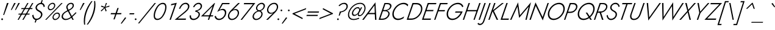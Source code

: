SplineFontDB: 3.0
FontName: Jost-Light
FullName: Jost* 300 Light
FamilyName: Jost* Light
Weight: Light
Copyright: This typeface is licensed under the SIL open font license.
UComments: "2018-6-8: Created with FontForge (http://fontforge.org)"
Version: 003.300
ItalicAngle: 0
UnderlinePosition: -100
UnderlineWidth: 50
Ascent: 800
Descent: 200
InvalidEm: 0
LayerCount: 2
Layer: 0 0 "Back" 1
Layer: 1 0 "Fore" 0
XUID: [1021 69 1495626776 760146]
FSType: 0
OS2Version: 0
OS2_WeightWidthSlopeOnly: 0
OS2_UseTypoMetrics: 0
CreationTime: 1528480336
ModificationTime: 1577666495
PfmFamily: 17
TTFWeight: 300
TTFWidth: 5
LineGap: 100
VLineGap: 0
OS2TypoAscent: 825
OS2TypoAOffset: 0
OS2TypoDescent: -225
OS2TypoDOffset: 0
OS2TypoLinegap: 100
OS2WinAscent: 900
OS2WinAOffset: 0
OS2WinDescent: 300
OS2WinDOffset: 0
HheadAscent: 1030
HheadAOffset: 0
HheadDescent: -350
HheadDOffset: 0
OS2CapHeight: 700
OS2XHeight: 460
OS2Vendor: 'PfEd'
Lookup: 1 0 0 "alt a" { "alt a"  } ['ss01' ('DFLT' <'dflt' > 'latn' <'dflt' > ) ]
Lookup: 1 0 0 "Tabular Numbers lookup" { "Tabular Numbers lookup"  } ['tnum' ('DFLT' <'dflt' > 'grek' <'dflt' > 'latn' <'dflt' > ) ]
Lookup: 258 0 0 "Lets get our kern on" { "kernin like nobodys business" [150,0,4] } ['kern' ('DFLT' <'dflt' > 'latn' <'dflt' > ) ]
MarkAttachClasses: 1
DEI: 91125
KernClass2: 16 14 "kernin like nobodys business"
 43 slash seven V W Wcircumflex uni040E uni0423
 175 quotedbl quotesingle asterisk grave dieresis ordfeminine macron degree acute ordmasculine circumflex breve dotaccent ring tilde quoteleft quoteright quotedblleft quotedblright
 25 nine question F P uni0420
 131 A L backslash Agrave Aacute Acircumflex Atilde Adieresis Aring Amacron Abreve Aogonek Lacute uni013B Lslash uni0410 uni0414 uni041C
 58 three eight B C germandbls uni0411 uni0412 uni0417 uni0421
 29 K X Z uni0416 uni041A uni0425
 157 at D G O Ograve Oacute Ocircumflex Otilde Odieresis Oslash Dcaron Dcroat Gcircumflex Gbreve Gdotaccent uni0122 Omacron Obreve uni041E uni0424 uni042D uni042E
 214 a h m n s agrave aacute acircumflex atilde adieresis aring egrave eacute ecircumflex edieresis ntilde amacron abreve aogonek hcircumflex nacute uni0146 ncaron uni0430 uni0432 uni0434 uni0437 uni043C uni0446 uni0449
 180 b e o p ograve oacute ocircumflex otilde odieresis oslash emacron ebreve edotaccent eogonek ecaron omacron obreve oe uni042A uni042C uni0435 uni043E uni0440 uni044E uni0450 uni0451
 198 c u dotlessi uni0438 uni043B uni043D uni043F uni0441 uni0447 uni0448 uni044B uni044F a.alt agrave.alt aacute.alt acircumflex.alt atilde.alt adieresis.alt aring.alt amacron.alt abreve.alt aogonek.alt
 57 k x z uni0137 kgreenlandic zcaron uni0436 uni043A uni0445
 61 r v w y racute uni0157 rcaron uni0433 uni0442 uni0443 uni0453
 36 T Y Yacute Ydieresis uni0413 uni0422
 15 J j jcircumflex
 3 q g
 115 quotedbl quotesingle asterisk grave ordfeminine macron ordmasculine quoteleft quoteright quotedblleft quotedblright
 119 comma period slash A Agrave Aacute Acircumflex Atilde Adieresis Aring AE Amacron Abreve Aogonek uni0410 uni0414 uni0434
 186 at C G O Q Ccedilla Ograve Oacute Ocircumflex Otilde Odieresis Oslash Cacute Ccircumflex Cdotaccent Ccaron Gcircumflex Gbreve Gdotaccent uni0122 Omacron Obreve OE uni041E uni0421 uni0424
 25 V W backslash Wcircumflex
 41 seven X Z uni040E uni0416 uni0423 uni0425
 21 T Y Ydieresis uni0422
 27 a s uni0430 uni0437 uni044F
 392 c e g o q ccedilla egrave eacute ecircumflex edieresis ograve oacute ocircumflex otilde odieresis cacute ccircumflex cdotaccent ccaron dcaron emacron ebreve edotaccent eogonek ecaron gcircumflex gbreve gdotaccent omacron obreve oe uni0435 uni043E uni0441 uni0444 uni0450 uni0451 a.alt agrave.alt aacute.alt acircumflex.alt atilde.alt adieresis.alt aring.alt amacron.alt abreve.alt aogonek.alt
 195 m n p r ntilde dotlessi nacute uni0146 ncaron racute uni0157 rcaron uni0432 uni0433 uni0438 uni043A uni043B uni043C uni043D uni043F uni0440 uni0446 uni0448 uni0449 uni044B uni044C uni044D uni044E
 1 u
 38 v w y yacute ydieresis uni0443 uni045E
 28 x z multiply uni0436 uni0445
 15 j jcircumflex J
 0 {} 0 {} 0 {} 0 {} 0 {} 0 {} 0 {} 0 {} 0 {} 0 {} 0 {} 0 {} 0 {} 0 {} 0 {} 0 {} -106 {} -15 {} 30 {} 0 {} 40 {} -100 {} -80 {} -70 {} -70 {} 0 {} -50 {} 0 {} 0 {} 0 {} -150 {} -30 {} 0 {} 0 {} 0 {} -100 {} -50 {} -50 {} -50 {} 0 {} 0 {} 0 {} 0 {} 0 {} -70 {} 0 {} 0 {} -30 {} -30 {} -30 {} -30 {} -20 {} -20 {} 0 {} 0 {} 0 {} 0 {} -90 {} 30 {} -30 {} -106 {} 0 {} -70 {} 0 {} 0 {} 0 {} -20 {} -50 {} 50 {} 0 {} 0 {} 0 {} -15 {} 0 {} -15 {} -15 {} -30 {} 0 {} 0 {} 0 {} 0 {} 0 {} 0 {} 0 {} 0 {} 0 {} 0 {} -50 {} 30 {} 0 {} 30 {} 0 {} -30 {} 0 {} -30 {} -50 {} 15 {} 0 {} 0 {} 0 {} -30 {} 0 {} -30 {} -30 {} -30 {} 0 {} 0 {} 0 {} 0 {} 15 {} 0 {} 0 {} 0 {} -30 {} 0 {} 0 {} -80 {} 0 {} -100 {} 0 {} 0 {} 0 {} 0 {} -5 {} 0 {} 0 {} 0 {} -30 {} -50 {} 0 {} -80 {} 0 {} -100 {} 0 {} 0 {} 0 {} 0 {} -15 {} -15 {} 0 {} 0 {} -30 {} 0 {} 0 {} -50 {} 0 {} -80 {} 0 {} 0 {} 0 {} 0 {} 0 {} 0 {} 0 {} 0 {} 0 {} 30 {} 0 {} -15 {} 0 {} -15 {} 0 {} -15 {} 0 {} -10 {} 15 {} 30 {} 0 {} 0 {} 0 {} -60 {} 15 {} -30 {} -80 {} -30 {} 0 {} -15 {} 0 {} 0 {} 30 {} 30 {} 0 {} 0 {} 0 {} -100 {} -50 {} 30 {} 30 {} 30 {} -100 {} -100 {} -80 {} -80 {} -30 {} -30 {} 0 {} 0 {} 0 {} 0 {} 0 {} 0 {} 0 {} 0 {} 0 {} 0 {} 0 {} 0 {} 0 {} 0 {} 60 {} 0 {} -30 {} 0 {} 0 {} -50 {} 0 {} -80 {} 0 {} 0 {} 0 {} 0 {} 0 {} 0 {} 60 {}
LangName: 1033 "" "" "300 Light" "" "" "" "" "" "" "" "" "" "" "Copyright (c) 2018, indestructible type*+AAoACgAA-This Font Software is licensed under the SIL Open Font License, Version 1.1.+AAoA-This license is copied below, and is also available with a FAQ at:+AAoA-http://scripts.sil.org/OFL+AAoACgAK------------------------------------------------------------+AAoA-SIL OPEN FONT LICENSE Version 1.1 - 26 February 2007+AAoA------------------------------------------------------------+AAoACgAA-PREAMBLE+AAoA-The goals of the Open Font License (OFL) are to stimulate worldwide+AAoA-development of collaborative font projects, to support the font creation+AAoA-efforts of academic and linguistic communities, and to provide a free and+AAoA-open framework in which fonts may be shared and improved in partnership+AAoA-with others.+AAoACgAA-The OFL allows the licensed fonts to be used, studied, modified and+AAoA-redistributed freely as long as they are not sold by themselves. The+AAoA-fonts, including any derivative works, can be bundled, embedded, +AAoA-redistributed and/or sold with any software provided that any reserved+AAoA-names are not used by derivative works. The fonts and derivatives,+AAoA-however, cannot be released under any other type of license. The+AAoA-requirement for fonts to remain under this license does not apply+AAoA-to any document created using the fonts or their derivatives.+AAoACgAA-DEFINITIONS+AAoAIgAA-Font Software+ACIA refers to the set of files released by the Copyright+AAoA-Holder(s) under this license and clearly marked as such. This may+AAoA-include source files, build scripts and documentation.+AAoACgAi-Reserved Font Name+ACIA refers to any names specified as such after the+AAoA-copyright statement(s).+AAoACgAi-Original Version+ACIA refers to the collection of Font Software components as+AAoA-distributed by the Copyright Holder(s).+AAoACgAi-Modified Version+ACIA refers to any derivative made by adding to, deleting,+AAoA-or substituting -- in part or in whole -- any of the components of the+AAoA-Original Version, by changing formats or by porting the Font Software to a+AAoA-new environment.+AAoACgAi-Author+ACIA refers to any designer, engineer, programmer, technical+AAoA-writer or other person who contributed to the Font Software.+AAoACgAA-PERMISSION & CONDITIONS+AAoA-Permission is hereby granted, free of charge, to any person obtaining+AAoA-a copy of the Font Software, to use, study, copy, merge, embed, modify,+AAoA-redistribute, and sell modified and unmodified copies of the Font+AAoA-Software, subject to the following conditions:+AAoACgAA-1) Neither the Font Software nor any of its individual components,+AAoA-in Original or Modified Versions, may be sold by itself.+AAoACgAA-2) Original or Modified Versions of the Font Software may be bundled,+AAoA-redistributed and/or sold with any software, provided that each copy+AAoA-contains the above copyright notice and this license. These can be+AAoA-included either as stand-alone text files, human-readable headers or+AAoA-in the appropriate machine-readable metadata fields within text or+AAoA-binary files as long as those fields can be easily viewed by the user.+AAoACgAA-3) No Modified Version of the Font Software may use the Reserved Font+AAoA-Name(s) unless explicit written permission is granted by the corresponding+AAoA-Copyright Holder. This restriction only applies to the primary font name as+AAoA-presented to the users.+AAoACgAA-4) The name(s) of the Copyright Holder(s) or the Author(s) of the Font+AAoA-Software shall not be used to promote, endorse or advertise any+AAoA-Modified Version, except to acknowledge the contribution(s) of the+AAoA-Copyright Holder(s) and the Author(s) or with their explicit written+AAoA-permission.+AAoACgAA-5) The Font Software, modified or unmodified, in part or in whole,+AAoA-must be distributed entirely under this license, and must not be+AAoA-distributed under any other license. The requirement for fonts to+AAoA-remain under this license does not apply to any document created+AAoA-using the Font Software.+AAoACgAA-TERMINATION+AAoA-This license becomes null and void if any of the above conditions are+AAoA-not met.+AAoACgAA-DISCLAIMER+AAoA-THE FONT SOFTWARE IS PROVIDED +ACIA-AS IS+ACIA, WITHOUT WARRANTY OF ANY KIND,+AAoA-EXPRESS OR IMPLIED, INCLUDING BUT NOT LIMITED TO ANY WARRANTIES OF+AAoA-MERCHANTABILITY, FITNESS FOR A PARTICULAR PURPOSE AND NONINFRINGEMENT+AAoA-OF COPYRIGHT, PATENT, TRADEMARK, OR OTHER RIGHT. IN NO EVENT SHALL THE+AAoA-COPYRIGHT HOLDER BE LIABLE FOR ANY CLAIM, DAMAGES OR OTHER LIABILITY,+AAoA-INCLUDING ANY GENERAL, SPECIAL, INDIRECT, INCIDENTAL, OR CONSEQUENTIAL+AAoA-DAMAGES, WHETHER IN AN ACTION OF CONTRACT, TORT OR OTHERWISE, ARISING+AAoA-FROM, OUT OF THE USE OR INABILITY TO USE THE FONT SOFTWARE OR FROM+AAoA-OTHER DEALINGS IN THE FONT SOFTWARE." "http://scripts.sil.org/OFL" "" "Jost*"
Encoding: UnicodeBmp
UnicodeInterp: none
NameList: AGL For New Fonts
DisplaySize: -96
AntiAlias: 1
FitToEm: 0
WinInfo: 80 16 4
BeginPrivate: 0
EndPrivate
TeXData: 1 0 0 314572 157286 104857 482345 1048576 104857 783286 444596 497025 792723 393216 433062 380633 303038 157286 324010 404750 52429 2506097 1059062 262144
BeginChars: 65546 532

StartChar: H
Encoding: 72 72 0
Width: 646
VWidth: 0
Flags: HMW
LayerCount: 2
Fore
SplineSet
174 355 m 1
 191 407 l 1
 637 407 l 1
 620 355 l 1
 174 355 l 1
699 699 m 1
 756 700 l 1
 513 0 l 1
 462 0 l 1
 699 699 l 1
262 699 m 1
 318 700 l 1
 77 0 l 1
 25 0 l 1
 262 699 l 1
EndSplineSet
EndChar

StartChar: O
Encoding: 79 79 1
Width: 737
VWidth: 0
Flags: HMW
LayerCount: 2
Fore
SplineSet
163 350 m 0
 115 213 157 49 326 47 c 0
 499 45 651 196 705 350 c 0
 753 487 711 651 542 653 c 0
 369 655 217 504 163 350 c 0
105 350 m 0
 166 536 348 710 552 709 c 0
 751 708 818 517 763 350 c 0
 702 164 520 -10 316 -9 c 0
 117 -8 50 183 105 350 c 0
EndSplineSet
EndChar

StartChar: I
Encoding: 73 73 2
Width: 205
VWidth: 0
Flags: HMW
LayerCount: 2
Fore
SplineSet
261 700 m 1
 316 700 l 1
 74 0 l 1
 23 0 l 1
 261 700 l 1
EndSplineSet
EndChar

StartChar: C
Encoding: 67 67 3
Width: 644
VWidth: 0
Flags: HMW
LayerCount: 2
Fore
SplineSet
163 350 m 0
 116 216 155 51 321 48 c 0
 413 46 496 90 569 141 c 1
 546 68 l 1
 474 22 396 -10 310 -9 c 0
 113 -7 50 185 105 350 c 0
 166 535 344 707 547 709 c 0
 623 710 684 685 737 631 c 1
 713 558 l 1
 672 622 612 653 536 653 c 0
 365 652 217 503 163 350 c 0
EndSplineSet
EndChar

StartChar: E
Encoding: 69 69 4
Width: 501
VWidth: 0
Flags: HMW
LayerCount: 2
Fore
SplineSet
52 0 m 1
 69 52 l 1
 398 52 l 1
 381 0 l 1
 52 0 l 1
274 648 m 1
 291 700 l 1
 619 700 l 1
 602 648 l 1
 274 648 l 1
174 358 m 1
 192 410 l 1
 501 410 l 1
 484 358 l 1
 174 358 l 1
262 700 m 1
 318 700 l 1
 77 0 l 1
 25 0 l 1
 262 700 l 1
EndSplineSet
EndChar

StartChar: space
Encoding: 32 32 5
Width: 301
VWidth: 0
Flags: HMW
LayerCount: 2
EndChar

StartChar: F
Encoding: 70 70 6
Width: 451
VWidth: 0
Flags: HMW
LayerCount: 2
Fore
SplineSet
274 648 m 1
 291 700 l 1
 582 700 l 1
 564 648 l 1
 274 648 l 1
173 354 m 1
 191 405 l 1
 472 405 l 1
 454 353 l 1
 173 354 l 1
262 700 m 1
 318 700 l 1
 77 0 l 1
 25 0 l 1
 262 700 l 1
EndSplineSet
EndChar

StartChar: G
Encoding: 71 71 7
Width: 725
VWidth: 0
Flags: HMW
LayerCount: 2
Fore
SplineSet
432 297 m 1
 451 348 l 1
 744 348 l 1
 676 170 522 -9 316 -9 c 0
 117 -9 50 183 105 350 c 0
 167 537 349 709 554 709 c 0
 660 710 737 655 776 558 c 1
 728 524 l 1
 699 608 633 654 543 653 c 0
 370 653 218 506 163 350 c 0
 115 213 158 48 327 47 c 0
 483 46 596 172 666 297 c 1
 432 297 l 1
EndSplineSet
EndChar

StartChar: T
Encoding: 84 84 8
Width: 424
VWidth: 0
Flags: HMW
LayerCount: 2
Fore
SplineSet
178 648 m 1
 197 700 l 1
 598 700 l 1
 579 648 l 1
 406 648 l 1
 184 0 l 1
 130 0 l 1
 352 648 l 1
 178 648 l 1
EndSplineSet
EndChar

StartChar: L
Encoding: 76 76 9
Width: 415
VWidth: 0
Flags: HMW
LayerCount: 2
Fore
SplineSet
263 700 m 1
 318 700 l 1
 95 52 l 1
 367 52 l 1
 349 0 l 1
 23 0 l 1
 263 700 l 1
EndSplineSet
EndChar

StartChar: D
Encoding: 68 68 10
Width: 622
VWidth: 0
Flags: HMW
LayerCount: 2
Fore
SplineSet
262 699 m 1
 318 700 l 1
 77 0 l 1
 25 0 l 1
 262 699 l 1
208 0 m 2
 52 0 l 1
 71 55 l 1
 219 55 l 2
 392 55 538 190 594 350 c 0
 645 494 594 645 427 645 c 2
 272 645 l 1
 291 700 l 1
 438 700 l 2
 635 700 705 522 648 350 c 0
 586 161 412 0 208 0 c 2
EndSplineSet
EndChar

StartChar: Q
Encoding: 81 81 11
Width: 735
VWidth: 0
Flags: HMW
LayerCount: 2
Fore
SplineSet
163 350 m 0
 115 213 157 49 326 47 c 0
 499 45 651 196 705 350 c 0
 753 487 711 651 542 653 c 0
 369 655 217 504 163 350 c 0
105 350 m 0
 166 536 348 710 552 709 c 0
 751 708 818 517 763 350 c 0
 702 164 520 -10 316 -9 c 0
 117 -8 50 183 105 350 c 0
414 300 m 1
 478 300 l 1
 667 0 l 1
 602 0 l 1
 414 300 l 1
EndSplineSet
EndChar

StartChar: A
Encoding: 65 65 12
Width: 597
VWidth: 0
Flags: HMW
LayerCount: 2
Fore
SplineSet
158 235 m 1
 191 286 l 1
 497 286 l 1
 497 235 l 1
 158 235 l 1
454 600 m 1
 211 269 l 1
 202 257 l 1
 13 0 l 1
 -50 0 l 1
 493 729 l 1
 535 0 l 1
 477 0 l 1
 467 253 l 1
 467 266 l 1
 454 600 l 1
EndSplineSet
EndChar

StartChar: R
Encoding: 82 82 13
Width: 491
VWidth: 0
Flags: HMW
LayerCount: 2
Fore
SplineSet
250 334 m 1
 307 334 l 1
 418 0 l 1
 357 0 l 1
 250 334 l 1
262 700 m 1
 318 700 l 1
 77 0 l 1
 25 0 l 1
 262 700 l 1
272 651 m 1
 290 700 l 1
 411 700 l 2
 528 700 608 616 569 496 c 0
 529 372 405 296 279 294 c 1
 150 294 l 1
 168 343 l 1
 288 343 l 1
 386 345 482 402 516 497 c 0
 548 588 490 649 401 651 c 1
 272 651 l 1
EndSplineSet
EndChar

StartChar: V
Encoding: 86 86 14
Width: 597
VWidth: 0
Flags: HMW
LayerCount: 2
Fore
SplineSet
293 101 m 1
 712 699 l 1
 774 699 l 1
 256 -29 l 1
 191 700 l 1
 247 700 l 1
 293 101 l 1
EndSplineSet
EndChar

StartChar: M
Encoding: 77 77 15
Width: 769
VWidth: 0
Flags: HMW
LayerCount: 2
Fore
SplineSet
291 553 m 1
 43 0 l 1
 -12 0 l 1
 316 728 l 1
 393 191 l 1
 846 732 l 1
 670 0 l 1
 616 0 l 1
 751 547 l 1
 359 79 l 1
 291 553 l 1
EndSplineSet
EndChar

StartChar: W
Encoding: 87 87 16
Width: 915
VWidth: 0
Flags: HMW
LayerCount: 2
Fore
SplineSet
657 119 m 1
 1026 699 l 1
 1088 699 l 1
 616 -30 l 1
 603 573 l 1
 214 -30 l 1
 195 700 l 1
 252 700 l 1
 259 119 l 1
 649 730 l 1
 657 119 l 1
EndSplineSet
EndChar

StartChar: N
Encoding: 78 78 17
Width: 687
VWidth: 0
Flags: HMW
LayerCount: 2
Fore
SplineSet
749 700 m 1
 803 700 l 1
 553 -26 l 1
 264 584 l 1
 62 0 l 1
 7 0 l 1
 257 726 l 1
 547 114 l 1
 749 700 l 1
EndSplineSet
EndChar

StartChar: a
Encoding: 97 97 18
Width: 437
VWidth: 0
Flags: HMW
LayerCount: 2
Fore
SplineSet
73 135 m 0
 55 79 89 39 145 38 c 0
 232 36 294 100 334 171 c 1
 335 140 l 1
 294 58 222 -10 125 -9 c 0
 43 -8 -3 56 22 134 c 0
 52 228 155 284 250 283 c 0
 301 282 340 265 374 228 c 1
 363 198 l 1
 329 227 291 243 245 242 c 0
 176 241 96 205 73 135 c 0
167 370 m 1
 154 412 l 1
 208 443 267 470 330 469 c 0
 415 467 461 406 435 326 c 2
 323 0 l 1
 271 0 l 1
 386 326 l 2
 403 376 382 420 321 422 c 0
 266 424 213 396 167 370 c 1
EndSplineSet
Substitution2: "alt a" a.alt
EndChar

StartChar: X
Encoding: 88 88 19
Width: 501
VWidth: 0
Flags: HMW
LayerCount: 2
Fore
SplineSet
592 699 m 1
 659 699 l 1
 358 364 l 1
 453 0 l 1
 394 0 l 1
 319 316 l 1
 42 0 l 1
 -25 0 l 1
 307 370 l 1
 219 700 l 1
 279 700 l 1
 345 418 l 1
 592 699 l 1
EndSplineSet
EndChar

StartChar: K
Encoding: 75 75 20
Width: 489
VWidth: 0
Flags: HMW
LayerCount: 2
Fore
SplineSet
261 700 m 1
 316 700 l 1
 75 0 l 1
 23 0 l 1
 261 700 l 1
584 699 m 1
 656 699 l 1
 249 369 l 1
 425 0 l 1
 364 0 l 1
 186 374 l 1
 584 699 l 1
EndSplineSet
EndChar

StartChar: Y
Encoding: 89 89 21
Width: 507
VWidth: 0
Flags: HMW
LayerCount: 2
Fore
SplineSet
623 699 m 1
 687 699 l 1
 322 285 l 1
 224 0 l 1
 169 0 l 1
 271 291 l 1
 194 700 l 1
 251 700 l 1
 311 340 l 1
 623 699 l 1
EndSplineSet
EndChar

StartChar: B
Encoding: 66 66 22
Width: 501
VWidth: 0
Flags: HMW
LayerCount: 2
Fore
SplineSet
194 377 m 1
 203 407 l 1
 304 408 l 1
 381 410 460 451 487 528 c 0
 513 602 464 649 393 650 c 2
 300 651 l 1
 94 49 l 1
 190 50 l 2
 288 51 381 111 414 206 c 0
 444 293 390 358 303 359 c 2
 187 360 l 1
 198 390 l 1
 311 391 l 2
 419 389 502 316 467 202 c 0
 428 77 307 0 181 0 c 2
 23 0 l 1
 263 700 l 1
 403 700 l 2
 502 700 577 636 542 530 c 0
 508 428 404 380 303 377 c 1
 194 377 l 1
EndSplineSet
EndChar

StartChar: Z
Encoding: 90 90 23
Width: 508
VWidth: 0
Flags: HMW
LayerCount: 2
Fore
SplineSet
200 648 m 1
 219 700 l 1
 680 699 l 1
 71 53 l 1
 443 53 l 1
 424 0 l 1
 -42 0 l 1
 568 647 l 1
 200 648 l 1
EndSplineSet
EndChar

StartChar: o
Encoding: 111 111 24
Width: 517
VWidth: 0
Flags: HMW
LayerCount: 2
Fore
SplineSet
72 230 m 0
 108 355 231 469 366 469 c 0
 498 469 553 345 519 230 c 0
 483 105 360 -9 225 -9 c 0
 93 -9 38 115 72 230 c 0
123 230 m 0
 95 143 129 41 233 40 c 0
 340 39 437 133 468 230 c 0
 496 317 461 419 357 420 c 0
 250 421 154 327 123 230 c 0
EndSplineSet
EndChar

StartChar: J
Encoding: 74 74 25
Width: 209
VWidth: 0
Flags: HMW
LayerCount: 2
Fore
SplineSet
-186 -127 m 1
 -167 -150 -148 -168 -115 -167 c 0
 -50 -166 -10 -104 9 -50 c 2
 266 700 l 1
 318 700 l 1
 58 -61 l 2
 28 -142 -33 -221 -128 -219 c 0
 -171 -218 -200 -198 -226 -167 c 1
 -186 -127 l 1
EndSplineSet
EndChar

StartChar: t
Encoding: 116 116 26
Width: 206
VWidth: 0
Flags: HMW
LayerCount: 2
Fore
SplineSet
114 460 m 1
 306 460 l 1
 288 411 l 1
 96 411 l 1
 114 460 l 1
235 619 m 1
 288 620 l 1
 73 0 l 1
 25 0 l 1
 235 619 l 1
EndSplineSet
EndChar

StartChar: d
Encoding: 100 100 27
Width: 525
VWidth: 0
Flags: HMW
LayerCount: 2
Fore
SplineSet
617 779 m 1
 670 780 l 1
 401 0 l 1
 352 0 l 1
 617 779 l 1
59 230 m 0
 98 350 214 472 348 470 c 0
 478 468 487 326 455 230 c 0
 419 118 321 -8 192 -9 c 0
 58 -10 24 123 59 230 c 0
111 230 m 0
 82 147 101 39 207 40 c 0
 309 41 399 141 431 230 c 0
 457 306 444 416 345 420 c 0
 238 424 144 324 111 230 c 0
EndSplineSet
EndChar

StartChar: l
Encoding: 108 108 28
Width: 197
VWidth: 0
Flags: HMW
LayerCount: 2
Fore
SplineSet
285 779 m 1
 338 780 l 1
 68 0 l 1
 20 0 l 1
 285 779 l 1
EndSplineSet
EndChar

StartChar: i
Encoding: 105 105 29
Width: 217
VWidth: 0
Flags: HMW
LayerCount: 2
Fore
SplineSet
247 668 m 0
 247 688 263 704 283 704 c 0
 303 704 320 688 320 668 c 0
 320 648 303 632 283 632 c 0
 263 632 247 648 247 668 c 0
186 459 m 1
 239 459 l 1
 81 0 l 1
 30 0 l 1
 186 459 l 1
EndSplineSet
EndChar

StartChar: r
Encoding: 114 114 30
Width: 302
VWidth: 0
Flags: HMW
LayerCount: 2
Fore
SplineSet
228 460 m 1
 69 0 l 1
 17 0 l 1
 177 460 l 1
 228 460 l 1
353 400 m 1
 338 410 323 420 304 421 c 0
 230 424 189 337 164 282 c 1
 140 282 l 1
 172 357 229 471 325 469 c 0
 352 469 371 456 392 440 c 1
 353 400 l 1
EndSplineSet
EndChar

StartChar: c
Encoding: 99 99 31
Width: 453
VWidth: 0
Flags: HMW
LayerCount: 2
Fore
SplineSet
118 230 m 0
 90 142 125 42 229 40 c 0
 295 39 354 73 404 112 c 1
 385 48 l 1
 335 15 281 -9 220 -9 c 0
 88 -8 33 115 67 230 c 0
 103 356 225 469 361 469 c 0
 415 469 459 450 496 411 c 1
 477 347 l 1
 451 395 410 421 353 420 c 0
 246 419 150 328 118 230 c 0
EndSplineSet
EndChar

StartChar: b
Encoding: 98 98 32
Width: 525
VWidth: 0
Flags: HMW
LayerCount: 2
Fore
SplineSet
333 780 m 1
 64 0 l 1
 13 0 l 1
 281 780 l 1
 333 780 l 1
514 230 m 0
 475 110 360 -12 226 -10 c 0
 96 -8 88 134 120 230 c 0
 156 342 253 468 382 469 c 0
 516 470 549 337 514 230 c 0
463 230 m 0
 492 313 472 421 366 420 c 0
 264 419 175 319 143 230 c 0
 117 154 129 44 228 40 c 0
 335 36 430 136 463 230 c 0
EndSplineSet
EndChar

StartChar: p
Encoding: 112 112 33
Width: 525
VWidth: 0
Flags: HMW
LayerCount: 2
Fore
SplineSet
-9 -219 m 1
 -63 -220 l 1
 173 460 l 1
 221 459 l 1
 -9 -219 l 1
514 230 m 0
 475 110 360 -12 226 -10 c 0
 96 -8 88 134 120 230 c 0
 156 342 253 468 382 469 c 0
 516 470 549 337 514 230 c 0
463 230 m 0
 492 313 472 421 366 420 c 0
 264 419 175 319 143 230 c 0
 117 154 129 44 228 40 c 0
 335 36 430 136 463 230 c 0
EndSplineSet
EndChar

StartChar: q
Encoding: 113 113 34
Width: 525
VWidth: 0
Flags: HMW
LayerCount: 2
Fore
SplineSet
275 -220 m 1
 509 460 l 1
 561 460 l 1
 326 -220 l 1
 275 -220 l 1
59 230 m 0
 98 350 214 472 348 470 c 0
 478 468 487 326 455 230 c 0
 419 118 321 -8 192 -9 c 0
 58 -10 24 123 59 230 c 0
111 230 m 0
 82 147 101 39 207 40 c 0
 309 41 399 141 431 230 c 0
 457 306 444 416 345 420 c 0
 238 424 144 324 111 230 c 0
EndSplineSet
EndChar

StartChar: h
Encoding: 104 104 35
Width: 474
VWidth: 0
Flags: HMW
LayerCount: 2
Fore
SplineSet
338 780 m 1
 69 0 l 1
 18 0 l 1
 286 780 l 1
 338 780 l 1
399 296 m 2
 416 351 417 417 344 420 c 0
 261 423 200 347 164 282 c 1
 146 282 l 1
 185 370 257 469 364 469 c 0
 463 469 474 379 451 302 c 1
 346 0 l 1
 297 0 l 1
 399 296 l 2
EndSplineSet
EndChar

StartChar: n
Encoding: 110 110 36
Width: 474
VWidth: 0
Flags: HMW
LayerCount: 2
Fore
SplineSet
399 296 m 2
 417 351 417 419 344 420 c 0
 266 421 195 361 171 293 c 2
 69 0 l 1
 17 0 l 1
 177 460 l 1
 228 460 l 1
 198 373 l 1
 234 427 292 469 364 469 c 0
 463 469 476 378 451 302 c 2
 346 0 l 1
 297 0 l 1
 399 296 l 2
EndSplineSet
EndChar

StartChar: m
Encoding: 109 109 37
Width: 699
VWidth: 0
Flags: HMW
LayerCount: 2
Fore
SplineSet
675 302 m 2
 572 0 l 1
 520 0 l 1
 624 296 l 2
 640 344 651 418 581 419 c 0
 505 421 442 352 420 289 c 2
 320 0 l 1
 271 0 l 1
 373 296 l 2
 388 344 401 418 331 419 c 0
 257 421 194 359 171 294 c 2
 69 0 l 1
 17 0 l 1
 177 460 l 1
 228 460 l 1
 199 376 l 1
 232 425 285 470 351 469 c 0
 422 468 437 412 433 363 c 1
 474 425 529 470 602 469 c 0
 698 468 696 372 675 302 c 2
EndSplineSet
EndChar

StartChar: k
Encoding: 107 107 38
Width: 387
VWidth: 0
Flags: HMW
LayerCount: 2
Fore
SplineSet
280 779 m 1
 333 780 l 1
 64 0 l 1
 15 0 l 1
 280 779 l 1
404 459 m 1
 473 459 l 1
 196 262 l 1
 329 0 l 1
 271 0 l 1
 139 273 l 1
 404 459 l 1
EndSplineSet
EndChar

StartChar: u
Encoding: 117 117 39
Width: 474
VWidth: 0
Flags: HMW
LayerCount: 2
Fore
SplineSet
126 168 m 2
 108 113 105 40 180 40 c 0
 259 39 331 104 354 169 c 2
 454 460 l 1
 506 460 l 1
 347 0 l 1
 295 0 l 1
 325 84 l 1
 285 32 231 -10 159 -9 c 0
 58 -9 48 85 74 162 c 2
 178 460 l 1
 226 459 l 1
 126 168 l 2
EndSplineSet
EndChar

StartChar: e
Encoding: 101 101 40
Width: 491
VWidth: 0
Flags: HMW
LayerCount: 2
Fore
SplineSet
214 -10 m 0
 120 -10 61 51 61 167 c 0
 61 307 197 470 347 470 c 0
 436 470 493 409 493 304 c 0
 493 275 483 237 473 217 c 1
 97 217 l 1
 97 262 l 1
 445 262 l 1
 424 231 l 1
 432 252 443 274 443 305 c 0
 443 375 412 424 341 424 c 0
 220 424 112 285 112 170 c 0
 112 95 144 39 220 39 c 0
 290 39 355 81 397 134 c 1
 436 107 l 1
 384 43 306 -10 214 -10 c 0
EndSplineSet
EndChar

StartChar: g
Encoding: 103 103 41
Width: 525
VWidth: 0
Flags: HMW
LayerCount: 2
Fore
SplineSet
-18 -30 m 1
 32 -31 l 1
 17 -108 38 -178 129 -180 c 0
 237 -182 322 -84 354 10 c 2
 509 460 l 1
 561 460 l 1
 407 10 l 2
 365 -111 272 -229 128 -229 c 0
 8 -229 -41 -136 -18 -30 c 1
59 230 m 0
 98 350 214 472 348 470 c 0
 478 468 487 326 455 230 c 0
 419 118 321 -8 192 -9 c 0
 58 -10 24 123 59 230 c 0
111 230 m 0
 81 147 101 40 207 40 c 0
 310 40 400 142 431 232 c 0
 457 308 443 416 345 420 c 0
 238 424 144 324 111 230 c 0
EndSplineSet
EndChar

StartChar: f
Encoding: 102 102 42
Width: 265
VWidth: 0
Flags: HMW
LayerCount: 2
Fore
SplineSet
143 460 m 1
 349 460 l 1
 331 411 l 1
 126 411 l 1
 143 460 l 1
443 704 m 1
 432 720 420 736 398 737 c 0
 344 738 313 674 296 632 c 2
 79 0 l 1
 27 0 l 1
 245 639 l 2
 271 709 326 792 412 788 c 0
 445 787 464 768 483 744 c 1
 443 704 l 1
EndSplineSet
EndChar

StartChar: s
Encoding: 115 115 43
Width: 379
VWidth: 0
Flags: HMW
LayerCount: 2
Fore
SplineSet
81 141 m 1
 96 88 124 37 192 37 c 0
 246 37 293 78 300 125 c 0
 307 175 261 204 222 221 c 0
 173 242 120 272 129 343 c 0
 137 424 210 469 281 469 c 0
 350 469 390 429 410 376 c 1
 373 351 l 1
 355 393 328 425 281 425 c 0
 226 425 186 394 178 352 c 0
 169 303 204 282 250 262 c 0
 307 236 357 207 350 131 c 0
 342 55 272 -10 186 -10 c 0
 95 -10 51 56 38 119 c 1
 81 141 l 1
EndSplineSet
EndChar

StartChar: y
Encoding: 121 121 44
Width: 407
VWidth: 0
Flags: HMW
LayerCount: 2
Fore
SplineSet
511 459 m 1
 -6 -219 l 1
 -65 -219 l 1
 141 50 l 1
 107 460 l 1
 159 460 l 1
 189 68 l 1
 165 71 l 1
 452 459 l 1
 511 459 l 1
EndSplineSet
EndChar

StartChar: w
Encoding: 119 119 45
Width: 616
VWidth: 0
Flags: HMW
LayerCount: 2
Fore
SplineSet
113 460 m 1
 166 460 l 1
 159 108 l 1
 417 490 l 1
 416 106 l 1
 656 459 l 1
 715 459 l 1
 376 -30 l 1
 374 354 l 1
 112 -30 l 1
 113 460 l 1
EndSplineSet
EndChar

StartChar: v
Encoding: 118 118 46
Width: 405
VWidth: 0
Flags: HMW
LayerCount: 2
Fore
SplineSet
112 460 m 1
 166 460 l 1
 194 89 l 1
 454 459 l 1
 514 459 l 1
 160 -29 l 1
 112 460 l 1
EndSplineSet
EndChar

StartChar: x
Encoding: 120 120 47
Width: 379
VWidth: 0
Flags: HMW
LayerCount: 2
Fore
SplineSet
416 459 m 1
 478 459 l 1
 258 232 l 1
 341 0 l 1
 288 0 l 1
 218 198 l 1
 28 0 l 1
 -34 0 l 1
 203 243 l 1
 121 460 l 1
 175 460 l 1
 242 277 l 1
 416 459 l 1
EndSplineSet
EndChar

StartChar: z
Encoding: 122 122 48
Width: 420
VWidth: 0
Flags: HMW
LayerCount: 2
Fore
SplineSet
395 411 m 1
 125 411 l 1
 142 460 l 1
 508 460 l 1
 71 49 l 1
 358 49 l 1
 341 0 l 1
 -42 0 l 1
 395 411 l 1
EndSplineSet
EndChar

StartChar: j
Encoding: 106 106 49
Width: 208
VWidth: 0
Flags: HMW
LayerCount: 2
Fore
SplineSet
237 668 m 0
 237 688 253 704 273 704 c 0
 293 704 310 688 310 668 c 0
 310 648 293 632 273 632 c 0
 253 632 237 648 237 668 c 0
-149 -135 m 1
 -140 -150 -123 -167 -105 -168 c 0
 -51 -170 -17 -102 -2 -63 c 2
 178 460 l 1
 229 460 l 1
 49 -69 l 2
 23 -139 -25 -221 -111 -219 c 0
 -144 -218 -169 -199 -189 -175 c 1
 -149 -135 l 1
EndSplineSet
EndChar

StartChar: P
Encoding: 80 80 50
Width: 489
VWidth: 0
Flags: HMW
LayerCount: 2
Fore
SplineSet
262 699 m 1
 318 700 l 1
 77 0 l 1
 25 0 l 1
 262 699 l 1
273 648 m 1
 292 700 l 1
 414 700 l 2
 532 700 602 608 564 492 c 0
 525 370 405 286 280 286 c 2
 150 286 l 1
 168 338 l 1
 291 338 l 1
 388 340 477 400 510 493 c 0
 541 581 494 646 404 647 c 2
 273 648 l 1
EndSplineSet
EndChar

StartChar: U
Encoding: 85 85 51
Width: 569
VWidth: 0
Flags: HMW
LayerCount: 2
Fore
SplineSet
259 700 m 1
 313 700 l 1
 149 226 l 2
 123 143 135 43 242 43 c 0
 362 43 432 132 465 226 c 2
 629 700 l 1
 683 700 l 1
 521 226 l 2
 478 103 390 -9 233 -9 c 0
 97 -9 60 114 97 226 c 2
 259 700 l 1
EndSplineSet
EndChar

StartChar: S
Encoding: 83 83 52
Width: 492
VWidth: 0
Flags: HMW
LayerCount: 2
Fore
SplineSet
88 206 m 1
 104 120 131 45 225 44 c 0
 330 43 403 125 415 202 c 0
 426 275 380 311 314 348 c 0
 252 382 182 435 194 525 c 0
 206 622 294 709 414 709 c 0
 519 709 568 637 583 555 c 1
 535 533 l 1
 525 594 495 656 405 656 c 0
 325 656 261 603 250 532 c 0
 237 460 296 415 356 384 c 0
 424 349 482 302 471 208 c 0
 458 94 351 -10 222 -9 c 0
 108 -8 58 84 43 177 c 1
 88 206 l 1
EndSplineSet
EndChar

StartChar: at
Encoding: 64 64 53
Width: 724
VWidth: 0
Flags: HMW
LayerCount: 2
Fore
SplineSet
286 320 m 0
 270 272 275 213 336 209 c 0
 419 204 497 299 520 370 c 0
 535 416 530 478 470 482 c 0
 386 487 309 391 286 320 c 0
237 319 m 0
 266 415 368 534 479 528 c 0
 564 524 564 430 544 368 c 0
 514 275 426 160 317 162 c 0
 231 164 216 251 237 319 c 0
86 320 m 0
 153 522 352 711 574 709 c 0
 751 707 824 545 772 390 c 0
 739 293 643 140 523 151 c 0
 450 157 468 230 485 279 c 1
 480 279 l 1
 598 519 l 1
 649 519 l 1
 528 289 l 2
 524 279 518 269 515 259 c 0
 508 233 504 203 537 196 c 0
 623 177 703 327 726 390 c 0
 774 521 721 662 567 665 c 0
 369 668 194 497 132 320 c 0
 84 181 128 39 293 35 c 0
 372 33 447 58 518 88 c 1
 530 48 l 1
 453 14 371 -9 286 -8 c 0
 95 -5 31 154 86 320 c 0
EndSplineSet
EndChar

StartChar: period
Encoding: 46 46 54
Width: 266
VWidth: 0
Flags: HMW
LayerCount: 2
Fore
SplineSet
50 24 m 0
 50 44 67 61 87 61 c 0
 107 61 124 44 124 24 c 0
 124 4 107 -12 87 -12 c 0
 67 -12 50 4 50 24 c 0
EndSplineSet
EndChar

StartChar: comma
Encoding: 44 44 55
Width: 277
VWidth: 0
Flags: HMW
LayerCount: 2
Fore
SplineSet
129 102 m 1
 176 80 l 1
 -14 -164 l 1
 -49 -151 l 1
 129 102 l 1
EndSplineSet
EndChar

StartChar: colon
Encoding: 58 58 56
Width: 282
VWidth: 0
Flags: HMW
LayerCount: 2
Fore
SplineSet
50 24 m 0
 50 44 67 61 87 61 c 0
 107 61 124 44 124 24 c 0
 124 4 107 -12 87 -12 c 0
 67 -12 50 4 50 24 c 0
176 392 m 0
 176 412 193 428 213 428 c 0
 233 428 250 412 250 392 c 0
 250 372 233 355 213 355 c 0
 193 355 176 372 176 392 c 0
EndSplineSet
EndChar

StartChar: semicolon
Encoding: 59 59 57
Width: 289
VWidth: 0
Flags: HMW
LayerCount: 2
Fore
SplineSet
205 392 m 0
 205 412 221 428 241 428 c 0
 261 428 278 412 278 392 c 0
 278 372 261 355 241 355 c 0
 221 355 205 372 205 392 c 0
129 102 m 1
 176 80 l 1
 -14 -164 l 1
 -49 -151 l 1
 129 102 l 1
EndSplineSet
EndChar

StartChar: quotedbl
Encoding: 34 34 58
Width: 413
VWidth: 0
Flags: HMW
LayerCount: 2
Fore
SplineSet
306 699 m 1
 370 699 l 1
 205 410 l 1
 169 409 l 1
 306 699 l 1
476 699 m 1
 539 699 l 1
 374 410 l 1
 338 409 l 1
 476 699 l 1
EndSplineSet
EndChar

StartChar: exclam
Encoding: 33 33 59
Width: 267
VWidth: 0
Flags: HMW
LayerCount: 2
Fore
SplineSet
286 700 m 1
 352 700 l 1
 168 201 l 1
 130 201 l 1
 286 700 l 1
50 24 m 0
 50 45 68 62 88 62 c 0
 108 62 125 45 125 24 c 0
 125 3 108 -13 88 -13 c 0
 68 -13 50 3 50 24 c 0
EndSplineSet
EndChar

StartChar: quotesingle
Encoding: 39 39 60
Width: 244
VWidth: 0
Flags: HMW
LayerCount: 2
Fore
SplineSet
306 699 m 1
 370 699 l 1
 205 410 l 1
 169 409 l 1
 306 699 l 1
EndSplineSet
EndChar

StartChar: numbersign
Encoding: 35 35 61
Width: 556
VWidth: 0
Flags: HMW
LayerCount: 2
Fore
SplineSet
168 446 m 1
 182 488 l 1
 637 488 l 1
 622 446 l 1
 502 446 l 1
 493 446 l 1
 306 446 l 1
 297 446 l 1
 168 446 l 1
52 217 m 1
 66 259 l 1
 183 259 l 1
 194 259 l 1
 383 259 l 1
 397 259 l 1
 520 259 l 1
 507 217 l 1
 52 217 l 1
617 699 m 1
 668 699 l 1
 266 0 l 1
 216 0 l 1
 351 234 l 1
 358 246 l 1
 480 460 l 1
 486 472 l 1
 617 699 l 1
419 699 m 1
 470 699 l 1
 340 474 l 1
 334 463 l 1
 209 244 l 1
 203 233 l 1
 69 0 l 1
 21 0 l 1
 419 699 l 1
EndSplineSet
EndChar

StartChar: hyphen
Encoding: 45 45 62
Width: 197
VWidth: 0
Flags: HMW
LayerCount: 2
Fore
SplineSet
28 227 m 1
 44 275 l 1
 235 275 l 1
 218 227 l 1
 28 227 l 1
EndSplineSet
EndChar

StartChar: dollar
Encoding: 36 36 63
Width: 545
VWidth: 0
Flags: HMW
LayerCount: 2
Fore
SplineSet
457 817 m 1
 504 817 l 1
 460 682 l 1
 414 682 l 1
 457 817 l 1
215 27 m 1
 261 27 l 1
 217 -111 l 1
 170 -111 l 1
 215 27 l 1
540 528 m 1
 531 592 506 653 432 655 c 0
 362 657 289 608 267 540 c 0
 240 457 314 417 376 385 c 0
 457 344 509 277 483 183 c 0
 453 74 350 -9 235 -8 c 0
 121 -7 79 90 69 188 c 1
 121 214 l 1
 128 135 151 45 247 44 c 0
 329 43 402 103 426 180 c 0
 452 264 394 312 326 346 c 0
 246 386 185 450 213 545 c 0
 241 639 344 709 441 708 c 0
 534 707 578 638 590 555 c 1
 540 528 l 1
EndSplineSet
EndChar

StartChar: bar
Encoding: 124 124 64
Width: 233
VWidth: 0
Flags: HMW
LayerCount: 2
Fore
SplineSet
301 784 m 1
 348 784 l 1
 40 -214 l 1
 -7 -214 l 1
 301 784 l 1
EndSplineSet
EndChar

StartChar: zero
Encoding: 48 48 65
Width: 545
VWidth: 0
Flags: HMW
LayerCount: 2
Fore
SplineSet
162 350 m 0
 132 264 79 46 229 43 c 0
 379 40 474 231 515 350 c 0
 545 436 597 654 447 657 c 0
 297 660 203 469 162 350 c 0
107 350 m 0
 156 498 276 710 457 709 c 0
 642 708 608 467 569 350 c 0
 520 202 400 -10 219 -9 c 0
 34 -8 68 233 107 350 c 0
EndSplineSet
Substitution2: "Tabular Numbers lookup" uniFF10
EndChar

StartChar: one
Encoding: 49 49 66
Width: 407
VWidth: 0
Flags: HMW
LayerCount: 2
Fore
SplineSet
229 599 m 1
 250 658 l 1
 474 709 l 1
 229 0 l 1
 176 0 l 1
 396 639 l 1
 229 599 l 1
EndSplineSet
Substitution2: "Tabular Numbers lookup" uniFF11
EndChar

StartChar: two
Encoding: 50 50 67
Width: 514
VWidth: 0
Flags: HMW
LayerCount: 2
Fore
SplineSet
-14 0 m 1
 397 345 l 2
 450 390 507 442 528 511 c 0
 551 584 516 656 434 658 c 0
 322 661 252 552 214 461 c 1
 161 461 l 1
 207 582 299 711 443 710 c 0
 552 709 612 615 583 513 c 0
 560 433 497 368 435 315 c 2
 114 53 l 1
 454 52 l 1
 438 0 l 1
 -14 0 l 1
EndSplineSet
Substitution2: "Tabular Numbers lookup" uniFF12
EndChar

StartChar: four
Encoding: 52 52 68
Width: 536
VWidth: 0
Flags: HMW
LayerCount: 2
Fore
SplineSet
15 142 m 1
 567 698 l 1
 590 699 l 1
 349 0 l 1
 296 0 l 1
 352 162 l 1
 355 171 l 1
 492 565 l 1
 120 190 l 1
 379 189 l 1
 390 189 l 1
 519 189 l 1
 503 140 l 1
 15 142 l 1
EndSplineSet
Substitution2: "Tabular Numbers lookup" uniFF14
EndChar

StartChar: slash
Encoding: 47 47 69
Width: 468
VWidth: 0
Flags: HMW
LayerCount: 2
Fore
SplineSet
588 699 m 1
 644 699 l 1
 -41 -149 l 1
 -92 -148 l 1
 588 699 l 1
EndSplineSet
EndChar

StartChar: backslash
Encoding: 92 92 70
Width: 454
VWidth: 0
Flags: HMW
LayerCount: 2
Fore
SplineSet
198 701 m 1
 251 700 l 1
 385 0 l 1
 336 0 l 1
 198 701 l 1
EndSplineSet
EndChar

StartChar: eight
Encoding: 56 56 71
Width: 501
VWidth: 0
Flags: HMW
LayerCount: 2
Fore
SplineSet
205 536 m 0
 235 629 335 710 435 709 c 0
 531 708 583 622 555 534 c 0
 525 439 425 361 324 361 c 0
 226 361 176 446 205 536 c 0
253 529 m 0
 233 470 258 399 328 397 c 0
 401 395 478 463 502 529 c 0
 524 590 499 658 427 660 c 0
 353 662 277 597 253 529 c 0
64 189 m 0
 99 295 211 383 324 382 c 0
 433 382 490 288 458 187 c 0
 424 79 311 -10 197 -9 c 0
 87 -8 32 89 64 189 c 0
117 194 m 0
 90 120 120 42 206 40 c 0
 294 38 382 113 410 194 c 0
 434 264 401 344 319 346 c 0
 234 348 145 271 117 194 c 0
EndSplineSet
Substitution2: "Tabular Numbers lookup" uniFF18
EndChar

StartChar: nine
Encoding: 57 57 72
Width: 526
VWidth: 0
Flags: HMW
LayerCount: 2
Fore
SplineSet
542 474 m 0
 570 559 538 658 436 659 c 0
 332 660 238 569 208 474 c 0
 182 392 213 295 311 293 c 0
 415 291 511 380 542 474 c 0
184 0 m 1
 113 0 l 1
 426 311 l 1
 432 306 l 1
 389 276 342 251 288 252 c 0
 169 255 129 373 158 474 c 0
 193 598 310 709 444 709 c 0
 576 709 627 588 593 474 c 0
 576 418 542 366 502 323 c 2
 184 0 l 1
EndSplineSet
Substitution2: "Tabular Numbers lookup" uniFF19
EndChar

StartChar: three
Encoding: 51 51 73
Width: 515
VWidth: 0
Flags: HMW
LayerCount: 2
Fore
SplineSet
310 353 m 1
 320 388 l 1
 404 400 493 439 522 526 c 0
 544 591 515 657 441 659 c 0
 357 661 300 594 265 527 c 1
 213 528 l 1
 254 625 335 710 449 709 c 0
 550 708 604 621 576 527 c 0
 541 411 421 362 310 353 c 1
230 -9 m 0
 112 -9 61 76 80 185 c 1
 133 184 l 1
 121 104 150 44 239 43 c 0
 325 42 411 105 436 187 c 0
 466 284 389 328 305 339 c 1
 316 374 l 1
 426 365 525 305 489 180 c 0
 457 70 344 -9 230 -9 c 0
EndSplineSet
Substitution2: "Tabular Numbers lookup" uniFF13
EndChar

StartChar: five
Encoding: 53 53 74
Width: 527
VWidth: 0
Flags: HMW
LayerCount: 2
Fore
SplineSet
517 230 m 0
 480 101 362 -9 223 -9 c 0
 126 -9 70 50 45 138 c 1
 97 168 l 1
 115 98 153 44 232 43 c 0
 340 42 432 131 463 230 c 0
 489 313 458 403 361 407 c 0
 285 410 216 369 155 329 c 1
 355 700 l 1
 668 700 l 1
 652 651 l 1
 384 651 l 1
 247 408 l 1
 290 435 338 458 390 457 c 0
 514 455 547 332 517 230 c 0
EndSplineSet
Substitution2: "Tabular Numbers lookup" uniFF15
EndChar

StartChar: six
Encoding: 54 54 75
Width: 526
VWidth: 0
Flags: HMW
LayerCount: 2
Fore
SplineSet
132 226 m 0
 104 141 136 42 238 41 c 0
 342 40 436 131 466 226 c 0
 492 308 461 405 363 407 c 0
 259 409 163 320 132 226 c 0
490 699 m 1
 561 699 l 1
 248 389 l 1
 242 394 l 1
 285 424 332 449 386 448 c 0
 505 445 545 327 516 226 c 0
 481 102 364 -9 230 -9 c 0
 98 -9 47 112 81 226 c 0
 98 282 132 334 172 377 c 2
 490 699 l 1
EndSplineSet
Substitution2: "Tabular Numbers lookup" uniFF16
EndChar

StartChar: seven
Encoding: 55 55 76
Width: 489
VWidth: 0
Flags: HMW
LayerCount: 2
Fore
SplineSet
194 648 m 1
 210 700 l 1
 668 699 l 1
 122 0 l 1
 63 0 l 1
 569 647 l 1
 194 648 l 1
EndSplineSet
Substitution2: "Tabular Numbers lookup" uniFF17
EndChar

StartChar: plus
Encoding: 43 43 77
Width: 553
VWidth: 0
Flags: HMW
LayerCount: 2
Fore
SplineSet
85 230 m 1
 102 281 l 1
 533 281 l 1
 515 229 l 1
 85 230 l 1
362 491 m 1
 417 492 l 1
 252 18 l 1
 201 19 l 1
 362 491 l 1
EndSplineSet
EndChar

StartChar: equal
Encoding: 61 61 78
Width: 578
VWidth: 0
Flags: HMW
LayerCount: 2
Fore
SplineSet
62 159 m 1
 77 207 l 1
 536 207 l 1
 519 158 l 1
 62 159 l 1
109 299 m 1
 125 347 l 1
 584 347 l 1
 567 298 l 1
 109 299 l 1
EndSplineSet
EndChar

StartChar: percent
Encoding: 37 37 79
Width: 687
VWidth: 0
Flags: HMW
LayerCount: 2
Fore
SplineSet
167 555 m 0
 193 636 274 709 362 709 c 0
 449 709 483 629 459 553 c 0
 433 472 351 399 263 399 c 0
 176 399 143 479 167 555 c 0
211 554 m 0
 193 504 210 444 271 442 c 0
 333 440 394 498 414 554 c 0
 432 604 416 664 355 666 c 0
 293 668 231 610 211 554 c 0
360 147 m 0
 386 228 467 301 555 301 c 0
 642 301 676 221 652 145 c 0
 626 64 544 -9 456 -9 c 0
 369 -9 336 71 360 147 c 0
404 146 m 0
 386 96 402 36 463 34 c 0
 525 32 587 90 607 146 c 0
 625 196 608 256 547 258 c 0
 485 260 424 202 404 146 c 0
716 699 m 1
 769 699 l 1
 102 0 l 1
 52 0 l 1
 716 699 l 1
EndSplineSet
EndChar

StartChar: ampersand
Encoding: 38 38 80
Width: 635
VWidth: 0
Flags: HMW
LayerCount: 2
Fore
SplineSet
285 401 m 2
 258 453 231 505 248 565 c 0
 272 648 358 712 445 710 c 0
 527 709 573 639 550 561 c 0
 525 474 433 422 359 382 c 0
 268 333 146 291 112 182 c 0
 87 101 137 41 219 39 c 0
 386 34 520 209 628 314 c 1
 662 288 l 1
 540 169 396 -12 208 -9 c 0
 102 -7 27 72 57 179 c 0
 93 306 222 358 328 413 c 0
 391 446 476 489 499 562 c 0
 515 612 493 661 437 663 c 0
 378 665 318 618 300 564 c 0
 284 516 308 471 329 429 c 2
 550 0 l 1
 494 0 l 1
 285 401 l 2
EndSplineSet
EndChar

StartChar: question
Encoding: 63 63 81
Width: 518
VWidth: 0
Flags: HMW
LayerCount: 2
Fore
SplineSet
524 508 m 0
 553 587 514 659 426 660 c 0
 352 661 292 614 240 567 c 1
 205 596 l 1
 270 657 347 711 441 709 c 0
 554 707 609 610 575 507 c 0
 536 390 419 327 304 309 c 1
 250 171 l 1
 212 171 l 1
 257 345 l 1
 271 345 l 0
 373 353 487 406 524 508 c 0
143 24 m 0
 143 44 159 61 180 61 c 0
 202 61 217 42 217 24 c 0
 217 4 200 -12 180 -12 c 0
 158 -12 143 4 143 24 c 0
EndSplineSet
EndChar

StartChar: parenleft
Encoding: 40 40 82
Width: 264
VWidth: 0
Flags: HMW
LayerCount: 2
Fore
SplineSet
398 778 m 1
 444 778 l 1
 335 630 250 466 195 290 c 0
 146 131 123 -35 142 -201 c 1
 98 -201 l 1
 71 -36 90 131 138 290 c 0
 192 468 281 634 398 778 c 1
EndSplineSet
EndChar

StartChar: parenright
Encoding: 41 41 83
Width: 264
VWidth: 0
Flags: HMW
LayerCount: 2
Fore
SplineSet
-22 -198 m 1
 -68 -198 l 1
 41 -50 125 114 180 290 c 0
 229 449 252 615 233 781 c 1
 277 781 l 1
 304 616 285 449 237 290 c 0
 183 112 95 -54 -22 -198 c 1
EndSplineSet
EndChar

StartChar: asterisk
Encoding: 42 42 84
Width: 557
VWidth: 0
Flags: HMW
LayerCount: 2
Fore
SplineSet
587 592 m 1
 586 547 l 1
 399 498 l 1
 399 530 l 1
 587 592 l 1
474 374 m 1
 430 348 l 1
 383 504 l 1
 412 523 l 1
 474 374 l 1
259 350 m 1
 229 379 l 1
 388 522 l 1
 409 500 l 1
 259 350 l 1
236 550 m 1
 264 592 l 1
 411 528 l 1
 392 499 l 1
 236 550 l 1
442 699 m 1
 487 699 l 1
 415 514 l 1
 383 514 l 1
 442 699 l 1
EndSplineSet
EndChar

StartChar: less
Encoding: 60 60 85
Width: 602
VWidth: 0
Flags: HMW
LayerCount: 2
Fore
SplineSet
177 255 m 1
 515 74 l 1
 498 29 l 1
 89 243 l 1
 99 272 l 1
 656 489 l 1
 637 433 l 1
 177 255 l 1
EndSplineSet
EndChar

StartChar: greater
Encoding: 62 62 86
Width: 602
VWidth: 0
Flags: HMW
LayerCount: 2
Fore
SplineSet
492 259 m 1
 155 441 l 1
 172 486 l 1
 580 272 l 1
 571 243 l 1
 14 26 l 1
 32 82 l 1
 492 259 l 1
EndSplineSet
EndChar

StartChar: bracketleft
Encoding: 91 91 87
Width: 266
VWidth: 0
Flags: HMW
LayerCount: 2
Fore
SplineSet
336 731 m 1
 57 -171 l 1
 163 -171 l 1
 147 -220 l 1
 -10 -220 l 1
 299 780 l 1
 456 780 l 1
 441 731 l 1
 336 731 l 1
EndSplineSet
EndChar

StartChar: bracketright
Encoding: 93 93 88
Width: 266
VWidth: 0
Flags: HMW
LayerCount: 2
Fore
SplineSet
36 -171 m 1
 314 731 l 1
 208 731 l 1
 224 780 l 1
 380 780 l 1
 71 -220 l 1
 -85 -220 l 1
 -70 -171 l 1
 36 -171 l 1
EndSplineSet
EndChar

StartChar: asciicircum
Encoding: 94 94 89
Width: 479
VWidth: 0
Flags: HMW
LayerCount: 2
Fore
SplineSet
411 648 m 1
 217 461 l 1
 160 461 l 1
 414 709 l 1
 437 709 l 1
 522 459 l 1
 474 459 l 1
 411 648 l 1
EndSplineSet
EndChar

StartChar: underscore
Encoding: 95 95 90
Width: 470
VWidth: 0
Flags: HMW
LayerCount: 2
Fore
SplineSet
-97 -123 m 1
 -85 -87 l 1
 387 -87 l 1
 375 -123 l 1
 -97 -123 l 1
EndSplineSet
EndChar

StartChar: grave
Encoding: 96 96 91
Width: 344
VWidth: 0
Flags: HMW
LayerCount: 2
Fore
SplineSet
252 674 m 1
 304 700 l 1
 407 539 l 1
 376 521 l 1
 252 674 l 1
EndSplineSet
EndChar

StartChar: braceleft
Encoding: 123 123 92
Width: 280
VWidth: 0
Flags: HMW
LayerCount: 2
Fore
SplineSet
324 652 m 2
 267 466 l 2
 241 384 208 309 119 284 c 1
 123 297 l 1
 203 264 178 182 158 114 c 2
 99 -73 l 2
 88 -111 85 -152 132 -153 c 2
 161 -153 l 1
 148 -200 l 1
 107 -200 l 2
 32 -201 37 -115 54 -60 c 2
 119 150 l 2
 132 196 139 233 106 270 c 1
 118 310 l 1
 164 339 187 379 204 430 c 2
 268 641 l 2
 290 706 330 779 404 779 c 2
 448 779 l 1
 435 734 l 1
 408 734 l 2
 359 734 338 696 324 652 c 2
EndSplineSet
EndChar

StartChar: braceright
Encoding: 125 125 93
Width: 280
VWidth: 0
Flags: HMW
LayerCount: 2
Fore
SplineSet
73 -72 m 2
 129 114 l 2
 155 196 188 271 277 296 c 1
 273 283 l 1
 193 316 219 398 239 466 c 2
 297 653 l 2
 308 691 311 732 264 733 c 2
 236 734 l 1
 249 780 l 1
 289 780 l 2
 364 780 359 695 342 640 c 2
 277 430 l 2
 264 384 258 347 291 310 c 1
 279 270 l 1
 233 241 210 201 193 150 c 2
 129 -61 l 2
 107 -126 66 -199 -8 -199 c 2
 -52 -199 l 1
 -38 -154 l 1
 -12 -154 l 2
 37 -154 59 -116 73 -72 c 2
EndSplineSet
EndChar

StartChar: asciitilde
Encoding: 126 126 94
Width: 541
VWidth: 0
Flags: HMW
LayerCount: 2
Fore
SplineSet
134 177 m 1
 89 181 l 1
 90 189 90 198 92 206 c 0
 101 233 119 261 139 281 c 0
 166 307 204 326 242 326 c 0
 285 326 312 297 338 267 c 0
 353 247 373 222 402 222 c 0
 440 222 472 260 484 293 c 0
 488 302 488 313 488 322 c 1
 537 318 l 1
 536 309 535 298 532 289 c 0
 524 262 509 234 489 214 c 0
 466 191 430 172 397 173 c 0
 357 174 331 202 307 229 c 0
 288 252 268 278 234 278 c 0
 187 278 152 238 138 199 c 0
 135 192 135 184 134 177 c 1
EndSplineSet
EndChar

StartChar: exclamdown
Encoding: 161 161 95
Width: 282
VWidth: 0
Flags: HMW
LayerCount: 2
Fore
SplineSet
43 -245 m 1
 -23 -245 l 1
 162 254 l 1
 200 254 l 1
 43 -245 l 1
277 429 m 0
 273 413 247 392 230 394 c 0
 212 396 201 414 205 432 c 0
 209 448 235 469 252 467 c 0
 270 465 281 447 277 429 c 0
EndSplineSet
EndChar

StartChar: cent
Encoding: 162 162 96
Width: 545
VWidth: 0
Flags: HMW
LayerCount: 2
Fore
SplineSet
230 20 m 1
 269 20 l 1
 224 -111 l 1
 182 -111 l 1
 230 20 l 1
152 230 m 0
 121 144 152 42 256 40 c 0
 323 39 382 73 433 112 c 1
 413 48 l 1
 363 15 307 -9 246 -9 c 0
 113 -8 64 116 101 230 c 0
 142 356 266 468 403 469 c 0
 456 469 499 450 535 411 c 1
 515 347 l 1
 491 396 450 421 394 420 c 0
 286 419 187 328 152 230 c 0
418 577 m 1
 461 577 l 1
 411 443 l 1
 372 443 l 1
 418 577 l 1
EndSplineSet
EndChar

StartChar: sterling
Encoding: 163 163 97
Width: 545
VWidth: 0
Flags: HMW
LayerCount: 2
Fore
SplineSet
133 344 m 1
 455 344 l 1
 437 295 l 1
 115 295 l 1
 133 344 l 1
547 487 m 1
 562 556 566 652 472 655 c 0
 396 658 321 596 295 527 c 0
 262 438 334 353 306 263 c 0
 273 157 173 85 82 32 c 1
 88 52 l 1
 444 52 l 1
 425 0 l 1
 17 0 l 1
 100 75 215 143 252 255 c 0
 282 347 211 434 240 527 c 0
 272 627 375 711 482 709 c 0
 598 707 614 595 597 504 c 1
 547 487 l 1
EndSplineSet
EndChar

StartChar: currency
Encoding: 164 164 98
Width: 537
VWidth: 0
Flags: HMW
LayerCount: 2
Fore
SplineSet
161 513 m 1
 204 544 l 1
 255 461 l 1
 214 431 l 1
 161 513 l 1
40 56 m 1
 17 92 l 1
 122 169 l 1
 145 134 l 1
 40 56 l 1
517 431 m 1
 493 466 l 1
 598 544 l 1
 620 508 l 1
 517 431 l 1
382 139 m 1
 424 169 l 1
 476 87 l 1
 435 56 l 1
 382 139 l 1
95 300 m 0
 135 423 260 539 395 539 c 0
 527 539 576 413 539 300 c 0
 499 177 374 61 239 61 c 0
 107 61 58 187 95 300 c 0
147 300 m 0
 117 215 143 111 248 110 c 0
 355 109 454 204 488 300 c 0
 518 385 491 489 386 490 c 0
 279 491 181 396 147 300 c 0
EndSplineSet
EndChar

StartChar: yen
Encoding: 165 165 99
Width: 539
VWidth: 0
Flags: HMW
LayerCount: 2
Fore
SplineSet
79 283 m 1
 95 331 l 1
 550 331 l 1
 534 282 l 1
 79 283 l 1
31 143 m 1
 47 191 l 1
 503 191 l 1
 487 142 l 1
 31 143 l 1
635 699 m 1
 698 699 l 1
 335 286 l 1
 236 0 l 1
 180 0 l 1
 283 293 l 1
 206 700 l 1
 262 700 l 1
 322 340 l 1
 635 699 l 1
EndSplineSet
EndChar

StartChar: brokenbar
Encoding: 166 166 100
Width: 233
VWidth: 0
Flags: HMW
LayerCount: 2
Fore
SplineSet
277 694 m 1
 324 694 l 1
 241 456 l 1
 194 456 l 1
 277 694 l 1
170 244 m 1
 87 6 l 1
 40 6 l 1
 123 244 l 1
 170 244 l 1
EndSplineSet
EndChar

StartChar: section
Encoding: 167 167 101
Width: 379
VWidth: 0
Flags: HMW
LayerCount: 2
Fore
SplineSet
461 594 m 1
 444 635 416 659 369 659 c 0
 327 659 267 636 253 592 c 0
 236 539 303 516 339 497 c 0
 390 470 442 430 424 365 c 0
 398 273 305 248 223 242 c 1
 230 261 l 1
 284 279 354 301 371 362 c 0
 386 416 335 442 295 462 c 0
 242 489 181 524 203 594 c 0
 225 665 307 708 378 709 c 0
 442 710 487 679 506 619 c 1
 461 594 l 1
63 147 m 1
 66 87 93 41 158 40 c 0
 207 39 268 64 286 114 c 0
 307 172 252 199 210 222 c 0
 157 251 101 292 122 360 c 0
 149 450 243 471 323 478 c 1
 318 463 l 1
 264 443 193 425 174 365 c 0
 155 306 211 279 254 256 c 0
 308 227 359 185 339 117 c 0
 316 36 225 -11 145 -9 c 0
 63 -7 18 46 15 124 c 1
 63 147 l 1
EndSplineSet
EndChar

StartChar: dieresis
Encoding: 168 168 102
Width: 424
VWidth: 0
Flags: HMW
LayerCount: 2
Fore
SplineSet
443 673 m 0
 446 689 472 710 489 708 c 0
 507 706 518 688 515 670 c 0
 512 654 485 633 468 635 c 0
 450 637 440 655 443 673 c 0
255 673 m 0
 258 689 284 710 301 708 c 0
 319 706 330 688 327 670 c 0
 324 654 297 633 280 635 c 0
 262 637 252 655 255 673 c 0
EndSplineSet
EndChar

StartChar: copyright
Encoding: 169 169 103
Width: 752
VWidth: 0
Flags: HMW
LayerCount: 2
Fore
SplineSet
283 350 m 0
 256 268 284 171 384 169 c 0
 439 167 488 194 532 223 c 1
 519 180 l 1
 476 154 431 134 380 135 c 0
 263 136 218 249 248 350 c 0
 280 461 386 563 506 565 c 0
 553 566 589 549 623 519 c 1
 610 475 l 1
 582 511 550 531 503 531 c 0
 401 531 313 442 283 350 c 0
147 350 m 0
 98 196 167 26 346 25 c 0
 531 24 699 180 753 350 c 0
 802 504 733 674 554 675 c 0
 369 676 201 520 147 350 c 0
110 350 m 0
 167 541 352 711 557 710 c 0
 755 709 842 525 790 350 c 0
 733 159 548 -11 343 -10 c 0
 145 -9 58 175 110 350 c 0
EndSplineSet
EndChar

StartChar: registered
Encoding: 174 174 104
Width: 752
VWidth: 0
Flags: HMW
LayerCount: 2
Fore
SplineSet
406 351 m 1
 441 351 l 1
 518 149 l 1
 479 149 l 1
 406 351 l 1
409 569 m 1
 442 569 l 1
 311 151 l 1
 279 151 l 1
 409 569 l 1
415 540 m 1
 424 569 l 1
 497 570 l 1
 566 566 618 520 597 447 c 0
 576 372 499 331 426 327 c 1
 349 327 l 1
 358 355 l 1
 431 355 l 1
 487 359 547 390 564 448 c 0
 581 503 544 534 492 539 c 1
 415 540 l 1
147 350 m 0
 98 196 167 26 346 25 c 0
 531 24 699 180 753 350 c 0
 802 504 733 674 554 675 c 0
 369 676 201 520 147 350 c 0
110 350 m 0
 167 540 352 711 557 710 c 0
 755 709 842 525 790 350 c 0
 733 160 548 -11 343 -10 c 0
 145 -9 58 175 110 350 c 0
EndSplineSet
EndChar

StartChar: ordfeminine
Encoding: 170 170 105
Width: 223
VWidth: 0
Flags: HMW
LayerCount: 2
Fore
SplineSet
172 530 m 0
 165 504 181 482 207 480 c 0
 250 477 279 515 302 545 c 1
 303 529 l 1
 279 492 247 454 198 456 c 0
 157 458 134 493 147 532 c 0
 162 576 217 607 261 607 c 0
 287 607 304 595 324 580 c 1
 319 564 l 1
 300 576 283 588 260 588 c 0
 228 588 181 563 172 530 c 0
222 653 m 1
 215 674 l 1
 241 687 272 705 303 703 c 0
 345 700 364 670 356 630 c 1
 297 461 l 1
 271 461 l 1
 331 631 l 1
 331 655 329 675 300 678 c 0
 273 681 244 665 222 653 c 1
EndSplineSet
EndChar

StartChar: ordmasculine
Encoding: 186 186 106
Width: 261
VWidth: 0
Flags: HMW
LayerCount: 2
Fore
SplineSet
161 581 m 0
 180 642 247 700 313 699 c 0
 379 698 406 637 388 579 c 0
 369 518 302 460 236 461 c 0
 170 462 143 523 161 581 c 0
188 580 m 0
 173 539 189 489 239 488 c 0
 290 487 344 534 361 580 c 0
 376 621 360 671 310 672 c 0
 259 673 205 626 188 580 c 0
EndSplineSet
EndChar

StartChar: guillemotleft
Encoding: 171 171 107
Width: 469
VWidth: 0
Flags: HMW
LayerCount: 2
Fore
SplineSet
276 257 m 1
 368 49 l 1
 329 20 l 1
 221 259 l 1
 485 489 l 1
 509 458 l 1
 276 257 l 1
125 257 m 1
 218 49 l 1
 178 20 l 1
 70 259 l 1
 334 489 l 1
 359 458 l 1
 125 257 l 1
EndSplineSet
EndChar

StartChar: guillemotright
Encoding: 187 187 108
Width: 469
VWidth: 0
Flags: HMW
LayerCount: 2
Fore
SplineSet
260 253 m 1
 168 461 l 1
 207 490 l 1
 316 251 l 1
 51 21 l 1
 27 52 l 1
 260 253 l 1
411 253 m 1
 319 461 l 1
 358 490 l 1
 466 251 l 1
 201 21 l 1
 178 52 l 1
 411 253 l 1
EndSplineSet
EndChar

StartChar: uni00AD
Encoding: 173 173 109
Width: 197
VWidth: 0
Flags: HMW
LayerCount: 2
Fore
SplineSet
28 227 m 1
 44 275 l 1
 235 275 l 1
 218 227 l 1
 28 227 l 1
EndSplineSet
EndChar

StartChar: logicalnot
Encoding: 172 172 110
Width: 583
VWidth: 0
Flags: HMW
LayerCount: 2
Fore
SplineSet
117 326 m 1
 134 375 l 1
 598 375 l 1
 527 176 l 1
 479 176 l 1
 533 326 l 1
 117 326 l 1
EndSplineSet
EndChar

StartChar: macron
Encoding: 175 175 111
Width: 479
VWidth: 0
Flags: HMW
LayerCount: 2
Fore
SplineSet
234 626 m 1
 249 675 l 1
 580 675 l 1
 565 626 l 1
 234 626 l 1
EndSplineSet
EndChar

StartChar: degree
Encoding: 176 176 112
Width: 261
VWidth: 0
Flags: HMW
LayerCount: 2
Fore
SplineSet
168 601 m 0
 187 662 254 720 320 719 c 0
 386 718 413 657 395 599 c 0
 376 538 309 480 243 481 c 0
 177 482 150 543 168 601 c 0
195 600 m 0
 180 559 196 509 246 508 c 0
 297 507 350 554 367 600 c 0
 382 641 366 691 316 692 c 0
 265 693 212 646 195 600 c 0
EndSplineSet
EndChar

StartChar: plusminus
Encoding: 177 177 113
Width: 576
VWidth: 0
Flags: HMW
LayerCount: 2
Fore
SplineSet
28 0 m 1
 43 52 l 1
 499 52 l 1
 483 0 l 1
 28 0 l 1
138 359 m 1
 154 411 l 1
 610 411 l 1
 594 359 l 1
 138 359 l 1
418 620 m 1
 473 620 l 1
 326 150 l 1
 274 151 l 1
 418 620 l 1
EndSplineSet
EndChar

StartChar: uni00B2
Encoding: 178 178 114
Width: 319
VWidth: 0
Flags: HMW
LayerCount: 2
Fore
SplineSet
67 284 m 1
 319 490 l 2
 351 516 389 548 403 589 c 0
 417 630 401 674 353 677 c 0
 285 682 240 612 213 560 c 1
 180 560 l 1
 213 630 269 710 357 708 c 0
 425 707 453 646 434 586 c 0
 419 539 381 502 344 471 c 2
 146 314 l 1
 348 313 l 1
 337 283 l 1
 67 284 l 1
EndSplineSet
EndChar

StartChar: uni00B3
Encoding: 179 179 115
Width: 291
VWidth: 0
Flags: HMW
LayerCount: 2
Fore
SplineSet
245 493 m 1
 252 513 l 1
 302 523 358 543 377 596 c 0
 391 634 374 672 332 675 c 0
 282 678 247 635 222 598 c 1
 190 599 l 1
 220 654 267 707 336 705 c 0
 396 703 428 650 409 595 c 0
 386 525 311 502 245 493 c 1
192 275 m 0
 118 275 96 326 104 391 c 1
 136 391 l 1
 132 345 141 308 196 306 c 0
 247 304 303 345 318 393 c 0
 337 452 291 473 242 483 c 1
 249 504 l 1
 315 495 374 465 350 388 c 0
 330 323 259 275 192 275 c 0
EndSplineSet
EndChar

StartChar: acute
Encoding: 180 180 116
Width: 344
VWidth: 0
Flags: HMW
LayerCount: 2
Fore
SplineSet
439 670 m 1
 225 522 l 1
 201 543 l 1
 398 699 l 1
 439 670 l 1
EndSplineSet
EndChar

StartChar: mu
Encoding: 181 181 117
Width: 474
VWidth: 0
Flags: HMW
LayerCount: 2
Fore
SplineSet
229 460 m 1
 121 147 l 1
 106 98 114 40 180 40 c 0
 260 40 330 100 354 169 c 2
 454 460 l 1
 506 460 l 1
 347 0 l 1
 295 0 l 1
 324 79 l 1
 285 30 229 -10 159 -9 c 0
 114 -9 93 13 84 41 c 1
 -41 -320 l 1
 -89 -319 l 1
 176 460 l 1
 229 460 l 1
EndSplineSet
EndChar

StartChar: paragraph
Encoding: 182 182 118
Width: 494
VWidth: 0
Flags: HMW
LayerCount: 2
Fore
SplineSet
308 271 m 1
 190 285 127 367 166 486 c 0
 208 615 323 699 454 699 c 2
 624 699 l 1
 310 -219 l 1
 265 -219 l 1
 565 658 l 1
 486 658 l 1
 185 -219 l 1
 141 -219 l 1
 308 271 l 1
EndSplineSet
EndChar

StartChar: periodcentered
Encoding: 183 183 119
Width: 260
VWidth: 0
Flags: HMW
LayerCount: 2
Fore
SplineSet
119 234 m 0
 123 250 149 271 166 269 c 0
 184 267 196 249 192 231 c 0
 188 215 161 194 144 196 c 0
 126 198 115 216 119 234 c 0
EndSplineSet
EndChar

StartChar: uni00B9
Encoding: 185 185 120
Width: 442
VWidth: 0
Flags: HMW
LayerCount: 2
Fore
SplineSet
302 635 m 1
 312 668 l 1
 449 699 l 1
 301 275 l 1
 269 275 l 1
 399 657 l 1
 302 635 l 1
EndSplineSet
EndChar

StartChar: cedilla
Encoding: 184 184 121
Width: 329
VWidth: 0
Flags: HMW
LayerCount: 2
Fore
SplineSet
134 35 m 1
 175 35 l 1
 83 -61 l 1
 93 -57 104 -51 115 -52 c 0
 154 -58 172 -90 163 -128 c 0
 150 -181 83 -220 31 -219 c 0
 -2 -219 -21 -202 -43 -180 c 1
 -15 -156 l 1
 0 -170 15 -183 38 -183 c 0
 70 -183 117 -157 126 -125 c 0
 133 -100 116 -81 92 -79 c 0
 68 -76 41 -89 19 -98 c 1
 134 35 l 1
EndSplineSet
EndChar

StartChar: questiondown
Encoding: 191 191 122
Width: 518
VWidth: 0
Flags: HMW
LayerCount: 2
Fore
SplineSet
125 192 m 0
 94 113 135 41 222 40 c 0
 296 39 357 86 409 133 c 1
 444 104 l 1
 379 43 302 -11 208 -9 c 0
 95 -7 40 90 74 193 c 0
 113 310 230 373 345 391 c 1
 399 529 l 1
 437 530 l 1
 393 355 l 1
 379 355 l 1
 247 343 156 273 125 192 c 0
505 674 m 0
 501 658 474 637 457 639 c 0
 439 641 429 659 433 677 c 0
 437 693 463 714 480 712 c 0
 498 710 509 692 505 674 c 0
EndSplineSet
EndChar

StartChar: multiply
Encoding: 215 215 123
Width: 553
VWidth: 0
Flags: HMW
LayerCount: 2
Fore
SplineSet
60 32 m 1
 35 72 l 1
 280 257 l 1
 163 445 l 1
 207 478 l 1
 318 289 l 1
 560 477 l 1
 584 437 l 1
 340 252 l 1
 456 65 l 1
 412 32 l 1
 301 220 l 1
 60 32 l 1
EndSplineSet
EndChar

StartChar: Oslash
Encoding: 216 216 124
Width: 743
VWidth: 0
Flags: HMW
LayerCount: 2
Fore
SplineSet
163 350 m 0
 115 213 157 49 326 47 c 0
 499 45 651 196 705 350 c 0
 753 487 711 651 542 653 c 0
 369 655 217 504 163 350 c 0
105 350 m 0
 166 536 348 710 552 709 c 0
 751 708 818 517 763 350 c 0
 702 164 520 -10 316 -9 c 0
 117 -8 50 183 105 350 c 0
853 742 m 1
 886 714 l 1
 17 -42 l 1
 -15 -14 l 1
 853 742 l 1
EndSplineSet
EndChar

StartChar: Thorn
Encoding: 222 222 125
Width: 505
VWidth: 0
Flags: HMW
LayerCount: 2
Fore
SplineSet
259 699 m 1
 314 700 l 1
 72 0 l 1
 21 0 l 1
 259 699 l 1
220 508 m 1
 239 560 l 1
 376 560 l 0
 495 555 572 468 533 349 c 0
 493 224 367 145 240 140 c 0
 95 140 l 1
 114 192 l 1
 250 192 l 0
 348 197 446 255 480 350 c 0
 512 441 456 502 365 507 c 1
 220 508 l 1
EndSplineSet
EndChar

StartChar: divide
Encoding: 247 247 126
Width: 586
VWidth: 0
Flags: HMW
LayerCount: 2
Fore
SplineSet
355 452 m 0
 359 468 385 489 402 487 c 0
 420 485 431 467 427 449 c 0
 423 433 397 412 380 414 c 0
 362 416 351 434 355 452 c 0
220 56 m 0
 224 72 250 93 267 91 c 0
 285 89 296 71 292 53 c 0
 288 37 262 16 245 18 c 0
 227 20 216 38 220 56 c 0
81 230 m 1
 98 281 l 1
 570 281 l 1
 553 229 l 1
 81 230 l 1
EndSplineSet
EndChar

StartChar: oslash
Encoding: 248 248 127
Width: 513
VWidth: 0
Flags: HMW
LayerCount: 2
Fore
SplineSet
59 230 m 0
 99 354 225 469 361 469 c 0
 494 469 544 344 507 230 c 0
 467 106 341 -9 205 -9 c 0
 72 -9 22 116 59 230 c 0
111 230 m 0
 80 144 109 41 214 40 c 0
 322 39 421 133 455 230 c 0
 486 316 457 419 352 420 c 0
 244 421 145 327 111 230 c 0
534 496 m 1
 562 480 l 1
 16 -40 l 1
 -11 -24 l 1
 534 496 l 1
EndSplineSet
EndChar

StartChar: circumflex
Encoding: 710 710 128
Width: 451
VWidth: 0
Flags: HMW
LayerCount: 2
Fore
SplineSet
405 673 m 1
 246 565 l 1
 221 593 l 1
 418 730 l 1
 525 589 l 1
 487 564 l 1
 405 673 l 1
EndSplineSet
EndChar

StartChar: ogonek
Encoding: 731 731 129
Width: 240
VWidth: 0
Flags: HMW
LayerCount: 2
Fore
SplineSet
108 -148 m 1
 121 -182 l 1
 91 -201 61 -219 24 -219 c 0
 -31 -220 -75 -185 -60 -127 c 0
 -40 -52 54 -12 117 18 c 1
 140 0 l 1
 92 -26 7 -55 -7 -116 c 0
 -14 -147 5 -170 36 -173 c 0
 61 -175 87 -160 108 -148 c 1
EndSplineSet
EndChar

StartChar: tilde
Encoding: 732 732 130
Width: 498
VWidth: 0
Flags: HMW
LayerCount: 2
Fore
SplineSet
269 637 m 1
 293 670 327 708 372 706 c 0
 411 705 435 658 475 661 c 0
 503 663 524 689 543 707 c 1
 568 679 l 1
 542 651 507 615 465 617 c 0
 427 619 404 663 365 662 c 0
 334 661 315 636 299 613 c 1
 269 637 l 1
EndSplineSet
EndChar

StartChar: ring
Encoding: 730 730 131
Width: 261
VWidth: 0
Flags: HMW
LayerCount: 2
Fore
SplineSet
247 787 m 0
 263 837 322 885 376 884 c 0
 430 883 457 832 442 783 c 0
 426 733 367 685 313 686 c 0
 259 687 232 738 247 787 c 0
280 784 m 0
 271 755 286 721 319 718 c 0
 353 715 399 755 409 786 c 0
 418 815 403 849 370 852 c 0
 336 855 290 815 280 784 c 0
EndSplineSet
EndChar

StartChar: dotaccent
Encoding: 729 729 132
Width: 260
VWidth: 0
Flags: HMW
LayerCount: 2
Fore
SplineSet
304 776 m 0
 304 796 323 813 343 813 c 0
 363 813 379 796 379 776 c 0
 379 756 361 738 341 738 c 0
 321 738 304 756 304 776 c 0
EndSplineSet
EndChar

StartChar: uni2010
Encoding: 8208 8208 133
Width: 197
VWidth: 0
Flags: HMW
LayerCount: 2
Fore
SplineSet
28 227 m 1
 44 275 l 1
 235 275 l 1
 218 227 l 1
 28 227 l 1
EndSplineSet
EndChar

StartChar: endash
Encoding: 8211 8211 134
Width: 696
VWidth: 0
Flags: HMW
LayerCount: 2
Fore
SplineSet
89 227 m 1
 105 275 l 1
 672 275 l 1
 656 226 l 1
 89 227 l 1
EndSplineSet
EndChar

StartChar: figuredash
Encoding: 8210 8210 135
Width: 555
VWidth: 0
Flags: HMW
LayerCount: 2
Fore
SplineSet
89 227 m 1
 105 275 l 1
 531 275 l 1
 515 226 l 1
 89 227 l 1
EndSplineSet
EndChar

StartChar: emdash
Encoding: 8212 8212 136
Width: 837
VWidth: 0
Flags: HMW
LayerCount: 2
Fore
SplineSet
89 227 m 1
 105 275 l 1
 813 275 l 1
 797 226 l 1
 89 227 l 1
EndSplineSet
EndChar

StartChar: minus
Encoding: 8722 8722 137
Width: 555
VWidth: 0
Flags: HMW
LayerCount: 2
Fore
SplineSet
89 227 m 1
 105 275 l 1
 531 275 l 1
 515 226 l 1
 89 227 l 1
EndSplineSet
EndChar

StartChar: quoteright
Encoding: 8217 8217 138
Width: 246
VWidth: 0
Flags: HMW
LayerCount: 2
Fore
SplineSet
311 699 m 1
 374 699 l 1
 200 472 l 1
 163 472 l 1
 311 699 l 1
EndSplineSet
EndChar

StartChar: quoteleft
Encoding: 8216 8216 139
Width: 239
VWidth: 0
Flags: HMW
LayerCount: 2
Fore
SplineSet
228 471 m 1
 164 471 l 1
 338 698 l 1
 376 698 l 1
 228 471 l 1
EndSplineSet
EndChar

StartChar: quotesinglbase
Encoding: 8218 8218 140
Width: 246
VWidth: 0
Flags: HMW
LayerCount: 2
Fore
SplineSet
97 79 m 1
 161 79 l 1
 -13 -148 l 1
 -50 -148 l 1
 97 79 l 1
EndSplineSet
EndChar

StartChar: quotedblleft
Encoding: 8220 8220 141
Width: 412
VWidth: 0
Flags: HMW
LayerCount: 2
Fore
SplineSet
235 471 m 1
 171 471 l 1
 346 698 l 1
 383 698 l 1
 235 471 l 1
401 471 m 1
 337 471 l 1
 511 698 l 1
 549 698 l 1
 401 471 l 1
EndSplineSet
EndChar

StartChar: quotedblright
Encoding: 8221 8221 142
Width: 412
VWidth: 0
Flags: HMW
LayerCount: 2
Fore
SplineSet
303 699 m 1
 367 699 l 1
 193 472 l 1
 155 472 l 1
 303 699 l 1
469 699 m 1
 533 699 l 1
 358 472 l 1
 321 472 l 1
 469 699 l 1
EndSplineSet
EndChar

StartChar: perthousand
Encoding: 8240 8240 143
Width: 1041
VWidth: 0
Flags: HMW
LayerCount: 2
Fore
SplineSet
713 147 m 0
 739 228 821 301 909 301 c 0
 996 301 1030 221 1006 145 c 0
 980 64 898 -9 810 -9 c 0
 723 -9 689 71 713 147 c 0
758 146 m 0
 740 96 756 36 817 34 c 0
 879 32 940 90 960 146 c 0
 978 196 962 256 901 258 c 0
 839 260 778 202 758 146 c 0
167 555 m 0
 193 636 274 709 362 709 c 0
 449 709 483 629 459 553 c 0
 433 472 351 399 263 399 c 0
 176 399 143 479 167 555 c 0
211 554 m 0
 193 504 210 444 271 442 c 0
 333 440 394 498 414 554 c 0
 432 604 416 664 355 666 c 0
 293 668 231 610 211 554 c 0
360 147 m 0
 386 228 467 301 555 301 c 0
 642 301 676 221 652 145 c 0
 626 64 544 -9 456 -9 c 0
 369 -9 336 71 360 147 c 0
404 146 m 0
 386 96 402 36 463 34 c 0
 525 32 587 90 607 146 c 0
 625 196 608 256 547 258 c 0
 485 260 424 202 404 146 c 0
716 699 m 1
 769 699 l 1
 102 0 l 1
 52 0 l 1
 716 699 l 1
EndSplineSet
EndChar

StartChar: guilsinglleft
Encoding: 8249 8249 144
Width: 319
VWidth: 0
Flags: HMW
LayerCount: 2
Fore
SplineSet
125 257 m 1
 218 49 l 1
 178 20 l 1
 70 259 l 1
 334 489 l 1
 359 458 l 1
 125 257 l 1
EndSplineSet
EndChar

StartChar: guilsinglright
Encoding: 8250 8250 145
Width: 329
VWidth: 0
Flags: HMW
LayerCount: 2
Fore
SplineSet
269 253 m 1
 177 461 l 1
 216 490 l 1
 325 251 l 1
 61 21 l 1
 36 52 l 1
 269 253 l 1
EndSplineSet
EndChar

StartChar: uni2031
Encoding: 8241 8241 146
Width: 1394
VWidth: 0
Flags: HMW
LayerCount: 2
Fore
SplineSet
1067 147 m 0
 1093 228 1175 301 1263 301 c 0
 1350 301 1384 221 1360 145 c 0
 1334 64 1252 -9 1164 -9 c 0
 1077 -9 1043 71 1067 147 c 0
1112 146 m 0
 1094 96 1110 36 1171 34 c 0
 1233 32 1295 90 1315 146 c 0
 1333 196 1316 256 1255 258 c 0
 1193 260 1132 202 1112 146 c 0
713 147 m 0
 739 228 821 301 909 301 c 0
 996 301 1030 221 1006 145 c 0
 980 64 898 -9 810 -9 c 0
 723 -9 689 71 713 147 c 0
758 146 m 0
 740 96 756 36 817 34 c 0
 879 32 940 90 960 146 c 0
 978 196 962 256 901 258 c 0
 839 260 778 202 758 146 c 0
167 555 m 0
 193 636 274 709 362 709 c 0
 449 709 483 629 459 553 c 0
 433 472 351 399 263 399 c 0
 176 399 143 479 167 555 c 0
211 554 m 0
 193 504 210 444 271 442 c 0
 333 440 394 498 414 554 c 0
 432 604 416 664 355 666 c 0
 293 668 231 610 211 554 c 0
360 147 m 0
 386 228 467 301 555 301 c 0
 642 301 676 221 652 145 c 0
 626 64 544 -9 456 -9 c 0
 369 -9 336 71 360 147 c 0
404 146 m 0
 386 96 402 36 463 34 c 0
 525 32 587 90 607 146 c 0
 625 196 608 256 547 258 c 0
 485 260 424 202 404 146 c 0
716 699 m 1
 769 699 l 1
 102 0 l 1
 52 0 l 1
 716 699 l 1
EndSplineSet
EndChar

StartChar: uni203D
Encoding: 8253 8253 147
Width: 524
VWidth: 0
Flags: HMW
LayerCount: 2
Fore
SplineSet
524 508 m 0
 553 587 514 659 426 660 c 0
 352 661 292 614 240 567 c 1
 205 596 l 1
 270 657 347 711 441 709 c 0
 554 707 609 610 575 507 c 0
 536 391 422 324 306 309 c 1
 284 347 l 1
 384 358 487 408 524 508 c 0
325 510 m 1
 390 509 l 1
 259 171 l 1
 222 171 l 1
 325 510 l 1
155 26 m 0
 159 42 185 63 202 61 c 0
 220 59 231 41 227 23 c 0
 223 7 197 -14 180 -12 c 0
 162 -10 151 8 155 26 c 0
EndSplineSet
EndChar

StartChar: Euro
Encoding: 8364 8364 148
Width: 590
VWidth: 0
Flags: HMW
LayerCount: 2
Fore
SplineSet
126 423 m 1
 137 454 l 1
 609 454 l 1
 599 423 l 1
 126 423 l 1
85 303 m 1
 96 334 l 1
 544 334 l 1
 533 303 l 1
 85 303 l 1
214 350 m 0
 175 238 163 45 327 43 c 0
 386 42 440 68 491 96 c 1
 470 31 l 1
 422 9 370 -9 317 -9 c 0
 122 -8 113 209 160 350 c 0
 215 517 361 710 555 709 c 0
 604 709 646 693 687 669 c 1
 666 603 l 1
 632 637 595 658 545 658 c 0
 381 659 262 489 214 350 c 0
EndSplineSet
EndChar

StartChar: fraction
Encoding: 8260 8260 149
Width: 663
VWidth: 0
Flags: HMW
LayerCount: 2
Fore
SplineSet
748 698 m 1
 792 697 l 1
 45 0 l 1
 1 0 l 1
 748 698 l 1
EndSplineSet
EndChar

StartChar: onequarter
Encoding: 188 188 150
Width: 709
VWidth: 0
Flags: HMW
LayerCount: 2
Fore
SplineSet
784 698 m 1
 828 697 l 1
 81 0 l 1
 37 0 l 1
 784 698 l 1
187 635 m 1
 197 668 l 1
 334 699 l 1
 187 275 l 1
 154 275 l 1
 284 657 l 1
 187 635 l 1
350 85 m 1
 383 112 l 1
 568 113 l 1
 575 113 l 1
 652 113 l 1
 643 85 l 1
 350 85 l 1
385 86 m 1
 349 87 l 1
 681 418 l 1
 695 419 l 1
 552 0 l 1
 519 0 l 1
 553 98 l 1
 554 102 l 1
 636 336 l 1
 385 86 l 1
EndSplineSet
EndChar

StartChar: onehalf
Encoding: 189 189 151
Width: 770
VWidth: 0
Flags: HMW
LayerCount: 2
Fore
SplineSet
784 698 m 1
 828 697 l 1
 81 0 l 1
 37 0 l 1
 784 698 l 1
187 635 m 1
 197 668 l 1
 334 699 l 1
 187 275 l 1
 154 275 l 1
 284 657 l 1
 187 635 l 1
411 4 m 1
 663 209 l 2
 695 235 733 268 747 309 c 0
 761 350 745 392 697 396 c 0
 629 401 584 332 557 280 c 1
 524 280 l 1
 557 350 613 430 701 428 c 0
 769 426 798 366 779 306 c 0
 764 259 725 222 688 191 c 2
 491 34 l 1
 692 33 l 1
 682 3 l 1
 411 4 l 1
EndSplineSet
EndChar

StartChar: threequarters
Encoding: 190 190 152
Width: 771
VWidth: 0
Flags: HMW
LayerCount: 2
Fore
SplineSet
847 698 m 1
 891 697 l 1
 144 0 l 1
 100 0 l 1
 847 698 l 1
250 493 m 1
 257 513 l 1
 307 523 363 543 382 596 c 0
 396 634 379 672 337 675 c 0
 287 678 251 635 226 598 c 1
 195 599 l 1
 225 654 272 707 341 705 c 0
 401 703 433 650 414 595 c 0
 391 525 316 502 250 493 c 1
197 275 m 0
 123 275 100 326 108 391 c 1
 140 391 l 1
 136 345 145 308 200 306 c 0
 251 304 308 345 323 393 c 0
 342 452 296 473 247 483 c 1
 254 504 l 1
 320 495 379 465 355 388 c 0
 335 323 264 275 197 275 c 0
413 85 m 1
 446 112 l 1
 631 113 l 1
 638 113 l 1
 715 113 l 1
 706 85 l 1
 413 85 l 1
448 86 m 1
 412 87 l 1
 744 418 l 1
 758 419 l 1
 615 0 l 1
 582 0 l 1
 616 98 l 1
 617 102 l 1
 699 336 l 1
 448 86 l 1
EndSplineSet
EndChar

StartChar: uni2150
Encoding: 8528 8528 153
Width: 792
VWidth: 0
Flags: HMW
LayerCount: 2
Fore
SplineSet
737 698 m 1
 781 697 l 1
 34 0 l 1
 -10 0 l 1
 737 698 l 1
187 635 m 1
 197 668 l 1
 334 699 l 1
 187 275 l 1
 154 275 l 1
 284 657 l 1
 187 635 l 1
568 389 m 1
 577 419 l 1
 854 419 l 1
 512 0 l 1
 476 0 l 1
 791 388 l 1
 568 389 l 1
EndSplineSet
EndChar

StartChar: uni2151
Encoding: 8529 8529 154
Width: 737
VWidth: 0
Flags: HMW
LayerCount: 2
Fore
SplineSet
737 698 m 1
 781 697 l 1
 34 0 l 1
 -10 0 l 1
 737 698 l 1
187 635 m 1
 197 668 l 1
 334 699 l 1
 187 275 l 1
 154 275 l 1
 284 657 l 1
 187 635 l 1
721 286 m 0
 738 336 723 395 662 397 c 0
 600 399 539 341 520 286 c 0
 504 238 520 181 578 178 c 0
 639 175 702 231 721 286 c 0
497 4 m 1
 455 5 l 1
 648 187 l 1
 652 183 l 1
 625 168 596 152 564 153 c 0
 493 155 472 228 490 287 c 0
 513 360 588 428 666 427 c 0
 745 426 775 355 752 286 c 0
 741 252 718 222 694 196 c 1
 497 4 l 1
EndSplineSet
EndChar

StartChar: uni2152
Encoding: 8530 8530 155
Width: 1016
VWidth: 0
Flags: HMW
LayerCount: 2
Fore
SplineSet
737 698 m 1
 781 697 l 1
 34 0 l 1
 -10 0 l 1
 737 698 l 1
187 635 m 1
 197 668 l 1
 334 699 l 1
 187 275 l 1
 154 275 l 1
 284 657 l 1
 187 635 l 1
508 362 m 1
 518 395 l 1
 654 426 l 1
 507 2 l 1
 474 2 l 1
 605 384 l 1
 508 362 l 1
746 210 m 0
 728 158 696 29 785 26 c 0
 874 23 932 140 957 210 c 0
 975 262 1008 391 919 394 c 0
 830 397 771 280 746 210 c 0
712 210 m 0
 741 297 815 426 922 425 c 0
 1032 424 1014 281 991 210 c 0
 962 123 888 -6 781 -5 c 0
 671 -4 689 139 712 210 c 0
EndSplineSet
EndChar

StartChar: onethird
Encoding: 8531 8531 156
Width: 710
VWidth: 0
Flags: HMW
LayerCount: 2
Fore
SplineSet
737 698 m 1
 781 697 l 1
 34 0 l 1
 -10 0 l 1
 737 698 l 1
187 635 m 1
 197 668 l 1
 334 699 l 1
 187 275 l 1
 154 275 l 1
 284 657 l 1
 187 635 l 1
561 213 m 1
 569 233 l 1
 619 243 675 263 694 316 c 0
 708 354 691 392 649 395 c 0
 599 398 563 355 538 318 c 1
 507 319 l 1
 537 374 583 427 652 425 c 0
 712 423 745 370 726 315 c 0
 703 245 627 222 561 213 c 1
508 -5 m 0
 434 -5 412 46 420 111 c 1
 452 111 l 1
 448 65 457 28 512 26 c 0
 563 24 620 65 635 113 c 0
 654 172 607 193 558 203 c 1
 566 224 l 1
 632 215 690 185 666 108 c 0
 646 43 575 -5 508 -5 c 0
EndSplineSet
EndChar

StartChar: twothirds
Encoding: 8532 8532 157
Width: 829
VWidth: 0
Flags: HMW
LayerCount: 2
Fore
SplineSet
857 698 m 1
 901 697 l 1
 153 0 l 1
 109 0 l 1
 857 698 l 1
71 284 m 1
 323 490 l 2
 355 516 393 548 407 589 c 0
 421 630 405 673 357 676 c 0
 289 681 244 612 217 560 c 1
 184 560 l 1
 217 630 273 710 361 708 c 0
 429 707 458 646 439 586 c 0
 424 539 384 502 347 471 c 2
 151 314 l 1
 352 313 l 1
 342 283 l 1
 71 284 l 1
681 213 m 1
 688 233 l 1
 738 243 794 263 813 316 c 0
 827 354 810 392 768 395 c 0
 718 398 683 355 658 318 c 1
 626 319 l 1
 656 374 703 427 772 425 c 0
 832 423 864 370 845 315 c 0
 822 245 747 222 681 213 c 1
628 -5 m 0
 554 -5 532 46 540 111 c 1
 572 111 l 1
 568 65 577 28 632 26 c 0
 683 24 739 65 754 113 c 0
 773 172 727 193 678 203 c 1
 685 224 l 1
 751 215 810 185 786 108 c 0
 766 43 695 -5 628 -5 c 0
EndSplineSet
EndChar

StartChar: uni2155
Encoding: 8533 8533 158
Width: 700
VWidth: 0
Flags: HMW
LayerCount: 2
Fore
SplineSet
737 698 m 1
 781 697 l 1
 34 0 l 1
 -10 0 l 1
 737 698 l 1
187 635 m 1
 197 668 l 1
 334 699 l 1
 187 275 l 1
 154 275 l 1
 284 657 l 1
 187 635 l 1
654 135 m 0
 630 59 555 -7 473 -7 c 0
 414 -7 384 29 367 81 c 1
 398 99 l 1
 410 58 429 25 476 24 c 0
 540 23 601 78 620 136 c 0
 637 185 621 237 564 242 c 0
 518 246 474 219 437 197 c 1
 467 225 l 1
 496 251 540 273 580 272 c 0
 655 270 674 196 654 135 c 0
584 388 m 1
 490 233 l 1
 430 190 l 1
 566 417 l 1
 753 417 l 1
 744 389 l 1
 584 388 l 1
EndSplineSet
EndChar

StartChar: uni2156
Encoding: 8534 8534 159
Width: 819
VWidth: 0
Flags: HMW
LayerCount: 2
Fore
SplineSet
857 698 m 1
 901 697 l 1
 153 0 l 1
 109 0 l 1
 857 698 l 1
71 284 m 1
 323 490 l 2
 355 516 393 548 407 589 c 0
 421 630 405 673 357 676 c 0
 289 681 244 612 217 560 c 1
 184 560 l 1
 217 630 273 710 361 708 c 0
 429 707 458 646 439 586 c 0
 424 539 384 502 347 471 c 2
 151 314 l 1
 352 313 l 1
 342 283 l 1
 71 284 l 1
773 135 m 0
 749 59 674 -7 592 -7 c 0
 533 -7 504 29 487 81 c 1
 518 99 l 1
 530 58 549 25 596 24 c 0
 660 23 720 78 739 136 c 0
 756 185 741 237 684 242 c 0
 638 246 594 219 557 197 c 1
 586 225 l 1
 615 251 660 273 700 272 c 0
 775 270 793 196 773 135 c 0
703 388 m 1
 610 233 l 1
 549 190 l 1
 685 417 l 1
 872 417 l 1
 863 389 l 1
 703 388 l 1
EndSplineSet
EndChar

StartChar: uni2157
Encoding: 8535 8535 160
Width: 781
VWidth: 0
Flags: HMW
LayerCount: 2
Fore
SplineSet
819 698 m 1
 863 697 l 1
 116 0 l 1
 72 0 l 1
 819 698 l 1
250 493 m 1
 257 513 l 1
 307 523 363 543 382 596 c 0
 396 634 379 672 337 675 c 0
 287 678 251 635 226 598 c 1
 195 599 l 1
 225 654 272 707 341 705 c 0
 401 703 433 650 414 595 c 0
 391 525 316 502 250 493 c 1
197 275 m 0
 123 275 100 326 108 391 c 1
 140 391 l 1
 136 345 145 308 200 306 c 0
 251 304 308 345 323 393 c 0
 342 452 296 473 247 483 c 1
 254 504 l 1
 320 495 379 465 355 388 c 0
 335 323 264 275 197 275 c 0
736 135 m 0
 712 59 637 -7 555 -7 c 0
 496 -7 466 29 449 81 c 1
 480 99 l 1
 492 58 511 25 558 24 c 0
 622 23 683 78 702 136 c 0
 719 185 703 237 646 242 c 0
 600 246 556 219 519 197 c 1
 549 225 l 1
 578 251 622 273 662 272 c 0
 737 270 756 196 736 135 c 0
665 388 m 1
 572 233 l 1
 512 190 l 1
 647 417 l 1
 835 417 l 1
 825 389 l 1
 665 388 l 1
EndSplineSet
EndChar

StartChar: uni2158
Encoding: 8536 8536 161
Width: 814
VWidth: 0
Flags: HMW
LayerCount: 2
Fore
SplineSet
852 698 m 1
 896 697 l 1
 149 0 l 1
 105 0 l 1
 852 698 l 1
100 365 m 1
 133 392 l 1
 318 393 l 1
 325 393 l 1
 403 393 l 1
 393 365 l 1
 100 365 l 1
135 366 m 1
 99 367 l 1
 431 698 l 1
 446 699 l 1
 302 281 l 1
 269 281 l 1
 303 378 l 1
 304 382 l 1
 386 616 l 1
 135 366 l 1
769 135 m 0
 745 59 670 -7 588 -7 c 0
 529 -7 499 29 482 81 c 1
 513 99 l 1
 525 58 544 25 591 24 c 0
 655 23 716 78 735 136 c 0
 752 185 736 237 679 242 c 0
 633 246 589 219 552 197 c 1
 581 225 l 1
 610 251 655 273 695 272 c 0
 770 270 789 196 769 135 c 0
698 388 m 1
 605 233 l 1
 545 190 l 1
 680 417 l 1
 867 417 l 1
 858 389 l 1
 698 388 l 1
EndSplineSet
EndChar

StartChar: uni2159
Encoding: 8537 8537 162
Width: 690
VWidth: 0
Flags: HMW
LayerCount: 2
Fore
SplineSet
737 698 m 1
 781 697 l 1
 34 0 l 1
 -10 0 l 1
 737 698 l 1
187 635 m 1
 197 668 l 1
 334 699 l 1
 187 275 l 1
 154 275 l 1
 284 657 l 1
 187 635 l 1
421 134 m 0
 404 84 419 25 480 23 c 0
 542 21 603 79 622 134 c 0
 638 182 623 239 565 242 c 0
 504 245 440 189 421 134 c 0
645 416 m 1
 688 415 l 1
 495 233 l 1
 491 237 l 1
 518 252 546 268 578 267 c 0
 649 265 671 192 653 133 c 0
 630 60 556 -8 477 -7 c 0
 398 -6 367 65 390 134 c 0
 401 168 425 198 449 224 c 1
 645 416 l 1
EndSplineSet
EndChar

StartChar: uni215A
Encoding: 8538 8538 163
Width: 805
VWidth: 0
Flags: HMW
LayerCount: 2
Fore
SplineSet
852 698 m 1
 896 697 l 1
 149 0 l 1
 105 0 l 1
 852 698 l 1
384 415 m 0
 360 339 285 273 203 273 c 0
 144 273 115 309 98 361 c 1
 129 379 l 1
 141 338 160 305 207 304 c 0
 271 303 331 358 350 416 c 0
 367 465 352 517 295 522 c 0
 249 526 205 499 168 477 c 1
 197 505 l 1
 226 531 271 553 311 552 c 0
 386 550 404 476 384 415 c 0
314 668 m 1
 221 513 l 1
 160 470 l 1
 296 697 l 1
 483 697 l 1
 474 669 l 1
 314 668 l 1
536 134 m 0
 519 84 534 25 595 23 c 0
 657 21 718 79 737 134 c 0
 753 182 738 239 680 242 c 0
 619 245 555 189 536 134 c 0
760 416 m 1
 803 415 l 1
 610 233 l 1
 606 237 l 1
 633 252 661 268 693 267 c 0
 764 265 786 192 768 133 c 0
 745 60 671 -8 592 -7 c 0
 513 -6 482 65 505 134 c 0
 516 168 539 198 563 224 c 1
 760 416 l 1
EndSplineSet
EndChar

StartChar: oneeighth
Encoding: 8539 8539 164
Width: 715
VWidth: 0
Flags: HMW
LayerCount: 2
Fore
SplineSet
737 698 m 1
 781 697 l 1
 34 0 l 1
 -10 0 l 1
 737 698 l 1
187 635 m 1
 197 668 l 1
 334 699 l 1
 187 275 l 1
 154 275 l 1
 284 657 l 1
 187 635 l 1
510 322 m 0
 528 377 590 426 648 425 c 0
 705 424 737 373 721 320 c 0
 704 264 641 216 582 217 c 0
 524 218 493 268 510 322 c 0
539 318 m 0
 527 283 543 242 583 239 c 0
 624 236 676 280 689 318 c 0
 701 354 685 393 644 396 c 0
 602 399 552 357 539 318 c 0
425 114 m 0
 445 176 515 230 581 229 c 0
 646 229 681 173 663 112 c 0
 644 49 573 -6 506 -5 c 0
 440 -4 406 53 425 114 c 0
457 116 m 0
 441 73 459 26 510 24 c 0
 562 22 618 68 634 116 c 0
 648 158 628 205 580 207 c 0
 530 209 473 161 457 116 c 0
EndSplineSet
EndChar

StartChar: threeeighths
Encoding: 8540 8540 165
Width: 796
VWidth: 0
Flags: HMW
LayerCount: 2
Fore
SplineSet
819 698 m 1
 863 697 l 1
 116 0 l 1
 72 0 l 1
 819 698 l 1
250 493 m 1
 257 513 l 1
 307 523 363 543 382 596 c 0
 396 634 379 672 337 675 c 0
 287 678 251 635 226 598 c 1
 195 599 l 1
 225 654 272 707 341 705 c 0
 401 703 433 650 414 595 c 0
 391 525 316 502 250 493 c 1
197 275 m 0
 123 275 100 326 108 391 c 1
 140 391 l 1
 136 345 145 308 200 306 c 0
 251 304 308 345 323 393 c 0
 342 452 296 473 247 483 c 1
 254 504 l 1
 320 495 379 465 355 388 c 0
 335 323 264 275 197 275 c 0
591 322 m 0
 609 377 672 426 730 425 c 0
 787 424 819 373 803 320 c 0
 786 264 723 216 664 217 c 0
 606 218 574 268 591 322 c 0
621 318 m 0
 609 283 625 242 665 239 c 0
 706 236 758 280 771 318 c 0
 783 354 767 393 726 396 c 0
 684 399 634 357 621 318 c 0
507 114 m 0
 527 176 597 230 663 229 c 0
 728 229 763 173 745 112 c 0
 726 49 655 -6 588 -5 c 0
 522 -4 488 53 507 114 c 0
539 116 m 0
 523 73 541 26 592 24 c 0
 644 22 699 68 715 116 c 0
 729 158 710 205 662 207 c 0
 612 209 555 161 539 116 c 0
EndSplineSet
EndChar

StartChar: fiveeighths
Encoding: 8541 8541 166
Width: 829
VWidth: 0
Flags: HMW
LayerCount: 2
Fore
SplineSet
852 698 m 1
 896 697 l 1
 149 0 l 1
 105 0 l 1
 852 698 l 1
384 415 m 0
 360 339 285 273 203 273 c 0
 144 273 115 309 98 361 c 1
 129 379 l 1
 141 338 160 305 207 304 c 0
 271 303 331 358 350 416 c 0
 367 465 352 517 295 522 c 0
 249 526 205 499 168 477 c 1
 197 505 l 1
 226 531 271 553 311 552 c 0
 386 550 404 476 384 415 c 0
314 668 m 1
 221 513 l 1
 160 470 l 1
 296 697 l 1
 483 697 l 1
 474 669 l 1
 314 668 l 1
624 322 m 0
 642 377 705 426 763 425 c 0
 820 424 852 373 836 320 c 0
 819 264 756 216 697 217 c 0
 639 218 607 268 624 322 c 0
654 318 m 0
 642 283 658 242 698 239 c 0
 739 236 791 280 804 318 c 0
 816 354 800 393 759 396 c 0
 717 399 667 357 654 318 c 0
540 114 m 0
 560 176 629 230 695 229 c 0
 760 229 796 173 778 112 c 0
 759 49 688 -6 621 -5 c 0
 555 -4 521 53 540 114 c 0
572 116 m 0
 556 73 574 26 625 24 c 0
 677 22 732 68 748 116 c 0
 762 158 743 205 695 207 c 0
 645 209 588 161 572 116 c 0
EndSplineSet
EndChar

StartChar: seveneighths
Encoding: 8542 8542 167
Width: 726
VWidth: 0
Flags: HMW
LayerCount: 2
Fore
SplineSet
748 698 m 1
 792 697 l 1
 45 0 l 1
 1 0 l 1
 748 698 l 1
204 669 m 1
 213 699 l 1
 490 699 l 1
 148 282 l 1
 113 282 l 1
 427 668 l 1
 204 669 l 1
521 322 m 0
 539 377 602 426 660 425 c 0
 717 424 748 373 732 320 c 0
 715 264 653 216 594 217 c 0
 536 218 504 268 521 322 c 0
550 318 m 0
 538 283 555 242 595 239 c 0
 636 236 688 280 701 318 c 0
 713 354 696 393 655 396 c 0
 613 399 563 357 550 318 c 0
437 114 m 0
 457 176 526 230 592 229 c 0
 657 229 692 173 674 112 c 0
 655 49 585 -6 518 -5 c 0
 452 -4 418 53 437 114 c 0
468 116 m 0
 452 73 470 26 521 24 c 0
 573 22 629 68 645 116 c 0
 659 158 640 205 592 207 c 0
 542 209 484 161 468 116 c 0
EndSplineSet
EndChar

StartChar: uni2074
Encoding: 8308 8308 168
Width: 357
VWidth: 0
Flags: HMW
LayerCount: 2
Fore
SplineSet
100 365 m 1
 133 392 l 1
 318 393 l 1
 325 393 l 1
 403 393 l 1
 393 365 l 1
 100 365 l 1
135 366 m 1
 99 367 l 1
 431 698 l 1
 446 699 l 1
 302 281 l 1
 269 281 l 1
 303 378 l 1
 304 382 l 1
 386 616 l 1
 135 366 l 1
EndSplineSet
EndChar

StartChar: uni2075
Encoding: 8309 8309 169
Width: 328
VWidth: 0
Flags: HMW
LayerCount: 2
Fore
SplineSet
384 415 m 0
 360 339 285 273 203 273 c 0
 144 273 115 309 98 361 c 1
 129 379 l 1
 141 338 160 305 207 304 c 0
 271 303 331 358 350 416 c 0
 367 465 352 517 295 522 c 0
 249 526 205 499 168 477 c 1
 197 505 l 1
 226 531 271 553 311 552 c 0
 386 550 404 476 384 415 c 0
314 668 m 1
 221 513 l 1
 160 470 l 1
 296 697 l 1
 483 697 l 1
 474 669 l 1
 314 668 l 1
EndSplineSet
EndChar

StartChar: uni2076
Encoding: 8310 8310 170
Width: 319
VWidth: 0
Flags: HMW
LayerCount: 2
Fore
SplineSet
152 414 m 0
 135 364 150 305 211 303 c 0
 273 301 334 359 353 414 c 0
 369 462 354 519 296 522 c 0
 235 525 171 469 152 414 c 0
376 696 m 1
 418 695 l 1
 225 513 l 1
 221 517 l 1
 248 532 277 548 309 547 c 0
 380 545 401 472 383 413 c 0
 360 340 286 272 207 273 c 0
 128 274 98 345 121 414 c 0
 132 448 155 478 179 504 c 1
 376 696 l 1
EndSplineSet
EndChar

StartChar: uni2077
Encoding: 8311 8311 171
Width: 332
VWidth: 0
Flags: HMW
LayerCount: 2
Fore
SplineSet
204 669 m 1
 213 699 l 1
 490 699 l 1
 148 282 l 1
 113 282 l 1
 427 668 l 1
 204 669 l 1
EndSplineSet
EndChar

StartChar: uni2078
Encoding: 8312 8312 172
Width: 294
VWidth: 0
Flags: HMW
LayerCount: 2
Fore
SplineSet
193 602 m 0
 211 657 274 706 332 705 c 0
 389 704 420 653 404 600 c 0
 387 544 325 496 266 497 c 0
 208 498 176 548 193 602 c 0
222 598 m 0
 210 563 227 522 267 519 c 0
 308 516 360 560 373 598 c 0
 385 634 368 673 327 676 c 0
 285 679 235 637 222 598 c 0
109 394 m 0
 129 456 198 510 264 509 c 0
 329 509 365 453 347 392 c 0
 328 329 257 274 190 275 c 0
 124 276 90 333 109 394 c 0
141 396 m 0
 125 353 142 306 193 304 c 0
 245 302 301 348 317 396 c 0
 331 438 312 485 264 487 c 0
 214 489 157 441 141 396 c 0
EndSplineSet
EndChar

StartChar: uni2079
Encoding: 8313 8313 173
Width: 319
VWidth: 0
Flags: HMW
LayerCount: 2
Fore
SplineSet
405 566 m 0
 422 616 407 675 346 677 c 0
 284 679 223 621 204 566 c 0
 188 518 203 461 261 458 c 0
 322 455 386 511 405 566 c 0
181 284 m 1
 139 285 l 1
 331 467 l 1
 335 463 l 1
 308 448 280 432 248 433 c 0
 177 435 155 508 173 567 c 0
 196 640 271 708 349 707 c 0
 428 706 459 635 436 566 c 0
 425 532 401 502 377 476 c 1
 181 284 l 1
EndSplineSet
EndChar

StartChar: uni2070
Encoding: 8304 8304 174
Width: 331
VWidth: 0
Flags: HMW
LayerCount: 2
Fore
SplineSet
175 490 m 0
 157 438 125 309 214 306 c 0
 303 303 362 420 387 490 c 0
 405 542 437 671 348 674 c 0
 259 677 200 560 175 490 c 0
141 490 m 0
 170 577 244 706 351 705 c 0
 461 704 443 561 420 490 c 0
 391 403 318 274 211 275 c 0
 101 276 118 419 141 490 c 0
EndSplineSet
EndChar

StartChar: uni2080
Encoding: 8320 8320 175
Width: 335
VWidth: 0
Flags: HMW
LayerCount: 2
Fore
SplineSet
79 210 m 0
 61 158 29 29 118 26 c 0
 207 23 266 140 291 210 c 0
 309 262 342 391 253 394 c 0
 164 397 104 280 79 210 c 0
46 210 m 0
 75 297 148 426 255 425 c 0
 365 424 347 281 324 210 c 0
 295 123 222 -6 115 -5 c 0
 5 -4 23 139 46 210 c 0
EndSplineSet
EndChar

StartChar: uni2084
Encoding: 8324 8324 176
Width: 357
VWidth: 0
Flags: HMW
LayerCount: 2
Fore
SplineSet
4 85 m 1
 37 112 l 1
 223 113 l 1
 230 113 l 1
 307 113 l 1
 297 85 l 1
 4 85 l 1
39 86 m 1
 4 87 l 1
 336 418 l 1
 351 419 l 1
 206 0 l 1
 174 0 l 1
 207 98 l 1
 209 102 l 1
 291 336 l 1
 39 86 l 1
EndSplineSet
EndChar

StartChar: uni2085
Encoding: 8325 8325 177
Width: 328
VWidth: 0
Flags: HMW
LayerCount: 2
Fore
SplineSet
289 135 m 0
 265 59 190 -7 108 -7 c 0
 49 -7 19 29 2 81 c 1
 33 99 l 1
 45 58 64 25 111 24 c 0
 175 23 236 78 255 136 c 0
 272 185 256 237 199 242 c 0
 153 246 109 219 72 197 c 1
 102 225 l 1
 131 251 175 273 215 272 c 0
 290 270 309 196 289 135 c 0
218 388 m 1
 125 233 l 1
 65 190 l 1
 200 417 l 1
 388 417 l 1
 378 389 l 1
 218 388 l 1
EndSplineSet
EndChar

StartChar: uni2086
Encoding: 8326 8326 178
Width: 319
VWidth: 0
Flags: HMW
LayerCount: 2
Fore
SplineSet
56 134 m 0
 39 84 53 25 114 23 c 0
 176 21 237 79 256 134 c 0
 272 182 257 239 199 242 c 0
 138 245 75 189 56 134 c 0
280 416 m 1
 323 415 l 1
 129 233 l 1
 125 237 l 1
 152 252 180 268 212 267 c 0
 283 265 305 192 287 133 c 0
 264 60 190 -8 111 -7 c 0
 32 -6 2 65 25 134 c 0
 36 168 59 198 83 224 c 1
 280 416 l 1
EndSplineSet
EndChar

StartChar: uni2087
Encoding: 8327 8327 179
Width: 332
VWidth: 0
Flags: HMW
LayerCount: 2
Fore
SplineSet
108 389 m 1
 118 419 l 1
 395 419 l 1
 52 0 l 1
 17 0 l 1
 331 388 l 1
 108 389 l 1
EndSplineSet
EndChar

StartChar: uni2088
Encoding: 8328 8328 180
Width: 294
VWidth: 0
Flags: HMW
LayerCount: 2
Fore
SplineSet
97 322 m 0
 115 377 178 426 236 425 c 0
 293 424 325 373 309 320 c 0
 292 264 229 216 170 217 c 0
 112 218 80 268 97 322 c 0
127 318 m 0
 115 283 131 242 171 239 c 0
 212 236 264 280 277 318 c 0
 289 354 273 393 232 396 c 0
 190 399 140 357 127 318 c 0
13 114 m 0
 33 176 103 230 169 229 c 0
 234 229 269 173 251 112 c 0
 232 49 161 -6 94 -5 c 0
 28 -4 -6 53 13 114 c 0
45 116 m 0
 29 73 47 26 98 24 c 0
 150 22 206 68 222 116 c 0
 236 158 216 205 168 207 c 0
 118 209 61 161 45 116 c 0
EndSplineSet
EndChar

StartChar: uni2089
Encoding: 8329 8329 181
Width: 319
VWidth: 0
Flags: HMW
LayerCount: 2
Fore
SplineSet
299 286 m 0
 316 336 302 395 241 397 c 0
 179 399 117 341 98 286 c 0
 82 238 98 181 156 178 c 0
 217 175 280 231 299 286 c 0
76 4 m 1
 33 5 l 1
 226 187 l 1
 230 183 l 1
 203 168 175 152 143 153 c 0
 72 155 50 228 68 287 c 0
 91 360 166 428 244 427 c 0
 323 426 353 355 330 286 c 0
 319 252 297 222 273 196 c 1
 76 4 l 1
EndSplineSet
EndChar

StartChar: uni2081
Encoding: 8321 8321 182
Width: 285
VWidth: 0
Flags: HMW
LayerCount: 2
Fore
SplineSet
156 362 m 1
 166 395 l 1
 303 426 l 1
 155 2 l 1
 123 2 l 1
 253 384 l 1
 156 362 l 1
EndSplineSet
EndChar

StartChar: uni2082
Encoding: 8322 8322 183
Width: 319
VWidth: 0
Flags: HMW
LayerCount: 2
Fore
SplineSet
-28 4 m 1
 224 210 l 2
 256 236 294 268 308 309 c 0
 322 350 306 394 258 397 c 0
 190 402 145 332 118 280 c 1
 85 280 l 1
 118 350 173 430 261 428 c 0
 329 427 358 366 339 306 c 0
 324 259 285 222 248 191 c 2
 51 34 l 1
 252 33 l 1
 242 3 l 1
 -28 4 l 1
EndSplineSet
EndChar

StartChar: uni2083
Encoding: 8323 8323 184
Width: 295
VWidth: 0
Flags: HMW
LayerCount: 2
Fore
SplineSet
149 213 m 1
 156 233 l 1
 206 243 263 263 282 316 c 0
 296 354 279 392 237 395 c 0
 187 398 151 355 126 318 c 1
 95 319 l 1
 125 374 171 427 240 425 c 0
 300 423 333 370 314 315 c 0
 291 245 215 222 149 213 c 1
96 -5 m 0
 22 -5 0 46 8 111 c 1
 40 111 l 1
 36 65 45 28 100 26 c 0
 151 24 208 65 223 113 c 0
 242 172 195 193 146 203 c 1
 154 224 l 1
 220 215 278 185 254 108 c 0
 234 43 163 -5 96 -5 c 0
EndSplineSet
EndChar

StartChar: Agrave
Encoding: 192 192 185
Width: 597
VWidth: 0
Flags: HMW
LayerCount: 2
Fore
SplineSet
157 236 m 1
 190 286 l 1
 497 287 l 1
 497 235 l 1
 157 236 l 1
454 600 m 1
 211 269 l 1
 202 257 l 1
 13 0 l 1
 -50 0 l 1
 493 729 l 1
 535 0 l 1
 477 0 l 1
 467 253 l 1
 467 266 l 1
 454 600 l 1
440 941 m 1
 494 967 l 1
 591 806 l 1
 559 787 l 1
 440 941 l 1
EndSplineSet
EndChar

StartChar: Aacute
Encoding: 193 193 186
Width: 597
VWidth: 0
Flags: HMW
LayerCount: 2
Fore
SplineSet
157 236 m 1
 190 286 l 1
 497 287 l 1
 497 235 l 1
 157 236 l 1
454 600 m 1
 211 269 l 1
 202 257 l 1
 13 0 l 1
 -50 0 l 1
 493 729 l 1
 535 0 l 1
 477 0 l 1
 467 253 l 1
 467 266 l 1
 454 600 l 1
692 936 m 1
 473 789 l 1
 450 810 l 1
 652 966 l 1
 692 936 l 1
EndSplineSet
EndChar

StartChar: Acircumflex
Encoding: 194 194 187
Width: 597
VWidth: 0
Flags: HMW
LayerCount: 2
Fore
SplineSet
157 236 m 1
 190 286 l 1
 497 287 l 1
 497 235 l 1
 157 236 l 1
454 600 m 1
 211 269 l 1
 202 257 l 1
 13 0 l 1
 -50 0 l 1
 493 729 l 1
 535 0 l 1
 477 0 l 1
 467 253 l 1
 467 266 l 1
 454 600 l 1
547 873 m 1
 388 764 l 1
 362 792 l 1
 560 929 l 1
 666 789 l 1
 628 764 l 1
 547 873 l 1
EndSplineSet
EndChar

StartChar: Atilde
Encoding: 195 195 188
Width: 597
VWidth: 0
Flags: HMW
LayerCount: 2
Fore
SplineSet
157 236 m 1
 190 286 l 1
 497 287 l 1
 497 235 l 1
 157 236 l 1
454 600 m 1
 211 269 l 1
 202 257 l 1
 13 0 l 1
 -50 0 l 1
 493 729 l 1
 535 0 l 1
 477 0 l 1
 467 253 l 1
 467 266 l 1
 454 600 l 1
378 808 m 1
 403 840 437 879 483 877 c 0
 526 876 544 829 583 832 c 0
 611 834 635 860 654 878 c 1
 678 850 l 1
 652 823 615 786 573 788 c 0
 531 790 514 835 475 833 c 0
 444 831 424 806 407 784 c 1
 378 808 l 1
EndSplineSet
EndChar

StartChar: Adieresis
Encoding: 196 196 189
Width: 597
VWidth: 0
Flags: HMW
LayerCount: 2
Fore
SplineSet
157 236 m 1
 190 286 l 1
 497 287 l 1
 497 235 l 1
 157 236 l 1
454 600 m 1
 211 269 l 1
 202 257 l 1
 13 0 l 1
 -50 0 l 1
 493 729 l 1
 535 0 l 1
 477 0 l 1
 467 253 l 1
 467 266 l 1
 454 600 l 1
588 834 m 0
 592 850 618 871 635 869 c 0
 653 867 663 849 659 831 c 0
 655 815 629 794 612 796 c 0
 594 798 584 816 588 834 c 0
399 834 m 0
 403 850 429 871 446 869 c 0
 464 867 475 849 471 831 c 0
 467 815 441 794 424 796 c 0
 406 798 395 816 399 834 c 0
EndSplineSet
EndChar

StartChar: Aring
Encoding: 197 197 190
Width: 597
VWidth: 0
Flags: HMW
LayerCount: 2
Fore
SplineSet
157 236 m 1
 190 286 l 1
 497 287 l 1
 497 235 l 1
 157 236 l 1
454 600 m 1
 211 269 l 1
 202 257 l 1
 13 0 l 1
 -50 0 l 1
 493 729 l 1
 535 0 l 1
 477 0 l 1
 467 253 l 1
 467 266 l 1
 454 600 l 1
421 804 m 0
 437 854 497 902 551 901 c 0
 605 900 631 849 616 800 c 0
 600 750 541 702 487 703 c 0
 433 704 406 755 421 804 c 0
455 801 m 0
 446 772 460 738 493 735 c 0
 527 732 573 772 583 803 c 0
 592 832 577 866 544 869 c 0
 510 872 465 832 455 801 c 0
EndSplineSet
EndChar

StartChar: AE
Encoding: 198 198 191
Width: 879
VWidth: 0
Flags: HMW
LayerCount: 2
Fore
SplineSet
228 239 m 1
 245 290 l 1
 526 290 l 1
 508 238 l 1
 228 239 l 1
615 700 m 1
 650 672 l 1
 11 0 l 1
 -50 0 l 1
 615 700 l 1
436 0 m 1
 454 52 l 1
 775 52 l 1
 757 0 l 1
 436 0 l 1
667 648 m 1
 615 700 l 1
 996 700 l 1
 978 648 l 1
 667 648 l 1
558 358 m 1
 576 410 l 1
 878 410 l 1
 861 358 l 1
 558 358 l 1
645 699 m 1
 701 700 l 1
 459 0 l 1
 406 0 l 1
 645 699 l 1
EndSplineSet
EndChar

StartChar: Ccedilla
Encoding: 199 199 192
Width: 644
VWidth: 0
Flags: HMW
LayerCount: 2
Fore
SplineSet
163 350 m 0
 116 216 155 51 321 48 c 0
 413 46 496 90 569 141 c 1
 546 68 l 1
 474 22 396 -10 310 -9 c 0
 113 -7 50 185 105 350 c 0
 166 535 344 707 547 709 c 0
 623 710 684 685 737 631 c 1
 713 558 l 1
 672 622 612 653 536 653 c 0
 365 652 217 503 163 350 c 0
311 33 m 1
 353 33 l 1
 260 -62 l 1
 270 -58 282 -52 293 -53 c 0
 331 -59 350 -92 340 -129 c 0
 326 -181 262 -220 210 -220 c 0
 177 -220 157 -203 135 -181 c 1
 163 -157 l 1
 178 -171 193 -184 216 -184 c 0
 248 -184 294 -158 303 -126 c 0
 310 -101 294 -82 270 -80 c 0
 246 -77 219 -90 197 -99 c 1
 311 33 l 1
EndSplineSet
EndChar

StartChar: Egrave
Encoding: 200 200 193
Width: 501
VWidth: 0
Flags: HMW
LayerCount: 2
Fore
SplineSet
52 0 m 1
 69 52 l 1
 398 52 l 1
 381 0 l 1
 52 0 l 1
274 649 m 1
 291 700 l 1
 619 700 l 1
 602 648 l 1
 274 649 l 1
174 358 m 1
 192 410 l 1
 501 410 l 1
 484 358 l 1
 174 358 l 1
262 699 m 1
 318 700 l 1
 77 0 l 1
 25 0 l 1
 262 699 l 1
383 923 m 1
 436 949 l 1
 534 788 l 1
 503 770 l 1
 383 923 l 1
EndSplineSet
EndChar

StartChar: Eacute
Encoding: 201 201 194
Width: 501
VWidth: 0
Flags: HMW
LayerCount: 2
Fore
SplineSet
52 0 m 1
 69 52 l 1
 398 52 l 1
 381 0 l 1
 52 0 l 1
274 649 m 1
 291 700 l 1
 619 700 l 1
 602 648 l 1
 274 649 l 1
174 358 m 1
 192 410 l 1
 501 410 l 1
 484 358 l 1
 174 358 l 1
262 699 m 1
 318 700 l 1
 77 0 l 1
 25 0 l 1
 262 699 l 1
650 918 m 1
 431 771 l 1
 407 792 l 1
 611 948 l 1
 650 918 l 1
EndSplineSet
EndChar

StartChar: Ecircumflex
Encoding: 202 202 195
Width: 501
VWidth: 0
Flags: HMW
LayerCount: 2
Fore
SplineSet
52 0 m 1
 69 52 l 1
 398 52 l 1
 381 0 l 1
 52 0 l 1
274 649 m 1
 291 700 l 1
 619 700 l 1
 602 648 l 1
 274 649 l 1
174 358 m 1
 192 410 l 1
 501 410 l 1
 484 358 l 1
 174 358 l 1
262 699 m 1
 318 700 l 1
 77 0 l 1
 25 0 l 1
 262 699 l 1
511 879 m 1
 352 771 l 1
 327 799 l 1
 524 936 l 1
 631 795 l 1
 593 770 l 1
 511 879 l 1
EndSplineSet
EndChar

StartChar: Edieresis
Encoding: 203 203 196
Width: 501
VWidth: 0
Flags: HMW
LayerCount: 2
Fore
SplineSet
52 0 m 1
 69 52 l 1
 398 52 l 1
 381 0 l 1
 52 0 l 1
274 649 m 1
 291 700 l 1
 619 700 l 1
 602 648 l 1
 274 649 l 1
174 358 m 1
 192 410 l 1
 501 410 l 1
 484 358 l 1
 174 358 l 1
262 699 m 1
 318 700 l 1
 77 0 l 1
 25 0 l 1
 262 699 l 1
548 828 m 0
 552 844 578 865 595 863 c 0
 613 861 624 843 620 825 c 0
 616 809 590 788 573 790 c 0
 555 792 544 810 548 828 c 0
359 828 m 0
 363 844 389 865 406 863 c 0
 424 861 436 843 432 825 c 0
 428 809 402 788 385 790 c 0
 367 792 355 810 359 828 c 0
EndSplineSet
EndChar

StartChar: Igrave
Encoding: 204 204 197
Width: 205
VWidth: 0
Flags: HMW
LayerCount: 2
Fore
SplineSet
261 699 m 1
 316 700 l 1
 74 0 l 1
 23 0 l 1
 261 699 l 1
230 923 m 1
 284 949 l 1
 381 788 l 1
 349 770 l 1
 230 923 l 1
EndSplineSet
EndChar

StartChar: Iacute
Encoding: 205 205 198
Width: 205
VWidth: 0
Flags: HMW
LayerCount: 2
Fore
SplineSet
261 699 m 1
 316 700 l 1
 74 0 l 1
 23 0 l 1
 261 699 l 1
496 918 m 1
 278 771 l 1
 255 792 l 1
 458 948 l 1
 496 918 l 1
EndSplineSet
EndChar

StartChar: Icircumflex
Encoding: 206 206 199
Width: 205
VWidth: 0
Flags: HMW
LayerCount: 2
Fore
SplineSet
261 699 m 1
 316 700 l 1
 74 0 l 1
 23 0 l 1
 261 699 l 1
353 879 m 1
 193 771 l 1
 168 799 l 1
 365 936 l 1
 472 795 l 1
 434 770 l 1
 353 879 l 1
EndSplineSet
EndChar

StartChar: Idieresis
Encoding: 207 207 200
Width: 205
VWidth: 0
Flags: HMW
LayerCount: 2
Fore
SplineSet
261 699 m 1
 316 700 l 1
 74 0 l 1
 23 0 l 1
 261 699 l 1
374 816 m 0
 378 831 404 853 421 851 c 0
 439 849 450 831 446 813 c 0
 442 797 415 776 398 778 c 0
 379 780 370 799 374 816 c 0
208 816 m 0
 212 831 238 853 255 851 c 0
 273 849 284 831 280 813 c 0
 276 797 250 776 233 778 c 0
 214 780 204 799 208 816 c 0
EndSplineSet
EndChar

StartChar: Ntilde
Encoding: 209 209 201
Width: 687
VWidth: 0
Flags: HMW
LayerCount: 2
Fore
SplineSet
749 700 m 1
 803 700 l 1
 553 -26 l 1
 264 584 l 1
 62 0 l 1
 7 0 l 1
 257 726 l 1
 547 114 l 1
 749 700 l 1
408 780 m 1
 433 812 467 851 513 849 c 0
 552 848 575 801 614 804 c 0
 642 806 665 832 684 850 c 1
 708 822 l 1
 682 795 645 758 603 760 c 0
 565 762 544 806 505 805 c 0
 474 804 454 778 437 756 c 1
 408 780 l 1
EndSplineSet
EndChar

StartChar: Eth
Encoding: 208 208 202
Width: 639
VWidth: 0
Flags: HMW
LayerCount: 2
Fore
SplineSet
61 325 m 1
 78 373 l 1
 362 373 l 1
 346 324 l 1
 61 325 l 1
262 699 m 1
 318 700 l 1
 77 0 l 1
 25 0 l 1
 262 699 l 1
208 0 m 0
 52 0 l 1
 71 55 l 1
 219 55 l 0
 392 61 538 190 594 350 c 0
 645 493 594 638 427 645 c 0
 272 645 l 1
 291 700 l 1
 438 700 l 0
 635 693 705 522 648 350 c 0
 586 161 412 6 208 0 c 0
EndSplineSet
EndChar

StartChar: Ograve
Encoding: 210 210 203
Width: 737
VWidth: 0
Flags: HMW
LayerCount: 2
Fore
SplineSet
163 350 m 0
 115 213 157 49 326 47 c 0
 499 45 651 196 705 350 c 0
 753 487 711 651 542 653 c 0
 369 655 217 504 163 350 c 0
105 350 m 0
 166 536 348 710 552 709 c 0
 751 708 818 517 763 350 c 0
 702 164 520 -10 316 -9 c 0
 117 -8 50 183 105 350 c 0
509 923 m 1
 563 949 l 1
 661 788 l 1
 628 770 l 1
 509 923 l 1
EndSplineSet
EndChar

StartChar: Oacute
Encoding: 211 211 204
Width: 737
VWidth: 0
Flags: HMW
LayerCount: 2
Fore
SplineSet
163 350 m 0
 115 213 157 49 326 47 c 0
 499 45 651 196 705 350 c 0
 753 487 711 651 542 653 c 0
 369 655 217 504 163 350 c 0
105 350 m 0
 166 536 348 710 552 709 c 0
 751 708 818 517 763 350 c 0
 702 164 520 -10 316 -9 c 0
 117 -8 50 183 105 350 c 0
749 918 m 1
 532 771 l 1
 507 792 l 1
 709 948 l 1
 749 918 l 1
EndSplineSet
EndChar

StartChar: Ocircumflex
Encoding: 212 212 205
Width: 737
VWidth: 0
Flags: HMW
LayerCount: 2
Fore
SplineSet
163 350 m 0
 115 213 157 49 326 47 c 0
 499 45 651 196 705 350 c 0
 753 487 711 651 542 653 c 0
 369 655 217 504 163 350 c 0
105 350 m 0
 166 536 348 710 552 709 c 0
 751 708 818 517 763 350 c 0
 702 164 520 -10 316 -9 c 0
 117 -8 50 183 105 350 c 0
618 879 m 1
 459 771 l 1
 434 799 l 1
 632 936 l 1
 738 795 l 1
 700 770 l 1
 618 879 l 1
EndSplineSet
EndChar

StartChar: Otilde
Encoding: 213 213 206
Width: 737
VWidth: 0
Flags: HMW
LayerCount: 2
Fore
SplineSet
163 350 m 0
 115 213 157 49 326 47 c 0
 499 45 651 196 705 350 c 0
 753 487 711 651 542 653 c 0
 369 655 217 504 163 350 c 0
105 350 m 0
 166 536 348 710 552 709 c 0
 751 708 818 517 763 350 c 0
 702 164 520 -10 316 -9 c 0
 117 -8 50 183 105 350 c 0
446 802 m 1
 448 836 518 872 550 871 c 0
 589 870 611 823 651 826 c 0
 679 828 703 854 722 872 c 1
 745 844 l 1
 719 817 683 780 641 782 c 0
 603 784 582 828 543 827 c 0
 511 826 491 800 474 778 c 1
 446 802 l 1
EndSplineSet
EndChar

StartChar: Odieresis
Encoding: 214 214 207
Width: 737
VWidth: 0
Flags: HMW
LayerCount: 2
Fore
SplineSet
163 350 m 0
 115 213 157 49 326 47 c 0
 499 45 651 196 705 350 c 0
 753 487 711 651 542 653 c 0
 369 655 217 504 163 350 c 0
105 350 m 0
 166 536 348 710 552 709 c 0
 751 708 818 517 763 350 c 0
 702 164 520 -10 316 -9 c 0
 117 -8 50 183 105 350 c 0
656 820 m 0
 660 836 686 857 703 855 c 0
 721 853 732 835 728 817 c 0
 724 801 698 780 681 782 c 0
 663 784 652 802 656 820 c 0
460 820 m 0
 464 836 490 857 507 855 c 0
 525 853 536 835 532 817 c 0
 528 801 502 780 485 782 c 0
 467 784 456 802 460 820 c 0
EndSplineSet
EndChar

StartChar: Ugrave
Encoding: 217 217 208
Width: 569
VWidth: 0
Flags: HMW
LayerCount: 2
Fore
SplineSet
259 700 m 1
 313 700 l 1
 149 226 l 2
 123 143 135 45 242 43 c 0
 350 41 429 133 465 226 c 1
 629 700 l 1
 683 700 l 1
 521 226 l 2
 477 104 371 -9 232 -9 c 0
 96 -9 63 113 97 226 c 1
 259 700 l 1
420 923 m 1
 473 949 l 1
 571 788 l 1
 539 770 l 1
 420 923 l 1
EndSplineSet
EndChar

StartChar: Uacute
Encoding: 218 218 209
Width: 569
VWidth: 0
Flags: HMW
LayerCount: 2
Fore
SplineSet
259 700 m 1
 313 700 l 1
 149 226 l 2
 123 143 135 45 242 43 c 0
 350 41 429 133 465 226 c 1
 629 700 l 1
 683 700 l 1
 521 226 l 2
 477 104 371 -9 232 -9 c 0
 96 -9 63 113 97 226 c 1
 259 700 l 1
672 918 m 1
 453 771 l 1
 429 792 l 1
 632 948 l 1
 672 918 l 1
EndSplineSet
EndChar

StartChar: Ucircumflex
Encoding: 219 219 210
Width: 569
VWidth: 0
Flags: HMW
LayerCount: 2
Fore
SplineSet
259 700 m 1
 313 700 l 1
 149 226 l 2
 123 143 135 45 242 43 c 0
 350 41 429 133 465 226 c 1
 629 700 l 1
 683 700 l 1
 521 226 l 2
 477 104 371 -9 232 -9 c 0
 96 -9 63 113 97 226 c 1
 259 700 l 1
535 879 m 1
 375 771 l 1
 351 799 l 1
 548 936 l 1
 655 795 l 1
 616 770 l 1
 535 879 l 1
EndSplineSet
EndChar

StartChar: Udieresis
Encoding: 220 220 211
Width: 569
VWidth: 0
Flags: HMW
LayerCount: 2
Fore
SplineSet
259 700 m 1
 313 700 l 1
 149 226 l 2
 123 143 135 45 242 43 c 0
 350 41 429 133 465 226 c 1
 629 700 l 1
 683 700 l 1
 521 226 l 2
 477 104 371 -9 232 -9 c 0
 96 -9 63 113 97 226 c 1
 259 700 l 1
561 808 m 0
 565 824 591 845 608 843 c 0
 626 841 637 823 633 805 c 0
 629 789 603 768 586 770 c 0
 568 772 557 790 561 808 c 0
380 808 m 0
 384 824 410 845 427 843 c 0
 445 841 456 823 452 805 c 0
 448 789 422 768 405 770 c 0
 387 772 376 790 380 808 c 0
EndSplineSet
EndChar

StartChar: Yacute
Encoding: 221 221 212
Width: 507
VWidth: 0
Flags: HMW
LayerCount: 2
Fore
SplineSet
647 918 m 1
 429 771 l 1
 406 792 l 1
 608 948 l 1
 647 918 l 1
623 699 m 1
 687 699 l 1
 322 285 l 1
 224 0 l 1
 169 0 l 1
 271 291 l 1
 194 700 l 1
 251 700 l 1
 311 340 l 1
 623 699 l 1
EndSplineSet
EndChar

StartChar: agrave
Encoding: 224 224 213
Width: 437
VWidth: 0
Flags: HMW
LayerCount: 2
Fore
SplineSet
73 135 m 0
 53 78 88 39 145 38 c 0
 233 36 294 100 334 171 c 1
 335 140 l 1
 294 58 222 -10 125 -9 c 0
 44 -8 -4 52 21 130 c 0
 51 225 154 284 250 283 c 0
 301 283 340 265 374 228 c 1
 363 198 l 1
 329 227 291 243 245 242 c 0
 176 241 97 204 73 135 c 0
167 370 m 1
 154 412 l 1
 208 443 267 470 330 469 c 0
 415 467 457 407 435 326 c 1
 323 0 l 1
 271 0 l 1
 386 326 l 1
 394 378 382 420 321 422 c 0
 266 424 213 396 167 370 c 1
267 692 m 1
 320 718 l 1
 418 557 l 1
 385 538 l 1
 267 692 l 1
EndSplineSet
Substitution2: "alt a" agrave.alt
EndChar

StartChar: aacute
Encoding: 225 225 214
Width: 437
VWidth: 0
Flags: HMW
LayerCount: 2
Fore
SplineSet
73 135 m 0
 53 78 88 39 145 38 c 0
 233 36 294 100 334 171 c 1
 335 140 l 1
 294 58 222 -10 125 -9 c 0
 44 -8 -4 52 21 130 c 0
 51 225 154 284 250 283 c 0
 301 283 340 265 374 228 c 1
 363 198 l 1
 329 227 291 243 245 242 c 0
 176 241 97 204 73 135 c 0
167 370 m 1
 154 412 l 1
 208 443 267 470 330 469 c 0
 415 467 457 407 435 326 c 1
 323 0 l 1
 271 0 l 1
 386 326 l 1
 394 378 382 420 321 422 c 0
 266 424 213 396 167 370 c 1
544 687 m 1
 327 540 l 1
 302 561 l 1
 505 717 l 1
 544 687 l 1
EndSplineSet
Substitution2: "alt a" aacute.alt
EndChar

StartChar: acircumflex
Encoding: 226 226 215
Width: 437
VWidth: 0
Flags: HMW
LayerCount: 2
Fore
SplineSet
73 135 m 0
 53 78 88 39 145 38 c 0
 233 36 294 100 334 171 c 1
 335 140 l 1
 294 58 222 -10 125 -9 c 0
 44 -8 -4 52 21 130 c 0
 51 225 154 284 250 283 c 0
 301 283 340 265 374 228 c 1
 363 198 l 1
 329 227 291 243 245 242 c 0
 176 241 97 204 73 135 c 0
167 370 m 1
 154 412 l 1
 208 443 267 470 330 469 c 0
 415 467 457 407 435 326 c 1
 323 0 l 1
 271 0 l 1
 386 326 l 1
 394 378 382 420 321 422 c 0
 266 424 213 396 167 370 c 1
398 644 m 1
 238 535 l 1
 213 563 l 1
 410 700 l 1
 517 560 l 1
 479 535 l 1
 398 644 l 1
EndSplineSet
Substitution2: "alt a" acircumflex.alt
EndChar

StartChar: atilde
Encoding: 227 227 216
Width: 437
VWidth: 0
Flags: HMW
LayerCount: 2
Fore
SplineSet
73 135 m 0
 53 78 88 39 145 38 c 0
 233 36 294 100 334 171 c 1
 335 140 l 1
 294 58 222 -10 125 -9 c 0
 44 -8 -4 52 21 130 c 0
 51 225 154 284 250 283 c 0
 301 283 340 265 374 228 c 1
 363 198 l 1
 329 227 291 243 245 242 c 0
 176 241 97 204 73 135 c 0
167 370 m 1
 154 412 l 1
 208 443 267 470 330 469 c 0
 415 467 457 407 435 326 c 1
 323 0 l 1
 271 0 l 1
 386 326 l 1
 394 378 382 420 321 422 c 0
 266 424 213 396 167 370 c 1
224 575 m 1
 249 607 282 646 328 644 c 0
 367 643 390 596 429 599 c 0
 457 601 481 627 500 645 c 1
 523 617 l 1
 497 590 460 553 418 555 c 0
 380 557 360 601 321 600 c 0
 289 599 269 573 252 551 c 1
 224 575 l 1
EndSplineSet
Substitution2: "alt a" atilde.alt
EndChar

StartChar: adieresis
Encoding: 228 228 217
Width: 437
VWidth: 0
Flags: HMW
LayerCount: 2
Fore
SplineSet
73 135 m 0
 53 78 88 39 145 38 c 0
 233 36 294 100 334 171 c 1
 335 140 l 1
 294 58 222 -10 125 -9 c 0
 44 -8 -4 52 21 130 c 0
 51 225 154 284 250 283 c 0
 301 283 340 265 374 228 c 1
 363 198 l 1
 329 227 291 243 245 242 c 0
 176 241 97 204 73 135 c 0
167 370 m 1
 154 412 l 1
 208 443 267 470 330 469 c 0
 415 467 457 407 435 326 c 1
 323 0 l 1
 271 0 l 1
 386 326 l 1
 394 378 382 420 321 422 c 0
 266 424 213 396 167 370 c 1
417 577 m 0
 421 593 447 614 464 612 c 0
 482 610 493 592 489 574 c 0
 485 558 458 537 441 539 c 0
 423 541 413 559 417 577 c 0
244 577 m 0
 248 593 274 614 291 612 c 0
 309 610 319 592 315 574 c 0
 311 558 285 537 268 539 c 0
 250 541 240 559 244 577 c 0
EndSplineSet
Substitution2: "alt a" adieresis.alt
EndChar

StartChar: aring
Encoding: 229 229 218
Width: 437
VWidth: 0
Flags: HMW
LayerCount: 2
Fore
SplineSet
73 135 m 0
 53 78 88 39 145 38 c 0
 233 36 294 100 334 171 c 1
 335 140 l 1
 294 58 222 -10 125 -9 c 0
 44 -8 -4 52 21 130 c 0
 51 225 154 284 250 283 c 0
 301 283 340 265 374 228 c 1
 363 198 l 1
 329 227 291 243 245 242 c 0
 176 241 97 204 73 135 c 0
167 370 m 1
 154 412 l 1
 208 443 267 470 330 469 c 0
 415 467 457 407 435 326 c 1
 323 0 l 1
 271 0 l 1
 386 326 l 1
 394 378 382 420 321 422 c 0
 266 424 213 396 167 370 c 1
291 632 m 0
 307 682 366 730 420 729 c 0
 474 728 501 677 486 628 c 0
 470 578 411 530 357 531 c 0
 303 532 276 583 291 632 c 0
325 629 m 0
 316 600 329 566 362 563 c 0
 396 560 443 600 453 631 c 0
 462 660 447 694 414 697 c 0
 380 700 335 660 325 629 c 0
EndSplineSet
Substitution2: "alt a" aring.alt
EndChar

StartChar: germandbls
Encoding: 223 223 219
Width: 551
VWidth: 0
Flags: HMW
LayerCount: 2
Fore
SplineSet
313 -11 m 0
 253 -11 205 14 171 52 c 1
 203 90 l 1
 234 59 272 38 317 38 c 0
 399 38 466 119 466 207 c 0
 466 328 345 312 345 416 c 0
 345 514 550 526 550 660 c 0
 550 716 511 746 453 746 c 0
 369 746 304 677 273 585 c 2
 74 -1 l 1
 21 -1 l 1
 220 597 l 2
 254 700 339 794 461 794 c 0
 544 794 605 742 605 664 c 0
 605 490 402 493 402 415 c 0
 402 343 520 356 520 214 c 0
 520 92 427 -11 313 -11 c 0
EndSplineSet
EndChar

StartChar: ae
Encoding: 230 230 220
Width: 795
VWidth: 0
Flags: HMW
LayerCount: 2
Fore
SplineSet
143 -10 m 0
 42 -10 1 52 12 122 c 0
 24 210 115 284 235 284 c 0
 290 284 332 269 380 232 c 1
 356 231 l 1
 384 320 l 2
 406 390 377 424 321 424 c 0
 272 424 213 404 167 369 c 1
 142 409 l 1
 195 448 259 470 321 470 c 0
 412 470 454 421 422 326 c 1
 402 308 l 1
 446 394 541 470 652 470 c 0
 747 470 807 398 791 284 c 0
 790 255 783 237 774 217 c 1
 389 217 l 1
 405 229 l 1
 368 129 396 39 499 39 c 0
 570 39 641 72 690 134 c 1
 731 107 l 1
 673 31 580 -10 500 -10 c 0
 401 -10 346 39 344 137 c 1
 358 137 l 1
 312 45 241 -10 143 -10 c 0
161 37 m 0
 241 37 309 90 355 194 c 1
 344 141 l 1
 353 225 l 1
 358 206 l 1
 330 230 287 243 237 243 c 0
 155 243 75 196 64 128 c 0
 54 67 88 37 161 37 c 0
405 238 m 1
 391 262 l 1
 752 262 l 1
 734 244 l 1
 736 248 737 252 738 260 c 0
 754 356 731 424 638 424 c 0
 538 424 451 346 405 238 c 1
EndSplineSet
EndChar

StartChar: ccedilla
Encoding: 231 231 221
Width: 453
VWidth: 0
Flags: HMW
LayerCount: 2
Fore
SplineSet
106 230 m 0
 75 144 105 42 210 40 c 0
 276 39 336 73 387 112 c 1
 367 48 l 1
 317 15 261 -9 200 -9 c 0
 67 -8 18 116 55 230 c 0
 95 356 220 469 357 469 c 0
 410 469 453 450 489 411 c 1
 469 347 l 1
 445 396 404 421 348 420 c 0
 240 419 141 328 106 230 c 0
202 33 m 1
 243 33 l 1
 151 -63 l 1
 161 -59 173 -53 184 -54 c 0
 222 -60 241 -92 231 -129 c 0
 217 -181 152 -221 100 -221 c 0
 67 -221 47 -204 25 -182 c 1
 54 -158 l 1
 69 -172 84 -185 107 -185 c 0
 139 -185 185 -159 194 -127 c 0
 201 -102 184 -83 160 -81 c 0
 136 -78 110 -91 88 -100 c 1
 202 33 l 1
EndSplineSet
EndChar

StartChar: egrave
Encoding: 232 232 222
Width: 479
VWidth: 0
Flags: HMW
LayerCount: 2
Fore
SplineSet
93 218 m 1
 107 261 l 1
 428 262 l 1
 448 332 435 421 341 423 c 0
 238 425 158 335 123 250 c 1
 116 231 l 1
 91 149 101 43 206 40 c 0
 278 38 340 86 391 133 c 1
 426 104 l 1
 361 42 284 -10 191 -9 c 0
 61 -7 34 126 65 231 c 0
 71 252 80 272 90 291 c 0
 139 384 237 470 348 469 c 0
 476 468 507 346 477 242 c 0
 475 234 472 226 469 218 c 1
 93 218 l 1
273 689 m 1
 326 715 l 1
 426 554 l 1
 395 536 l 1
 273 689 l 1
EndSplineSet
EndChar

StartChar: eacute
Encoding: 233 233 223
Width: 479
VWidth: 0
Flags: HMW
LayerCount: 2
Fore
SplineSet
93 218 m 1
 107 261 l 1
 428 262 l 1
 448 332 435 421 341 423 c 0
 238 425 158 335 123 250 c 1
 116 231 l 1
 91 149 101 43 206 40 c 0
 278 38 340 86 391 133 c 1
 426 104 l 1
 361 42 284 -10 191 -9 c 0
 61 -7 34 126 65 231 c 0
 71 252 80 272 90 291 c 0
 139 384 237 470 348 469 c 0
 476 468 507 346 477 242 c 0
 475 234 472 226 469 218 c 1
 93 218 l 1
578 684 m 1
 362 537 l 1
 338 557 l 1
 538 713 l 1
 578 684 l 1
EndSplineSet
EndChar

StartChar: ecircumflex
Encoding: 234 234 224
Width: 479
VWidth: 0
Flags: HMW
LayerCount: 2
Fore
SplineSet
93 218 m 1
 107 261 l 1
 428 262 l 1
 448 332 435 421 341 423 c 0
 238 425 158 335 123 250 c 1
 116 231 l 1
 91 149 101 43 206 40 c 0
 278 38 340 86 391 133 c 1
 426 104 l 1
 361 42 284 -10 191 -9 c 0
 61 -7 34 126 65 231 c 0
 71 252 80 272 90 291 c 0
 139 384 237 470 348 469 c 0
 476 468 507 346 477 242 c 0
 475 234 472 226 469 218 c 1
 93 218 l 1
409 640 m 1
 250 531 l 1
 225 559 l 1
 422 696 l 1
 529 555 l 1
 491 530 l 1
 409 640 l 1
EndSplineSet
EndChar

StartChar: edieresis
Encoding: 235 235 225
Width: 479
VWidth: 0
Flags: HMW
LayerCount: 2
Fore
SplineSet
93 218 m 1
 107 261 l 1
 428 262 l 1
 448 332 435 421 341 423 c 0
 238 425 158 335 123 250 c 1
 116 231 l 1
 91 149 101 43 206 40 c 0
 278 38 340 86 391 133 c 1
 426 104 l 1
 361 42 284 -10 191 -9 c 0
 61 -7 34 126 65 231 c 0
 71 252 80 272 90 291 c 0
 139 384 237 470 348 469 c 0
 476 468 507 346 477 242 c 0
 475 234 472 226 469 218 c 1
 93 218 l 1
438 568 m 0
 442 584 468 606 485 604 c 0
 503 602 514 584 510 566 c 0
 506 550 480 528 463 530 c 0
 445 532 434 550 438 568 c 0
250 568 m 0
 254 584 280 606 297 604 c 0
 315 602 326 584 322 566 c 0
 318 550 292 528 275 530 c 0
 257 532 246 550 250 568 c 0
EndSplineSet
EndChar

StartChar: igrave
Encoding: 236 236 226
Width: 217
VWidth: 0
Flags: HMW
LayerCount: 2
Fore
SplineSet
186 459 m 1
 239 460 l 1
 79 0 l 1
 30 0 l 1
 186 459 l 1
142 696 m 1
 196 722 l 1
 293 561 l 1
 261 542 l 1
 142 696 l 1
EndSplineSet
EndChar

StartChar: dotlessi
Encoding: 305 305 227
Width: 217
VWidth: 0
Flags: HMW
LayerCount: 2
Fore
SplineSet
186 459 m 1
 239 460 l 1
 79 0 l 1
 30 0 l 1
 186 459 l 1
EndSplineSet
EndChar

StartChar: kgreenlandic
Encoding: 312 312 228
Width: 387
VWidth: 0
Flags: HMW
LayerCount: 2
Fore
SplineSet
171 459 m 1
 224 460 l 1
 64 0 l 1
 15 0 l 1
 171 459 l 1
404 459 m 1
 473 459 l 1
 200 268 l 1
 329 0 l 1
 270 0 l 1
 139 273 l 1
 404 459 l 1
EndSplineSet
EndChar

StartChar: iacute
Encoding: 237 237 229
Width: 217
VWidth: 0
Flags: HMW
LayerCount: 2
Fore
SplineSet
186 459 m 1
 239 460 l 1
 79 0 l 1
 30 0 l 1
 186 459 l 1
442 691 m 1
 225 544 l 1
 200 565 l 1
 403 721 l 1
 442 691 l 1
EndSplineSet
EndChar

StartChar: icircumflex
Encoding: 238 238 230
Width: 217
VWidth: 0
Flags: HMW
LayerCount: 2
Fore
SplineSet
186 459 m 1
 239 460 l 1
 79 0 l 1
 30 0 l 1
 186 459 l 1
279 646 m 1
 120 537 l 1
 95 565 l 1
 292 702 l 1
 399 562 l 1
 361 537 l 1
 279 646 l 1
EndSplineSet
EndChar

StartChar: idieresis
Encoding: 239 239 231
Width: 217
VWidth: 0
Flags: HMW
LayerCount: 2
Fore
SplineSet
186 459 m 1
 239 460 l 1
 79 0 l 1
 30 0 l 1
 186 459 l 1
305 587 m 0
 309 603 335 624 352 622 c 0
 370 620 381 602 377 584 c 0
 373 568 347 547 330 549 c 0
 312 551 301 569 305 587 c 0
132 587 m 0
 136 603 162 624 179 622 c 0
 197 620 208 602 204 584 c 0
 200 568 174 547 157 549 c 0
 139 551 128 569 132 587 c 0
EndSplineSet
EndChar

StartChar: ntilde
Encoding: 241 241 232
Width: 474
VWidth: 0
Flags: HMW
LayerCount: 2
Fore
SplineSet
228 460 m 1
 69 0 l 1
 17 0 l 1
 177 460 l 1
 228 460 l 1
399 296 m 2
 416 351 417 417 344 420 c 0
 261 423 200 347 164 282 c 1
 141 282 l 1
 181 370 256 469 364 469 c 0
 463 469 474 379 451 302 c 1
 346 0 l 1
 297 0 l 1
 399 296 l 2
233 563 m 1
 258 595 292 634 338 632 c 0
 377 631 400 584 439 587 c 0
 467 589 490 615 509 633 c 1
 533 605 l 1
 507 578 470 541 428 543 c 0
 390 545 369 589 330 588 c 0
 299 587 279 561 262 539 c 1
 233 563 l 1
EndSplineSet
EndChar

StartChar: ograve
Encoding: 242 242 233
Width: 517
VWidth: 0
Flags: HMW
LayerCount: 2
Fore
SplineSet
59 230 m 0
 99 354 225 469 361 469 c 0
 494 469 544 344 507 230 c 0
 467 106 341 -9 205 -9 c 0
 72 -9 22 116 59 230 c 0
111 230 m 0
 80 144 109 41 214 40 c 0
 322 39 421 133 455 230 c 0
 486 316 457 419 352 420 c 0
 244 421 145 327 111 230 c 0
299 696 m 1
 352 722 l 1
 450 561 l 1
 418 542 l 1
 299 696 l 1
EndSplineSet
EndChar

StartChar: oacute
Encoding: 243 243 234
Width: 517
VWidth: 0
Flags: HMW
LayerCount: 2
Fore
SplineSet
59 230 m 0
 99 354 225 469 361 469 c 0
 494 469 544 344 507 230 c 0
 467 106 341 -9 205 -9 c 0
 72 -9 22 116 59 230 c 0
111 230 m 0
 80 144 109 41 214 40 c 0
 322 39 421 133 455 230 c 0
 486 316 457 419 352 420 c 0
 244 421 145 327 111 230 c 0
584 691 m 1
 366 544 l 1
 342 565 l 1
 545 721 l 1
 584 691 l 1
EndSplineSet
EndChar

StartChar: ocircumflex
Encoding: 244 244 235
Width: 517
VWidth: 0
Flags: HMW
LayerCount: 2
Fore
SplineSet
59 230 m 0
 99 354 225 469 361 469 c 0
 494 469 544 344 507 230 c 0
 467 106 341 -9 205 -9 c 0
 72 -9 22 116 59 230 c 0
111 230 m 0
 80 144 109 41 214 40 c 0
 322 39 421 133 455 230 c 0
 486 316 457 419 352 420 c 0
 244 421 145 327 111 230 c 0
434 660 m 1
 274 551 l 1
 250 579 l 1
 447 716 l 1
 553 576 l 1
 515 551 l 1
 434 660 l 1
EndSplineSet
EndChar

StartChar: otilde
Encoding: 245 245 236
Width: 517
VWidth: 0
Flags: HMW
LayerCount: 2
Fore
SplineSet
59 230 m 0
 99 354 225 469 361 469 c 0
 494 469 544 344 507 230 c 0
 467 106 341 -9 205 -9 c 0
 72 -9 22 116 59 230 c 0
111 230 m 0
 80 144 109 41 214 40 c 0
 322 39 421 133 455 230 c 0
 486 316 457 419 352 420 c 0
 244 421 145 327 111 230 c 0
253 563 m 1
 242 597 335 633 358 632 c 0
 397 631 419 584 459 587 c 0
 487 589 511 615 530 633 c 1
 554 605 l 1
 528 578 491 541 449 543 c 0
 411 545 390 590 351 588 c 0
 320 586 300 561 283 539 c 1
 253 563 l 1
EndSplineSet
EndChar

StartChar: odieresis
Encoding: 246 246 237
Width: 517
VWidth: 0
Flags: HMW
LayerCount: 2
Fore
SplineSet
59 230 m 0
 99 354 225 469 361 469 c 0
 494 469 544 344 507 230 c 0
 467 106 341 -9 205 -9 c 0
 72 -9 22 116 59 230 c 0
111 230 m 0
 80 144 109 41 214 40 c 0
 322 39 421 133 455 230 c 0
 486 316 457 419 352 420 c 0
 244 421 145 327 111 230 c 0
465 595 m 0
 469 611 495 632 512 630 c 0
 530 628 541 610 537 592 c 0
 533 576 507 555 490 557 c 0
 472 559 461 577 465 595 c 0
277 595 m 0
 281 611 307 632 324 630 c 0
 342 628 353 610 349 592 c 0
 345 576 319 555 302 557 c 0
 284 559 273 577 277 595 c 0
EndSplineSet
EndChar

StartChar: ugrave
Encoding: 249 249 238
Width: 474
VWidth: 0
Flags: HMW
LayerCount: 2
Fore
SplineSet
295 0 m 1
 454 460 l 1
 506 460 l 1
 347 0 l 1
 295 0 l 1
126 168 m 2
 109 113 105 42 180 40 c 0
 263 37 323 112 359 178 c 1
 383 178 l 1
 343 90 267 -10 159 -9 c 0
 58 -9 51 85 74 162 c 1
 178 460 l 1
 226 459 l 1
 126 168 l 2
294 700 m 1
 348 726 l 1
 445 565 l 1
 413 546 l 1
 294 700 l 1
EndSplineSet
EndChar

StartChar: uacute
Encoding: 250 250 239
Width: 474
VWidth: 0
Flags: HMW
LayerCount: 2
Fore
SplineSet
295 0 m 1
 454 460 l 1
 506 460 l 1
 347 0 l 1
 295 0 l 1
126 168 m 2
 109 113 105 42 180 40 c 0
 263 37 323 112 359 178 c 1
 383 178 l 1
 343 90 267 -10 159 -9 c 0
 58 -9 51 85 74 162 c 1
 178 460 l 1
 226 459 l 1
 126 168 l 2
549 695 m 1
 332 547 l 1
 308 569 l 1
 510 725 l 1
 549 695 l 1
EndSplineSet
EndChar

StartChar: ucircumflex
Encoding: 251 251 240
Width: 474
VWidth: 0
Flags: HMW
LayerCount: 2
Fore
SplineSet
295 0 m 1
 454 460 l 1
 506 460 l 1
 347 0 l 1
 295 0 l 1
126 168 m 2
 109 113 105 42 180 40 c 0
 263 37 323 112 359 178 c 1
 383 178 l 1
 343 90 267 -10 159 -9 c 0
 58 -9 51 85 74 162 c 1
 178 460 l 1
 226 459 l 1
 126 168 l 2
411 656 m 1
 252 547 l 1
 227 575 l 1
 424 712 l 1
 531 572 l 1
 492 547 l 1
 411 656 l 1
EndSplineSet
EndChar

StartChar: udieresis
Encoding: 252 252 241
Width: 474
VWidth: 0
Flags: HMW
LayerCount: 2
Fore
SplineSet
295 0 m 1
 454 460 l 1
 506 460 l 1
 347 0 l 1
 295 0 l 1
126 168 m 2
 109 113 105 42 180 40 c 0
 263 37 323 112 359 178 c 1
 383 178 l 1
 343 90 267 -10 159 -9 c 0
 58 -9 51 85 74 162 c 1
 178 460 l 1
 226 459 l 1
 126 168 l 2
435 589 m 0
 439 604 464 626 481 624 c 0
 499 622 511 604 507 586 c 0
 503 570 476 549 459 551 c 0
 440 553 431 572 435 589 c 0
261 589 m 0
 265 604 291 626 308 624 c 0
 326 622 337 604 333 586 c 0
 329 570 303 549 286 551 c 0
 267 553 257 572 261 589 c 0
EndSplineSet
EndChar

StartChar: yacute
Encoding: 253 253 242
Width: 407
VWidth: 0
Flags: HMW
LayerCount: 2
Fore
SplineSet
511 459 m 1
 -6 -219 l 1
 -65 -219 l 1
 141 50 l 1
 107 460 l 1
 165 460 l 1
 188 68 l 1
 165 71 l 1
 452 459 l 1
 511 459 l 1
520 691 m 1
 302 544 l 1
 278 565 l 1
 481 721 l 1
 520 691 l 1
EndSplineSet
EndChar

StartChar: thorn
Encoding: 254 254 243
Width: 525
VWidth: 0
Flags: HMW
LayerCount: 2
Fore
SplineSet
-9 -219 m 1
 -62 -220 l 1
 282 780 l 1
 331 779 l 1
 -9 -219 l 1
514 230 m 0
 475 110 360 -12 226 -10 c 0
 96 -8 88 134 120 230 c 0
 156 342 253 468 382 469 c 0
 516 470 549 337 514 230 c 0
463 230 m 0
 492 313 472 421 366 420 c 0
 264 419 175 319 143 230 c 0
 117 154 129 44 228 40 c 0
 335 36 430 136 463 230 c 0
EndSplineSet
EndChar

StartChar: ydieresis
Encoding: 255 255 244
Width: 407
VWidth: 0
Flags: HMW
LayerCount: 2
Fore
SplineSet
511 459 m 1
 -6 -219 l 1
 -65 -219 l 1
 141 50 l 1
 107 460 l 1
 165 460 l 1
 188 68 l 1
 165 71 l 1
 452 459 l 1
 511 459 l 1
397 577 m 0
 401 593 427 614 444 612 c 0
 462 610 473 592 469 574 c 0
 465 558 439 537 422 539 c 0
 404 541 393 559 397 577 c 0
224 577 m 0
 228 593 254 614 271 612 c 0
 289 610 300 592 296 574 c 0
 292 558 265 537 248 539 c 0
 230 541 220 559 224 577 c 0
EndSplineSet
EndChar

StartChar: Amacron
Encoding: 256 256 245
Width: 597
VWidth: 0
Flags: HMW
LayerCount: 2
Fore
SplineSet
157 236 m 1
 190 286 l 1
 497 287 l 1
 497 235 l 1
 157 236 l 1
454 600 m 1
 211 269 l 1
 202 257 l 1
 13 0 l 1
 -50 0 l 1
 493 729 l 1
 535 0 l 1
 477 0 l 1
 467 253 l 1
 467 266 l 1
 454 600 l 1
352 796 m 1
 368 844 l 1
 700 844 l 1
 683 795 l 1
 352 796 l 1
EndSplineSet
EndChar

StartChar: amacron
Encoding: 257 257 246
Width: 437
VWidth: 0
Flags: HMW
LayerCount: 2
Fore
SplineSet
73 135 m 0
 53 78 88 39 145 38 c 0
 233 36 294 100 334 171 c 1
 335 140 l 1
 294 58 222 -10 125 -9 c 0
 44 -8 -4 52 21 130 c 0
 51 225 154 284 250 283 c 0
 301 283 340 265 374 228 c 1
 363 198 l 1
 329 227 291 243 245 242 c 0
 176 241 97 204 73 135 c 0
167 370 m 1
 154 412 l 1
 208 443 267 470 330 469 c 0
 415 467 457 407 435 326 c 1
 323 0 l 1
 271 0 l 1
 386 326 l 1
 394 378 382 420 321 422 c 0
 266 424 213 396 167 370 c 1
197 551 m 1
 213 599 l 1
 544 599 l 1
 528 550 l 1
 197 551 l 1
EndSplineSet
Substitution2: "alt a" amacron.alt
EndChar

StartChar: breve
Encoding: 728 728 247
Width: 513
VWidth: 0
Flags: HMW
LayerCount: 2
Fore
SplineSet
335 850 m 1
 379 850 l 1
 374 798 391 755 451 754 c 0
 515 753 558 798 588 849 c 1
 634 848 l 1
 598 772 533 711 444 711 c 0
 358 711 325 772 335 850 c 1
EndSplineSet
EndChar

StartChar: Abreve
Encoding: 258 258 248
Width: 597
VWidth: 0
Flags: HMW
LayerCount: 2
Fore
SplineSet
157 236 m 1
 190 286 l 1
 497 287 l 1
 497 235 l 1
 157 236 l 1
454 600 m 1
 211 269 l 1
 202 257 l 1
 13 0 l 1
 -50 0 l 1
 493 729 l 1
 535 0 l 1
 477 0 l 1
 467 253 l 1
 467 266 l 1
 454 600 l 1
413 931 m 1
 457 930 l 1
 450 878 466 836 526 835 c 0
 590 834 635 880 667 930 c 1
 713 929 l 1
 674 853 608 792 519 792 c 0
 432 792 401 853 413 931 c 1
EndSplineSet
EndChar

StartChar: abreve
Encoding: 259 259 249
Width: 437
VWidth: 0
Flags: HMW
LayerCount: 2
Fore
SplineSet
73 135 m 0
 53 78 88 39 145 38 c 0
 233 36 294 100 334 171 c 1
 335 140 l 1
 294 58 222 -10 125 -9 c 0
 44 -8 -4 52 21 130 c 0
 51 225 154 284 250 283 c 0
 301 283 340 265 374 228 c 1
 363 198 l 1
 329 227 291 243 245 242 c 0
 176 241 97 204 73 135 c 0
167 370 m 1
 154 412 l 1
 208 443 267 470 330 469 c 0
 415 467 457 407 435 326 c 1
 323 0 l 1
 271 0 l 1
 386 326 l 1
 394 378 382 420 321 422 c 0
 266 424 213 396 167 370 c 1
250 674 m 1
 294 673 l 1
 287 621 302 579 362 578 c 0
 426 577 471 623 503 673 c 1
 550 672 l 1
 511 597 444 535 355 535 c 0
 268 535 238 596 250 674 c 1
EndSplineSet
Substitution2: "alt a" abreve.alt
EndChar

StartChar: Aogonek
Encoding: 260 260 250
Width: 597
VWidth: 0
Flags: HMW
LayerCount: 2
Fore
SplineSet
158 236 m 1
 191 286 l 1
 497 287 l 1
 497 235 l 1
 158 236 l 1
454 600 m 1
 211 269 l 1
 202 257 l 1
 13 0 l 1
 -50 0 l 1
 493 729 l 1
 535 0 l 1
 477 0 l 1
 467 253 l 1
 467 266 l 1
 454 600 l 1
500 -148 m 1
 512 -183 l 1
 482 -202 451 -219 414 -219 c 0
 359 -220 317 -185 333 -127 c 0
 355 -51 449 -12 514 18 c 1
 537 0 l 1
 488 -26 403 -55 387 -116 c 0
 379 -147 396 -170 427 -173 c 0
 452 -175 479 -160 500 -148 c 1
EndSplineSet
EndChar

StartChar: aogonek
Encoding: 261 261 251
Width: 437
VWidth: 0
Flags: HMW
LayerCount: 2
Fore
SplineSet
73 135 m 0
 55 79 89 39 145 38 c 0
 232 36 294 100 334 171 c 1
 335 140 l 1
 294 58 222 -10 125 -9 c 0
 43 -8 -3 56 22 134 c 0
 52 228 155 284 250 283 c 0
 301 282 340 265 374 228 c 1
 363 198 l 1
 329 227 291 243 245 242 c 0
 176 241 96 205 73 135 c 0
167 370 m 1
 154 412 l 1
 208 443 267 470 330 469 c 0
 415 467 457 407 435 326 c 1
 323 0 l 1
 271 0 l 1
 386 326 l 1
 394 378 382 420 321 422 c 0
 266 424 213 396 167 370 c 1
287 -148 m 1
 299 -183 l 1
 269 -202 238 -219 201 -219 c 0
 146 -220 104 -185 120 -127 c 0
 142 -51 237 -12 302 18 c 1
 324 0 l 1
 275 -26 190 -55 174 -116 c 0
 166 -147 184 -170 215 -173 c 0
 240 -175 266 -160 287 -148 c 1
EndSplineSet
Substitution2: "alt a" aogonek.alt
EndChar

StartChar: Cacute
Encoding: 262 262 252
Width: 644
VWidth: 0
Flags: HMW
LayerCount: 2
Fore
SplineSet
163 350 m 0
 116 216 155 51 321 48 c 0
 413 46 496 90 569 141 c 1
 546 68 l 1
 474 22 396 -10 310 -9 c 0
 113 -7 50 185 105 350 c 0
 166 535 344 707 547 709 c 0
 623 710 684 685 737 631 c 1
 713 558 l 1
 672 622 612 653 536 653 c 0
 365 652 217 503 163 350 c 0
749 918 m 1
 531 771 l 1
 507 792 l 1
 710 948 l 1
 749 918 l 1
EndSplineSet
EndChar

StartChar: cacute
Encoding: 263 263 253
Width: 453
VWidth: 0
Flags: HMW
LayerCount: 2
Fore
SplineSet
106 230 m 0
 75 144 105 42 210 40 c 0
 276 39 336 73 387 112 c 1
 367 48 l 1
 317 15 261 -9 200 -9 c 0
 67 -8 18 116 55 230 c 0
 95 356 220 469 357 469 c 0
 410 469 453 450 489 411 c 1
 469 347 l 1
 445 396 404 421 348 420 c 0
 240 419 141 328 106 230 c 0
564 683 m 1
 346 536 l 1
 321 557 l 1
 524 713 l 1
 564 683 l 1
EndSplineSet
EndChar

StartChar: Ccircumflex
Encoding: 264 264 254
Width: 644
VWidth: 0
Flags: HMW
LayerCount: 2
Fore
SplineSet
163 350 m 0
 116 216 155 51 321 48 c 0
 413 46 496 90 569 141 c 1
 546 68 l 1
 474 22 396 -10 310 -9 c 0
 113 -7 50 185 105 350 c 0
 166 535 344 707 547 709 c 0
 623 710 684 685 737 631 c 1
 713 558 l 1
 672 622 612 653 536 653 c 0
 365 652 217 503 163 350 c 0
613 879 m 1
 454 771 l 1
 429 799 l 1
 626 936 l 1
 732 795 l 1
 695 770 l 1
 613 879 l 1
EndSplineSet
EndChar

StartChar: ccircumflex
Encoding: 265 265 255
Width: 453
VWidth: 0
Flags: HMW
LayerCount: 2
Fore
SplineSet
106 230 m 0
 75 144 105 42 210 40 c 0
 276 39 336 73 387 112 c 1
 367 48 l 1
 317 15 261 -9 200 -9 c 0
 67 -8 18 116 55 230 c 0
 95 356 220 469 357 469 c 0
 410 469 453 450 489 411 c 1
 469 347 l 1
 445 396 404 421 348 420 c 0
 240 419 141 328 106 230 c 0
423 640 m 1
 263 531 l 1
 238 559 l 1
 435 696 l 1
 542 556 l 1
 504 531 l 1
 423 640 l 1
EndSplineSet
EndChar

StartChar: Cdotaccent
Encoding: 266 266 256
Width: 644
VWidth: 0
Flags: HMW
LayerCount: 2
Fore
SplineSet
163 350 m 0
 116 216 155 51 321 48 c 0
 413 46 496 90 569 141 c 1
 546 68 l 1
 474 22 396 -10 310 -9 c 0
 113 -7 50 185 105 350 c 0
 166 535 344 707 547 709 c 0
 623 710 684 685 737 631 c 1
 713 558 l 1
 672 622 612 653 536 653 c 0
 365 652 217 503 163 350 c 0
550 812 m 0
 554 828 580 849 597 847 c 0
 615 845 625 827 621 809 c 0
 617 793 591 772 574 774 c 0
 556 776 546 794 550 812 c 0
EndSplineSet
EndChar

StartChar: cdotaccent
Encoding: 267 267 257
Width: 453
VWidth: 0
Flags: HMW
LayerCount: 2
Fore
SplineSet
106 230 m 0
 75 144 105 42 210 40 c 0
 276 39 336 73 387 112 c 1
 367 48 l 1
 317 15 261 -9 200 -9 c 0
 67 -8 18 116 55 230 c 0
 95 356 220 469 357 469 c 0
 410 469 453 450 489 411 c 1
 469 347 l 1
 445 396 404 421 348 420 c 0
 240 419 141 328 106 230 c 0
359 573 m 0
 363 589 389 610 406 608 c 0
 424 606 434 588 430 570 c 0
 426 554 400 533 383 535 c 0
 365 537 355 555 359 573 c 0
EndSplineSet
EndChar

StartChar: Ccaron
Encoding: 268 268 258
Width: 644
VWidth: 0
Flags: HMW
LayerCount: 2
Fore
SplineSet
163 350 m 0
 116 216 155 51 321 48 c 0
 413 46 496 90 569 141 c 1
 546 68 l 1
 474 22 396 -10 310 -9 c 0
 113 -7 50 185 105 350 c 0
 166 535 344 707 547 709 c 0
 623 710 684 685 737 631 c 1
 713 558 l 1
 672 622 612 653 536 653 c 0
 365 652 217 503 163 350 c 0
588 830 m 1
 747 939 l 1
 772 911 l 1
 575 774 l 1
 469 914 l 1
 507 940 l 1
 588 830 l 1
EndSplineSet
EndChar

StartChar: ccaron
Encoding: 269 269 259
Width: 453
VWidth: 0
Flags: HMW
LayerCount: 2
Fore
SplineSet
106 230 m 0
 75 144 105 42 210 40 c 0
 276 39 336 73 387 112 c 1
 367 48 l 1
 317 15 261 -9 200 -9 c 0
 67 -8 18 116 55 230 c 0
 95 356 220 469 357 469 c 0
 410 469 453 450 489 411 c 1
 469 347 l 1
 445 396 404 421 348 420 c 0
 240 419 141 328 106 230 c 0
399 595 m 1
 558 704 l 1
 583 675 l 1
 386 538 l 1
 279 679 l 1
 318 705 l 1
 399 595 l 1
EndSplineSet
EndChar

StartChar: Dcaron
Encoding: 270 270 260
Width: 622
VWidth: 0
Flags: HMW
LayerCount: 2
Fore
SplineSet
262 699 m 1
 318 700 l 1
 77 0 l 1
 25 0 l 1
 262 699 l 1
208 0 m 0
 52 0 l 1
 71 55 l 1
 219 55 l 0
 392 61 538 190 594 350 c 0
 645 494 594 638 427 645 c 0
 272 645 l 1
 291 700 l 1
 438 700 l 0
 635 693 705 522 648 350 c 0
 586 161 412 6 208 0 c 0
534 838 m 1
 692 947 l 1
 718 919 l 1
 521 782 l 1
 415 922 l 1
 452 948 l 1
 534 838 l 1
EndSplineSet
EndChar

StartChar: dcaron
Encoding: 271 271 261
Width: 536
VWidth: 0
Flags: HMW
LayerCount: 2
Fore
SplineSet
617 779 m 1
 670 780 l 1
 401 0 l 1
 352 0 l 1
 617 779 l 1
59 230 m 0
 98 350 214 472 348 470 c 0
 478 468 487 326 455 230 c 0
 419 118 321 -8 192 -9 c 0
 58 -10 24 123 59 230 c 0
111 230 m 0
 82 147 101 39 207 40 c 0
 309 41 399 141 431 230 c 0
 457 306 444 416 345 420 c 0
 238 424 144 324 111 230 c 0
804 772 m 1
 851 750 l 1
 660 506 l 1
 626 519 l 1
 804 772 l 1
EndSplineSet
EndChar

StartChar: Dcroat
Encoding: 272 272 262
Width: 639
VWidth: 0
Flags: HMW
LayerCount: 2
Fore
SplineSet
61 325 m 1
 78 373 l 1
 362 373 l 1
 346 324 l 1
 61 325 l 1
262 699 m 1
 318 700 l 1
 77 0 l 1
 25 0 l 1
 262 699 l 1
208 0 m 0
 52 0 l 1
 71 55 l 1
 219 55 l 0
 392 61 538 190 594 350 c 0
 645 493 594 638 427 645 c 0
 272 645 l 1
 291 700 l 1
 438 700 l 0
 635 693 705 522 648 350 c 0
 586 161 412 6 208 0 c 0
EndSplineSet
EndChar

StartChar: dcroat
Encoding: 273 273 263
Width: 525
VWidth: 0
Flags: HMW
LayerCount: 2
Fore
SplineSet
434 617 m 1
 450 665 l 1
 735 665 l 1
 718 616 l 1
 434 617 l 1
617 779 m 1
 670 780 l 1
 401 0 l 1
 352 0 l 1
 617 779 l 1
59 230 m 0
 98 350 214 472 348 470 c 0
 478 468 487 326 455 230 c 0
 419 118 321 -8 192 -9 c 0
 58 -10 23 122 59 230 c 0
111 230 m 0
 82 147 101 39 207 40 c 0
 309 41 399 141 431 230 c 0
 457 306 444 416 345 420 c 0
 238 424 144 323 111 230 c 0
EndSplineSet
EndChar

StartChar: Emacron
Encoding: 274 274 264
Width: 501
VWidth: 0
Flags: HMW
LayerCount: 2
Fore
SplineSet
52 0 m 1
 69 52 l 1
 398 52 l 1
 381 0 l 1
 52 0 l 1
274 649 m 1
 291 700 l 1
 619 700 l 1
 602 648 l 1
 274 649 l 1
174 358 m 1
 192 410 l 1
 501 410 l 1
 484 358 l 1
 174 358 l 1
262 699 m 1
 318 700 l 1
 77 0 l 1
 25 0 l 1
 262 699 l 1
316 797 m 1
 333 845 l 1
 664 845 l 1
 648 796 l 1
 316 797 l 1
EndSplineSet
EndChar

StartChar: emacron
Encoding: 275 275 265
Width: 479
VWidth: 0
Flags: HMW
LayerCount: 2
Fore
SplineSet
93 218 m 1
 107 261 l 1
 428 262 l 1
 448 332 435 421 341 423 c 0
 238 425 158 335 123 250 c 1
 116 231 l 1
 91 149 101 43 206 40 c 0
 278 38 340 86 391 133 c 1
 426 104 l 1
 361 42 284 -11 191 -9 c 0
 61 -7 34 126 65 231 c 0
 71 252 80 272 90 291 c 0
 139 384 237 470 348 469 c 0
 476 468 507 346 477 242 c 0
 475 234 472 226 469 218 c 1
 93 218 l 1
204 530 m 1
 220 579 l 1
 551 579 l 1
 534 530 l 1
 204 530 l 1
EndSplineSet
EndChar

StartChar: Ebreve
Encoding: 276 276 266
Width: 501
VWidth: 0
Flags: HMW
LayerCount: 2
Fore
SplineSet
52 0 m 1
 69 52 l 1
 398 52 l 1
 381 0 l 1
 52 0 l 1
274 649 m 1
 291 700 l 1
 619 700 l 1
 602 648 l 1
 274 649 l 1
174 358 m 1
 192 410 l 1
 501 410 l 1
 484 358 l 1
 174 358 l 1
262 699 m 1
 318 700 l 1
 77 0 l 1
 25 0 l 1
 262 699 l 1
366 909 m 1
 410 909 l 1
 403 857 418 814 478 813 c 0
 542 812 587 858 619 908 c 1
 666 907 l 1
 627 831 560 770 471 770 c 0
 384 770 354 831 366 909 c 1
EndSplineSet
EndChar

StartChar: ebreve
Encoding: 277 277 267
Width: 479
VWidth: 0
Flags: HMW
LayerCount: 2
Fore
SplineSet
93 218 m 1
 107 261 l 1
 428 262 l 1
 448 332 435 421 341 423 c 0
 238 425 158 335 123 250 c 1
 116 231 l 1
 91 149 101 43 206 40 c 0
 278 38 340 86 391 133 c 1
 426 104 l 1
 361 42 284 -10 191 -9 c 0
 61 -7 34 126 65 231 c 0
 71 252 80 272 90 291 c 0
 139 384 237 470 348 469 c 0
 476 468 507 346 477 242 c 0
 475 234 472 226 469 218 c 1
 93 218 l 1
257 669 m 1
 300 669 l 1
 295 617 311 574 371 573 c 0
 435 572 479 618 510 668 c 1
 556 667 l 1
 518 592 452 530 363 530 c 0
 276 530 246 591 257 669 c 1
EndSplineSet
EndChar

StartChar: Edotaccent
Encoding: 278 278 268
Width: 501
VWidth: 0
Flags: HMW
LayerCount: 2
Fore
SplineSet
52 0 m 1
 69 52 l 1
 398 52 l 1
 381 0 l 1
 52 0 l 1
274 649 m 1
 291 700 l 1
 619 700 l 1
 602 648 l 1
 274 649 l 1
174 358 m 1
 192 410 l 1
 501 410 l 1
 484 358 l 1
 174 358 l 1
262 699 m 1
 318 700 l 1
 77 0 l 1
 25 0 l 1
 262 699 l 1
441 808 m 0
 445 824 471 845 488 843 c 0
 506 841 517 823 513 805 c 0
 509 789 483 768 466 770 c 0
 448 772 437 790 441 808 c 0
EndSplineSet
EndChar

StartChar: edotaccent
Encoding: 279 279 269
Width: 479
VWidth: 0
Flags: HMW
LayerCount: 2
Fore
SplineSet
93 218 m 1
 107 261 l 1
 428 262 l 1
 448 332 435 421 341 423 c 0
 238 425 158 335 123 250 c 1
 116 231 l 1
 91 149 101 43 206 40 c 0
 278 38 340 86 391 133 c 1
 426 104 l 1
 361 42 284 -10 191 -9 c 0
 61 -7 34 126 65 231 c 0
 71 252 80 272 90 291 c 0
 139 384 237 470 348 469 c 0
 476 468 507 346 477 242 c 0
 475 234 472 226 469 218 c 1
 93 218 l 1
344 568 m 0
 348 584 374 606 391 604 c 0
 409 602 420 584 416 566 c 0
 412 550 386 528 369 530 c 0
 351 532 340 550 344 568 c 0
EndSplineSet
EndChar

StartChar: Eogonek
Encoding: 280 280 270
Width: 501
VWidth: 0
Flags: HMW
LayerCount: 2
Fore
SplineSet
52 0 m 1
 69 52 l 1
 398 52 l 1
 381 0 l 1
 52 0 l 1
274 649 m 1
 291 700 l 1
 619 700 l 1
 602 648 l 1
 274 649 l 1
174 358 m 1
 192 410 l 1
 501 410 l 1
 484 358 l 1
 174 358 l 1
262 699 m 1
 318 700 l 1
 77 0 l 1
 25 0 l 1
 262 699 l 1
275 -148 m 1
 287 -183 l 1
 257 -202 225 -219 188 -219 c 0
 133 -220 92 -185 108 -127 c 0
 130 -51 224 -12 289 18 c 1
 312 0 l 1
 263 -26 178 -55 162 -116 c 0
 154 -147 171 -170 202 -173 c 0
 227 -175 254 -160 275 -148 c 1
EndSplineSet
EndChar

StartChar: eogonek
Encoding: 281 281 271
Width: 479
VWidth: 0
Flags: HMW
LayerCount: 2
Fore
SplineSet
93 218 m 1
 107 261 l 1
 428 262 l 1
 448 332 435 421 341 423 c 0
 238 425 158 335 123 250 c 1
 116 231 l 1
 91 149 101 43 206 40 c 0
 278 38 340 86 391 133 c 1
 426 104 l 1
 361 42 284 -10 191 -9 c 0
 61 -7 34 126 65 231 c 0
 71 252 80 272 90 291 c 0
 139 384 237 470 348 469 c 0
 476 468 507 346 477 242 c 0
 475 234 472 226 469 218 c 1
 93 218 l 1
183 -151 m 1
 195 -186 l 1
 165 -205 135 -223 98 -223 c 0
 43 -224 0 -189 16 -131 c 0
 37 -56 130 -16 194 14 c 1
 218 -6 l 1
 168 -29 85 -60 69 -120 c 0
 61 -151 80 -174 111 -177 c 0
 136 -179 162 -163 183 -151 c 1
EndSplineSet
EndChar

StartChar: Ecaron
Encoding: 282 282 272
Width: 501
VWidth: 0
Flags: HMW
LayerCount: 2
Fore
SplineSet
52 0 m 1
 69 52 l 1
 398 52 l 1
 381 0 l 1
 52 0 l 1
274 649 m 1
 291 700 l 1
 619 700 l 1
 602 648 l 1
 274 649 l 1
174 358 m 1
 192 410 l 1
 501 410 l 1
 484 358 l 1
 174 358 l 1
262 699 m 1
 318 700 l 1
 77 0 l 1
 25 0 l 1
 262 699 l 1
480 826 m 1
 638 935 l 1
 664 907 l 1
 467 770 l 1
 360 910 l 1
 399 936 l 1
 480 826 l 1
EndSplineSet
EndChar

StartChar: ecaron
Encoding: 283 283 273
Width: 479
VWidth: 0
Flags: HMW
LayerCount: 2
Fore
SplineSet
93 218 m 1
 107 261 l 1
 428 262 l 1
 448 332 435 421 341 423 c 0
 238 425 158 335 123 250 c 1
 116 231 l 1
 91 149 101 43 206 40 c 0
 278 38 340 86 391 133 c 1
 426 104 l 1
 361 42 284 -10 191 -9 c 0
 61 -7 34 126 65 231 c 0
 71 252 80 272 90 291 c 0
 139 384 237 470 348 469 c 0
 476 468 507 346 477 242 c 0
 475 234 472 226 469 218 c 1
 93 218 l 1
374 586 m 1
 533 695 l 1
 558 667 l 1
 361 530 l 1
 254 670 l 1
 293 696 l 1
 374 586 l 1
EndSplineSet
EndChar

StartChar: Gcircumflex
Encoding: 284 284 274
Width: 725
VWidth: 0
Flags: HMW
LayerCount: 2
Fore
SplineSet
432 297 m 1
 451 349 l 1
 744 348 l 1
 676 170 522 -9 316 -9 c 0
 117 -9 50 183 105 350 c 0
 167 537 349 709 554 709 c 0
 660 710 737 655 776 558 c 1
 728 524 l 1
 699 608 633 654 543 653 c 0
 370 653 218 506 163 350 c 0
 115 213 158 48 327 47 c 0
 483 46 601 172 671 297 c 1
 432 297 l 1
620 879 m 1
 460 771 l 1
 435 799 l 1
 632 936 l 1
 739 795 l 1
 701 770 l 1
 620 879 l 1
EndSplineSet
EndChar

StartChar: gcircumflex
Encoding: 285 285 275
Width: 525
VWidth: 0
Flags: HMW
LayerCount: 2
Fore
SplineSet
-18 -30 m 1
 32 -31 l 1
 17 -108 38 -179 129 -180 c 0
 237 -182 318 -82 354 10 c 1
 509 460 l 1
 561 460 l 1
 407 10 l 2
 363 -111 258 -229 120 -229 c 0
 0 -229 -41 -136 -18 -30 c 1
59 230 m 0
 98 350 214 472 348 470 c 0
 478 468 487 326 455 230 c 0
 419 118 321 -8 192 -9 c 0
 58 -10 24 123 59 230 c 0
111 230 m 0
 81 147 101 40 207 40 c 0
 310 40 400 142 431 232 c 0
 457 308 443 416 345 420 c 0
 238 424 144 324 111 230 c 0
414 640 m 1
 254 531 l 1
 230 559 l 1
 427 696 l 1
 533 556 l 1
 495 531 l 1
 414 640 l 1
EndSplineSet
EndChar

StartChar: Gbreve
Encoding: 286 286 276
Width: 725
VWidth: 0
Flags: HMW
LayerCount: 2
Fore
SplineSet
432 297 m 1
 451 349 l 1
 744 348 l 1
 676 170 522 -9 316 -9 c 0
 117 -9 50 183 105 350 c 0
 167 537 349 709 554 709 c 0
 660 710 737 655 776 558 c 1
 728 524 l 1
 699 608 633 654 543 653 c 0
 370 653 218 506 163 350 c 0
 115 213 158 48 327 47 c 0
 483 46 601 172 671 297 c 1
 432 297 l 1
476 909 m 1
 521 909 l 1
 514 857 529 814 589 813 c 0
 653 812 698 858 730 908 c 1
 776 907 l 1
 737 831 670 770 581 770 c 0
 494 770 464 831 476 909 c 1
EndSplineSet
EndChar

StartChar: gbreve
Encoding: 287 287 277
Width: 525
VWidth: 0
Flags: HMW
LayerCount: 2
Fore
SplineSet
-18 -30 m 1
 32 -31 l 1
 17 -108 38 -179 129 -180 c 0
 237 -182 318 -82 354 10 c 1
 509 460 l 1
 561 460 l 1
 407 10 l 2
 363 -111 258 -229 120 -229 c 0
 0 -229 -41 -136 -18 -30 c 1
59 230 m 0
 98 350 214 472 348 470 c 0
 478 468 487 326 455 230 c 0
 419 118 321 -8 192 -9 c 0
 58 -10 24 123 59 230 c 0
111 230 m 0
 81 147 101 40 207 40 c 0
 310 40 400 142 431 232 c 0
 457 308 443 416 345 420 c 0
 238 424 144 324 111 230 c 0
271 670 m 1
 315 669 l 1
 308 617 323 575 383 574 c 0
 447 573 492 619 524 669 c 1
 570 668 l 1
 531 593 464 531 375 531 c 0
 288 531 259 592 271 670 c 1
EndSplineSet
EndChar

StartChar: Gdotaccent
Encoding: 288 288 278
Width: 725
VWidth: 0
Flags: HMW
LayerCount: 2
Fore
SplineSet
432 297 m 1
 451 349 l 1
 744 348 l 1
 676 170 522 -9 316 -9 c 0
 117 -9 50 183 105 350 c 0
 167 537 349 709 554 709 c 0
 660 710 737 655 776 558 c 1
 728 524 l 1
 699 608 633 654 543 653 c 0
 370 653 218 506 163 350 c 0
 115 213 158 48 327 47 c 0
 483 46 601 172 671 297 c 1
 432 297 l 1
555 808 m 0
 559 824 585 845 602 843 c 0
 620 841 631 823 627 805 c 0
 623 789 597 768 580 770 c 0
 562 772 551 790 555 808 c 0
EndSplineSet
EndChar

StartChar: gdotaccent
Encoding: 289 289 279
Width: 525
VWidth: 0
Flags: HMW
LayerCount: 2
Fore
SplineSet
-18 -30 m 1
 32 -31 l 1
 17 -108 38 -179 129 -180 c 0
 237 -182 318 -82 354 10 c 1
 509 460 l 1
 561 460 l 1
 407 10 l 2
 363 -111 258 -229 120 -229 c 0
 0 -229 -41 -136 -18 -30 c 1
59 230 m 0
 98 350 214 472 348 470 c 0
 478 468 487 326 455 230 c 0
 419 118 321 -8 192 -9 c 0
 58 -10 24 123 59 230 c 0
111 230 m 0
 81 147 101 40 207 40 c 0
 310 40 400 142 431 232 c 0
 457 308 443 416 345 420 c 0
 238 424 144 324 111 230 c 0
369 593 m 0
 373 609 399 630 416 628 c 0
 434 626 444 608 440 590 c 0
 436 574 410 553 393 555 c 0
 375 557 365 575 369 593 c 0
EndSplineSet
EndChar

StartChar: uni0122
Encoding: 290 290 280
Width: 725
VWidth: 0
Flags: HMW
LayerCount: 2
Fore
SplineSet
432 297 m 1
 451 349 l 1
 744 348 l 1
 676 170 522 -9 316 -9 c 0
 117 -9 50 183 105 350 c 0
 167 537 349 709 554 709 c 0
 660 710 737 655 776 558 c 1
 728 524 l 1
 699 608 633 654 543 653 c 0
 370 653 218 506 163 350 c 0
 115 213 158 48 327 47 c 0
 483 46 601 172 671 297 c 1
 432 297 l 1
310 -71 m 1
 358 -92 l 1
 166 -337 l 1
 133 -324 l 1
 310 -71 l 1
EndSplineSet
EndChar

StartChar: Hcircumflex
Encoding: 292 292 281
Width: 646
VWidth: 0
Flags: HMW
LayerCount: 2
Fore
SplineSet
174 355 m 1
 191 407 l 1
 637 407 l 1
 620 355 l 1
 174 355 l 1
699 699 m 1
 756 700 l 1
 513 0 l 1
 462 0 l 1
 699 699 l 1
262 699 m 1
 318 700 l 1
 77 0 l 1
 25 0 l 1
 262 699 l 1
574 879 m 1
 414 771 l 1
 389 799 l 1
 587 936 l 1
 693 795 l 1
 655 770 l 1
 574 879 l 1
EndSplineSet
EndChar

StartChar: hcircumflex
Encoding: 293 293 282
Width: 474
VWidth: 0
Flags: HMW
LayerCount: 2
Fore
SplineSet
338 780 m 1
 69 0 l 1
 18 0 l 1
 286 780 l 1
 338 780 l 1
399 296 m 2
 416 351 417 417 344 420 c 0
 261 423 200 347 164 282 c 1
 141 282 l 1
 181 370 256 469 364 469 c 0
 463 469 474 379 451 302 c 1
 346 0 l 1
 297 0 l 1
 399 296 l 2
380 950 m 1
 220 841 l 1
 195 869 l 1
 393 1006 l 1
 499 866 l 1
 461 841 l 1
 380 950 l 1
EndSplineSet
EndChar

StartChar: Itilde
Encoding: 296 296 283
Width: 205
VWidth: 0
Flags: HMW
LayerCount: 2
Fore
SplineSet
261 699 m 1
 316 700 l 1
 74 0 l 1
 23 0 l 1
 261 699 l 1
190 819 m 1
 215 851 248 890 294 888 c 0
 333 887 356 840 395 843 c 0
 423 845 447 871 466 889 c 1
 489 861 l 1
 463 834 427 797 385 799 c 0
 347 801 326 845 287 844 c 0
 256 843 235 817 218 795 c 1
 190 819 l 1
EndSplineSet
EndChar

StartChar: itilde
Encoding: 297 297 284
Width: 217
VWidth: 0
Flags: HMW
LayerCount: 2
Fore
SplineSet
186 459 m 1
 239 460 l 1
 79 0 l 1
 30 0 l 1
 186 459 l 1
115 579 m 1
 140 611 173 650 219 648 c 0
 258 647 281 600 320 603 c 0
 348 605 372 631 391 649 c 1
 414 621 l 1
 388 594 351 557 309 559 c 0
 271 561 251 605 212 604 c 0
 181 603 160 577 143 555 c 1
 115 579 l 1
EndSplineSet
EndChar

StartChar: Imacron
Encoding: 298 298 285
Width: 205
VWidth: 0
Flags: HMW
LayerCount: 2
Fore
SplineSet
261 699 m 1
 316 700 l 1
 74 0 l 1
 23 0 l 1
 261 699 l 1
169 797 m 1
 185 845 l 1
 517 845 l 1
 500 796 l 1
 169 797 l 1
EndSplineSet
EndChar

StartChar: imacron
Encoding: 299 299 286
Width: 217
VWidth: 0
Flags: HMW
LayerCount: 2
Fore
SplineSet
186 459 m 1
 239 460 l 1
 79 0 l 1
 30 0 l 1
 186 459 l 1
93 557 m 1
 110 605 l 1
 441 605 l 1
 425 556 l 1
 93 557 l 1
EndSplineSet
EndChar

StartChar: Ibreve
Encoding: 300 300 287
Width: 205
VWidth: 0
Flags: HMW
LayerCount: 2
Fore
SplineSet
261 699 m 1
 316 700 l 1
 74 0 l 1
 23 0 l 1
 261 699 l 1
210 910 m 1
 253 909 l 1
 246 857 262 815 322 814 c 0
 386 813 431 859 463 909 c 1
 509 908 l 1
 470 833 404 771 315 771 c 0
 228 771 198 832 210 910 c 1
EndSplineSet
EndChar

StartChar: ibreve
Encoding: 301 301 288
Width: 217
VWidth: 0
Flags: HMW
LayerCount: 2
Fore
SplineSet
186 459 m 1
 239 460 l 1
 79 0 l 1
 30 0 l 1
 186 459 l 1
134 670 m 1
 178 669 l 1
 171 617 186 575 246 574 c 0
 310 573 355 619 387 669 c 1
 433 668 l 1
 394 593 328 531 239 531 c 0
 152 531 122 592 134 670 c 1
EndSplineSet
EndChar

StartChar: Iogonek
Encoding: 302 302 289
Width: 205
VWidth: 0
Flags: HMW
LayerCount: 2
Fore
SplineSet
261 699 m 1
 316 700 l 1
 74 0 l 1
 23 0 l 1
 261 699 l 1
39 -148 m 1
 51 -183 l 1
 21 -202 -10 -219 -47 -219 c 0
 -102 -220 -144 -185 -128 -127 c 0
 -106 -51 -12 -12 53 18 c 1
 76 0 l 1
 27 -26 -59 -55 -75 -116 c 0
 -83 -147 -65 -170 -34 -173 c 0
 -9 -175 18 -160 39 -148 c 1
EndSplineSet
EndChar

StartChar: iogonek
Encoding: 303 303 290
Width: 217
VWidth: 0
Flags: HMW
LayerCount: 2
Fore
SplineSet
247 669 m 0
 251 685 277 706 294 704 c 0
 312 702 323 685 319 667 c 0
 315 651 289 630 272 632 c 0
 254 634 243 651 247 669 c 0
186 459 m 1
 239 460 l 1
 79 0 l 1
 30 0 l 1
 186 459 l 1
44 -148 m 1
 56 -183 l 1
 26 -202 -5 -219 -42 -219 c 0
 -97 -220 -140 -185 -124 -127 c 0
 -102 -51 -7 -12 58 18 c 1
 81 0 l 1
 32 -26 -54 -55 -70 -116 c 0
 -78 -147 -60 -170 -29 -173 c 0
 -4 -175 23 -160 44 -148 c 1
EndSplineSet
EndChar

StartChar: Idotaccent
Encoding: 304 304 291
Width: 205
VWidth: 0
Flags: HMW
LayerCount: 2
Fore
SplineSet
261 699 m 1
 316 700 l 1
 74 0 l 1
 23 0 l 1
 261 699 l 1
289 811 m 0
 293 827 319 848 336 846 c 0
 354 844 365 826 361 808 c 0
 357 792 331 771 314 773 c 0
 296 775 285 793 289 811 c 0
EndSplineSet
EndChar

StartChar: uni0136
Encoding: 310 310 292
Width: 489
VWidth: 0
Flags: HMW
LayerCount: 2
Fore
SplineSet
261 699 m 1
 316 700 l 1
 75 0 l 1
 23 0 l 1
 261 699 l 1
584 699 m 1
 656 699 l 1
 249 369 l 1
 426 0 l 1
 364 0 l 1
 186 374 l 1
 584 699 l 1
222 -62 m 1
 270 -83 l 1
 79 -328 l 1
 46 -315 l 1
 222 -62 l 1
EndSplineSet
EndChar

StartChar: uni0137
Encoding: 311 311 293
Width: 387
VWidth: 0
Flags: HMW
LayerCount: 2
Fore
SplineSet
280 779 m 1
 333 780 l 1
 64 0 l 1
 15 0 l 1
 280 779 l 1
404 459 m 1
 473 459 l 1
 200 268 l 1
 329 0 l 1
 270 0 l 1
 139 273 l 1
 404 459 l 1
171 -62 m 1
 218 -83 l 1
 27 -328 l 1
 -6 -315 l 1
 171 -62 l 1
EndSplineSet
EndChar

StartChar: Lacute
Encoding: 313 313 294
Width: 415
VWidth: 0
Flags: HMW
LayerCount: 2
Fore
SplineSet
263 700 m 1
 318 700 l 1
 95 52 l 1
 367 52 l 1
 349 0 l 1
 23 0 l 1
 263 700 l 1
642 918 m 1
 424 771 l 1
 400 792 l 1
 603 948 l 1
 642 918 l 1
EndSplineSet
EndChar

StartChar: lacute
Encoding: 314 314 295
Width: 197
VWidth: 0
Flags: HMW
LayerCount: 2
Fore
SplineSet
285 779 m 1
 338 780 l 1
 68 0 l 1
 20 0 l 1
 285 779 l 1
525 989 m 1
 306 842 l 1
 282 863 l 1
 485 1019 l 1
 525 989 l 1
EndSplineSet
EndChar

StartChar: uni013B
Encoding: 315 315 296
Width: 415
VWidth: 0
Flags: HMW
LayerCount: 2
Fore
SplineSet
263 700 m 1
 318 700 l 1
 95 52 l 1
 367 52 l 1
 349 0 l 1
 23 0 l 1
 263 700 l 1
169 -62 m 1
 216 -83 l 1
 26 -328 l 1
 -8 -315 l 1
 169 -62 l 1
EndSplineSet
EndChar

StartChar: uni013C
Encoding: 316 316 297
Width: 197
VWidth: 0
Flags: HMW
LayerCount: 2
Fore
SplineSet
285 779 m 1
 338 780 l 1
 68 0 l 1
 20 0 l 1
 285 779 l 1
35 -62 m 1
 82 -83 l 1
 -109 -328 l 1
 -142 -315 l 1
 35 -62 l 1
EndSplineSet
EndChar

StartChar: Lcaron
Encoding: 317 317 298
Width: 415
VWidth: 0
Flags: HMW
LayerCount: 2
Fore
SplineSet
263 700 m 1
 318 700 l 1
 95 52 l 1
 367 52 l 1
 349 0 l 1
 23 0 l 1
 263 700 l 1
501 707 m 1
 548 686 l 1
 358 441 l 1
 324 455 l 1
 501 707 l 1
EndSplineSet
EndChar

StartChar: lcaron
Encoding: 318 318 299
Width: 216
VWidth: 0
Flags: HMW
LayerCount: 2
Fore
SplineSet
285 779 m 1
 338 780 l 1
 68 0 l 1
 20 0 l 1
 285 779 l 1
494 772 m 1
 541 750 l 1
 351 506 l 1
 316 519 l 1
 494 772 l 1
EndSplineSet
EndChar

StartChar: Ldot
Encoding: 319 319 300
Width: 415
VWidth: 0
Flags: HMW
LayerCount: 2
Fore
SplineSet
263 700 m 1
 318 700 l 1
 95 52 l 1
 367 52 l 1
 349 0 l 1
 23 0 l 1
 263 700 l 1
332 416 m 0
 336 432 362 453 379 451 c 0
 397 449 408 431 404 413 c 0
 400 397 374 376 357 378 c 0
 339 380 328 398 332 416 c 0
EndSplineSet
EndChar

StartChar: ldot
Encoding: 320 320 301
Width: 348
VWidth: 0
Flags: HMW
LayerCount: 2
Fore
SplineSet
285 779 m 1
 338 780 l 1
 68 0 l 1
 20 0 l 1
 285 779 l 1
292 409 m 0
 296 425 322 446 339 444 c 0
 357 442 368 424 364 406 c 0
 360 390 334 369 317 371 c 0
 299 373 288 391 292 409 c 0
EndSplineSet
EndChar

StartChar: eth
Encoding: 240 240 302
Width: 560
VWidth: 0
Flags: HMW
LayerCount: 2
Fore
SplineSet
225 -10 m 0
 113 -10 52 53 52 164 c 0
 52 319 213 449 339 449 c 0
 405 449 447 424 485 374 c 1
 463 373 l 1
 429 486 398 550 300 679 c 1
 333 715 l 1
 489 491 520 408 520 308 c 0
 521 160 391 -10 225 -10 c 0
226 40 m 0
 348 40 464 174 464 284 c 0
 464 359 425 408 339 408 c 0
 234 408 104 288 104 164 c 0
 104 84 152 40 226 40 c 0
275 510 m 1
 264 542 l 1
 546 650 l 1
 557 618 l 1
 275 510 l 1
EndSplineSet
EndChar

StartChar: racute
Encoding: 341 341 303
Width: 302
VWidth: 0
Flags: HMW
LayerCount: 2
Fore
SplineSet
228 460 m 1
 69 0 l 1
 17 0 l 1
 177 460 l 1
 228 460 l 1
353 400 m 1
 338 410 323 420 304 421 c 0
 230 424 189 337 164 282 c 1
 140 282 l 1
 172 357 229 471 325 469 c 0
 352 469 371 456 392 440 c 1
 353 400 l 1
489 679 m 1
 270 531 l 1
 247 553 l 1
 450 709 l 1
 489 679 l 1
EndSplineSet
EndChar

StartChar: rcaron
Encoding: 345 345 304
Width: 302
VWidth: 0
Flags: HMW
LayerCount: 2
Fore
SplineSet
228 460 m 1
 69 0 l 1
 17 0 l 1
 177 460 l 1
 228 460 l 1
353 400 m 1
 338 410 323 420 304 421 c 0
 230 424 189 337 164 282 c 1
 140 282 l 1
 172 357 229 471 325 469 c 0
 352 469 371 456 392 440 c 1
 353 400 l 1
326 587 m 1
 485 696 l 1
 510 667 l 1
 313 530 l 1
 206 671 l 1
 245 697 l 1
 326 587 l 1
EndSplineSet
EndChar

StartChar: Rcaron
Encoding: 344 344 305
Width: 491
VWidth: 0
Flags: HMW
LayerCount: 2
Fore
SplineSet
250 334 m 1
 307 334 l 1
 418 0 l 1
 357 0 l 1
 250 334 l 1
262 699 m 1
 318 700 l 1
 77 0 l 1
 25 0 l 1
 262 699 l 1
272 651 m 1
 290 700 l 1
 411 700 l 0
 528 695 608 616 569 496 c 0
 529 372 405 299 279 294 c 0
 150 294 l 1
 168 343 l 1
 288 343 l 1
 386 348 482 402 516 497 c 0
 548 588 490 645 401 650 c 1
 272 651 l 1
453 826 m 1
 612 935 l 1
 638 907 l 1
 440 770 l 1
 334 910 l 1
 372 936 l 1
 453 826 l 1
EndSplineSet
EndChar

StartChar: uni0213
Encoding: 531 531 306
Width: 302
VWidth: 0
Flags: HMW
LayerCount: 2
Fore
SplineSet
228 460 m 1
 69 0 l 1
 17 0 l 1
 177 460 l 1
 228 460 l 1
353 400 m 1
 338 410 323 420 304 421 c 0
 230 424 189 337 164 282 c 1
 140 282 l 1
 172 357 229 471 325 469 c 0
 352 469 371 456 392 440 c 1
 353 400 l 1
163 538 m 1
 211 539 l 1
 242 590 286 634 350 634 c 0
 411 634 430 591 424 537 c 1
 460 538 l 1
 476 613 452 675 366 677 c 0
 274 679 205 613 163 538 c 1
EndSplineSet
EndChar

StartChar: uni0212
Encoding: 530 530 307
Width: 491
VWidth: 0
Flags: HMW
LayerCount: 2
Fore
SplineSet
250 334 m 1
 307 334 l 1
 418 0 l 1
 357 0 l 1
 250 334 l 1
262 699 m 1
 318 700 l 1
 77 0 l 1
 25 0 l 1
 262 699 l 1
272 651 m 1
 290 700 l 1
 411 700 l 0
 528 695 608 616 569 496 c 0
 529 372 405 299 279 294 c 0
 150 294 l 1
 168 343 l 1
 288 343 l 1
 386 348 482 402 516 497 c 0
 548 588 490 645 401 650 c 1
 272 651 l 1
310 770 m 1
 358 770 l 1
 389 821 433 865 497 865 c 0
 558 865 576 823 570 769 c 1
 607 769 l 1
 623 844 599 906 513 908 c 0
 421 910 352 845 310 770 c 1
EndSplineSet
EndChar

StartChar: OE
Encoding: 338 338 308
Width: 913
VWidth: 0
Flags: HMW
LayerCount: 2
Fore
SplineSet
580 359 m 1
 598 410 l 1
 912 410 l 1
 895 358 l 1
 580 359 l 1
661 679 m 1
 717 680 l 1
 488 20 l 1
 437 21 l 1
 661 679 l 1
808 51 m 1
 791 0 l 1
 317 0 l 0
 121 7 44 176 101 350 c 0
 164 541 343 694 547 700 c 0
 1030 700 l 1
 1011 648 l 1
 689 648 l 1
 673 648 l 1
 538 648 l 0
 364 642 211 511 155 350 c 0
 104 206 160 59 326 52 c 0
 458 52 l 1
 481 52 l 1
 808 51 l 1
EndSplineSet
EndChar

StartChar: oe
Encoding: 339 339 309
Width: 856
VWidth: 0
Flags: HMW
LayerCount: 2
Fore
SplineSet
799 250 m 1
 825 326 809 421 712 423 c 0
 608 425 528 336 487 250 c 1
 480 231 l 1
 452 147 462 43 572 40 c 0
 646 38 710 86 762 133 c 1
 796 104 l 1
 732 45 655 -10 564 -9 c 0
 432 -7 403 124 436 230 c 0
 441 247 448 263 456 279 c 0
 506 378 608 471 725 469 c 0
 850 467 880 343 849 242 c 0
 847 234 843 226 840 218 c 1
 791 231 l 1
 799 250 l 1
463 218 m 1
 477 261 l 1
 842 262 l 1
 840 217 l 1
 463 218 l 1
59 230 m 0
 98 349 213 470 346 469 c 0
 478 468 494 331 461 230 c 0
 423 115 321 -8 190 -9 c 0
 57 -10 24 123 59 230 c 0
111 230 m 0
 82 148 99 40 205 40 c 0
 307 40 393 141 425 230 c 0
 451 305 445 416 344 420 c 0
 237 424 144 323 111 230 c 0
EndSplineSet
EndChar

StartChar: a.alt
Encoding: 65536 -1 310
Width: 525
VWidth: 0
Flags: HMW
LayerCount: 2
Fore
SplineSet
511 459 m 1
 561 460 l 1
 401 0 l 1
 355 0 l 1
 511 459 l 1
59 230 m 0
 98 350 214 472 348 470 c 0
 478 468 487 326 455 230 c 0
 419 118 321 -8 192 -9 c 0
 58 -10 24 123 59 230 c 0
111 230 m 0
 82 147 101 39 207 40 c 0
 309 41 399 141 431 230 c 0
 457 306 444 416 345 420 c 0
 238 424 144 324 111 230 c 0
EndSplineSet
EndChar

StartChar: uni00A0
Encoding: 160 160 311
Width: 301
VWidth: 0
Flags: HMW
LayerCount: 2
EndChar

StartChar: Jcircumflex
Encoding: 308 308 312
Width: 209
VWidth: 0
Flags: HMW
LayerCount: 2
Fore
SplineSet
-186 -127 m 1
 -167 -150 -148 -168 -115 -167 c 0
 -50 -166 -12 -104 9 -50 c 1
 266 700 l 1
 318 700 l 1
 58 -61 l 2
 28 -142 -33 -221 -128 -219 c 0
 -171 -218 -200 -198 -226 -167 c 1
 -186 -127 l 1
356 879 m 1
 196 771 l 1
 172 799 l 1
 369 936 l 1
 475 795 l 1
 437 770 l 1
 356 879 l 1
EndSplineSet
EndChar

StartChar: jcircumflex
Encoding: 309 309 313
Width: 208
VWidth: 0
Flags: HMW
LayerCount: 2
Fore
SplineSet
-149 -135 m 1
 -138 -151 -126 -167 -104 -168 c 0
 -50 -169 -19 -105 -2 -63 c 2
 178 460 l 1
 229 460 l 1
 49 -69 l 2
 23 -139 -32 -223 -118 -219 c 0
 -151 -218 -170 -199 -189 -175 c 1
 -149 -135 l 1
268 640 m 1
 109 531 l 1
 83 559 l 1
 281 696 l 1
 387 556 l 1
 350 531 l 1
 268 640 l 1
EndSplineSet
EndChar

StartChar: Nacute
Encoding: 323 323 314
Width: 687
VWidth: 0
Flags: HMW
LayerCount: 2
Fore
SplineSet
749 700 m 1
 803 700 l 1
 553 -26 l 1
 264 584 l 1
 62 0 l 1
 7 0 l 1
 257 726 l 1
 547 114 l 1
 749 700 l 1
752 904 m 1
 534 757 l 1
 510 778 l 1
 713 934 l 1
 752 904 l 1
EndSplineSet
EndChar

StartChar: nacute
Encoding: 324 324 315
Width: 474
VWidth: 0
Flags: HMW
LayerCount: 2
Fore
SplineSet
228 460 m 1
 69 0 l 1
 17 0 l 1
 177 460 l 1
 228 460 l 1
399 296 m 2
 416 351 417 417 344 420 c 0
 261 423 200 347 164 282 c 1
 146 282 l 1
 185 370 257 469 364 469 c 0
 463 469 474 379 451 302 c 1
 346 0 l 1
 297 0 l 1
 399 296 l 2
552 683 m 1
 335 535 l 1
 311 557 l 1
 514 713 l 1
 552 683 l 1
EndSplineSet
EndChar

StartChar: uni0145
Encoding: 325 325 316
Width: 687
VWidth: 0
Flags: HMW
LayerCount: 2
Fore
SplineSet
285 -41 m 1
 332 -62 l 1
 141 -307 l 1
 108 -294 l 1
 285 -41 l 1
749 700 m 1
 803 700 l 1
 553 -26 l 1
 264 584 l 1
 62 0 l 1
 7 0 l 1
 257 726 l 1
 547 114 l 1
 749 700 l 1
EndSplineSet
EndChar

StartChar: uni0146
Encoding: 326 326 317
Width: 474
VWidth: 0
Flags: HMW
LayerCount: 2
Fore
SplineSet
228 460 m 1
 69 0 l 1
 17 0 l 1
 177 460 l 1
 228 460 l 1
399 296 m 2
 416 351 417 417 344 420 c 0
 261 423 200 347 164 282 c 1
 141 282 l 1
 181 370 256 469 364 469 c 0
 463 469 474 379 451 302 c 1
 346 0 l 1
 297 0 l 1
 399 296 l 2
172 -54 m 1
 220 -75 l 1
 29 -320 l 1
 -5 -307 l 1
 172 -54 l 1
EndSplineSet
EndChar

StartChar: Ncaron
Encoding: 327 327 318
Width: 687
VWidth: 0
Flags: HMW
LayerCount: 2
Fore
SplineSet
582 840 m 1
 741 949 l 1
 766 920 l 1
 569 783 l 1
 463 924 l 1
 501 950 l 1
 582 840 l 1
749 700 m 1
 803 700 l 1
 553 -26 l 1
 264 584 l 1
 62 0 l 1
 7 0 l 1
 257 726 l 1
 547 114 l 1
 749 700 l 1
EndSplineSet
EndChar

StartChar: ncaron
Encoding: 328 328 319
Width: 474
VWidth: 0
Flags: HMW
LayerCount: 2
Fore
SplineSet
228 460 m 1
 69 0 l 1
 17 0 l 1
 177 460 l 1
 228 460 l 1
399 296 m 2
 416 351 417 417 344 420 c 0
 261 423 200 347 164 282 c 1
 141 282 l 1
 181 370 256 469 364 469 c 0
 463 469 474 379 451 302 c 1
 346 0 l 1
 297 0 l 1
 399 296 l 2
380 587 m 1
 539 696 l 1
 564 667 l 1
 367 530 l 1
 260 671 l 1
 298 697 l 1
 380 587 l 1
EndSplineSet
EndChar

StartChar: Omacron
Encoding: 332 332 320
Width: 737
VWidth: 0
Flags: HMW
LayerCount: 2
Fore
SplineSet
163 350 m 0
 115 213 157 49 326 47 c 0
 499 45 651 196 705 350 c 0
 753 487 711 651 542 653 c 0
 369 655 217 504 163 350 c 0
105 350 m 0
 166 536 348 710 552 709 c 0
 751 708 818 517 763 350 c 0
 702 164 520 -10 316 -9 c 0
 117 -8 50 183 105 350 c 0
415 778 m 1
 431 826 l 1
 763 826 l 1
 746 777 l 1
 415 778 l 1
EndSplineSet
EndChar

StartChar: omacron
Encoding: 333 333 321
Width: 517
VWidth: 0
Flags: HMW
LayerCount: 2
Fore
SplineSet
59 230 m 0
 99 354 225 469 361 469 c 0
 494 469 544 344 507 230 c 0
 467 106 341 -9 205 -9 c 0
 72 -9 22 116 59 230 c 0
111 230 m 0
 80 144 109 41 214 40 c 0
 322 39 421 133 455 230 c 0
 486 316 457 419 352 420 c 0
 244 421 145 327 111 230 c 0
224 539 m 1
 240 587 l 1
 571 587 l 1
 555 538 l 1
 224 539 l 1
EndSplineSet
EndChar

StartChar: Obreve
Encoding: 334 334 322
Width: 737
VWidth: 0
Flags: HMW
LayerCount: 2
Fore
SplineSet
163 350 m 0
 115 213 157 49 326 47 c 0
 499 45 651 196 705 350 c 0
 753 487 711 651 542 653 c 0
 369 655 217 504 163 350 c 0
105 350 m 0
 166 536 348 710 552 709 c 0
 751 708 818 517 763 350 c 0
 702 164 520 -10 316 -9 c 0
 117 -8 50 183 105 350 c 0
475 909 m 1
 519 909 l 1
 512 857 528 814 588 813 c 0
 652 812 697 858 729 908 c 1
 775 907 l 1
 736 832 669 770 580 770 c 0
 493 770 463 831 475 909 c 1
EndSplineSet
EndChar

StartChar: obreve
Encoding: 335 335 323
Width: 517
VWidth: 0
Flags: HMW
LayerCount: 2
Fore
SplineSet
59 230 m 0
 99 354 225 469 361 469 c 0
 494 469 544 344 507 230 c 0
 467 106 341 -9 205 -9 c 0
 72 -9 22 116 59 230 c 0
111 230 m 0
 80 144 109 41 214 40 c 0
 322 39 421 133 455 230 c 0
 486 316 457 419 352 420 c 0
 244 421 145 327 111 230 c 0
284 670 m 1
 328 669 l 1
 321 617 336 575 396 574 c 0
 460 573 505 619 537 669 c 1
 583 668 l 1
 544 593 478 531 389 531 c 0
 302 531 272 592 284 670 c 1
EndSplineSet
EndChar

StartChar: Racute
Encoding: 340 340 324
Width: 491
VWidth: 0
Flags: HMW
LayerCount: 2
Fore
SplineSet
250 334 m 1
 307 334 l 1
 418 0 l 1
 357 0 l 1
 250 334 l 1
262 699 m 1
 318 700 l 1
 77 0 l 1
 25 0 l 1
 262 699 l 1
272 651 m 1
 290 700 l 1
 411 700 l 0
 528 695 608 616 569 496 c 0
 529 372 405 299 279 294 c 0
 150 294 l 1
 168 343 l 1
 288 343 l 1
 386 348 482 402 516 497 c 0
 548 588 490 645 401 650 c 1
 272 651 l 1
627 918 m 1
 409 771 l 1
 384 792 l 1
 588 948 l 1
 627 918 l 1
EndSplineSet
EndChar

StartChar: uni0156
Encoding: 342 342 325
Width: 491
VWidth: 0
Flags: HMW
LayerCount: 2
Fore
SplineSet
250 334 m 1
 307 334 l 1
 418 0 l 1
 357 0 l 1
 250 334 l 1
262 699 m 1
 318 700 l 1
 77 0 l 1
 25 0 l 1
 262 699 l 1
272 651 m 1
 290 700 l 1
 411 700 l 0
 528 695 608 616 569 496 c 0
 529 372 405 299 279 294 c 0
 150 294 l 1
 168 343 l 1
 288 343 l 1
 386 348 482 402 516 497 c 0
 548 588 490 645 401 650 c 1
 272 651 l 1
200 -62 m 1
 248 -83 l 1
 58 -328 l 1
 24 -315 l 1
 200 -62 l 1
EndSplineSet
EndChar

StartChar: uni0157
Encoding: 343 343 326
Width: 302
VWidth: 0
Flags: HMW
LayerCount: 2
Fore
SplineSet
228 460 m 1
 69 0 l 1
 17 0 l 1
 177 460 l 1
 228 460 l 1
353 400 m 1
 338 410 323 420 304 421 c 0
 230 424 189 337 164 282 c 1
 140 282 l 1
 172 357 229 471 325 469 c 0
 352 469 371 456 392 440 c 1
 353 400 l 1
27 -62 m 1
 74 -83 l 1
 -116 -328 l 1
 -150 -315 l 1
 27 -62 l 1
EndSplineSet
EndChar

StartChar: Scedilla
Encoding: 350 350 327
Width: 492
VWidth: 0
Flags: HMW
LayerCount: 2
Fore
SplineSet
100 214 m 1
 104 137 123 45 219 44 c 0
 302 43 377 103 404 180 c 0
 433 263 377 312 309 346 c 0
 230 385 171 443 201 539 c 0
 232 636 334 708 436 708 c 0
 530 708 569 638 580 555 c 1
 529 528 l 1
 521 592 496 654 421 655 c 0
 351 656 279 603 256 537 c 0
 228 456 300 416 361 385 c 0
 442 344 490 276 461 183 c 0
 428 75 321 -9 206 -8 c 0
 92 -7 54 90 47 188 c 1
 100 214 l 1
219 33 m 1
 260 33 l 1
 168 -62 l 1
 178 -58 190 -52 201 -53 c 0
 239 -59 258 -92 248 -129 c 0
 234 -181 169 -220 117 -220 c 0
 84 -220 64 -203 42 -181 c 1
 71 -157 l 1
 86 -171 101 -184 124 -184 c 0
 156 -184 202 -158 211 -126 c 0
 218 -101 202 -82 178 -80 c 0
 154 -77 126 -90 104 -99 c 1
 219 33 l 1
EndSplineSet
EndChar

StartChar: scedilla
Encoding: 351 351 328
Width: 379
VWidth: 0
Flags: HMW
LayerCount: 2
Fore
SplineSet
66 156 m 1
 71 103 87 42 152 40 c 0
 200 38 256 74 272 121 c 0
 290 174 244 201 203 220 c 0
 146 248 97 281 120 352 c 0
 143 422 219 469 291 469 c 0
 355 469 390 432 408 375 c 1
 361 351 l 1
 348 389 327 420 282 421 c 0
 239 422 185 396 170 353 c 0
 150 298 207 277 247 259 c 0
 303 233 344 190 325 125 c 0
 302 47 223 -9 143 -8 c 0
 57 -7 26 60 19 133 c 1
 66 156 l 1
155 33 m 1
 197 33 l 1
 104 -62 l 1
 113 -58 125 -53 136 -54 c 0
 175 -60 193 -91 184 -129 c 0
 171 -182 105 -221 53 -220 c 0
 20 -219 1 -203 -21 -181 c 1
 7 -157 l 1
 22 -171 37 -184 60 -184 c 0
 92 -184 138 -159 147 -127 c 0
 154 -102 137 -82 113 -80 c 0
 89 -77 63 -91 41 -100 c 1
 155 33 l 1
EndSplineSet
EndChar

StartChar: Zcaron
Encoding: 381 381 329
Width: 508
VWidth: 0
Flags: HMW
LayerCount: 2
Fore
SplineSet
200 648 m 1
 219 700 l 1
 680 699 l 1
 71 53 l 1
 443 52 l 1
 424 0 l 1
 -42 0 l 1
 568 647 l 1
 200 648 l 1
487 826 m 1
 646 935 l 1
 672 907 l 1
 474 770 l 1
 368 910 l 1
 406 936 l 1
 487 826 l 1
EndSplineSet
EndChar

StartChar: zcaron
Encoding: 382 382 330
Width: 420
VWidth: 0
Flags: HMW
LayerCount: 2
Fore
SplineSet
363 587 m 1
 523 696 l 1
 547 667 l 1
 350 530 l 1
 244 671 l 1
 282 697 l 1
 363 587 l 1
395 410 m 1
 125 411 l 1
 142 460 l 1
 508 459 l 1
 70 50 l 1
 358 49 l 1
 341 0 l 1
 -42 0 l 1
 395 410 l 1
EndSplineSet
EndChar

StartChar: Ydieresis
Encoding: 376 376 331
Width: 507
VWidth: 0
Flags: HMW
LayerCount: 2
Fore
SplineSet
349 808 m 0
 353 824 378 845 395 843 c 0
 413 841 425 823 421 805 c 0
 417 789 390 768 373 770 c 0
 354 772 345 791 349 808 c 0
529 808 m 0
 533 824 559 845 576 843 c 0
 594 841 606 823 602 805 c 0
 598 789 571 768 554 770 c 0
 535 772 525 791 529 808 c 0
623 699 m 1
 687 699 l 1
 322 285 l 1
 224 0 l 1
 169 0 l 1
 271 291 l 1
 194 700 l 1
 251 700 l 1
 311 340 l 1
 623 699 l 1
EndSplineSet
EndChar

StartChar: Scaron
Encoding: 352 352 332
Width: 492
VWidth: 0
Flags: HMW
LayerCount: 2
Fore
SplineSet
100 214 m 1
 104 137 123 45 219 44 c 0
 302 43 377 103 404 180 c 0
 433 263 377 311 309 346 c 0
 231 386 171 449 201 542 c 0
 232 638 336 709 436 708 c 0
 529 707 571 638 580 555 c 1
 529 528 l 1
 522 591 501 653 427 655 c 0
 356 656 279 604 256 537 c 0
 228 457 300 416 361 385 c 0
 442 344 489 276 460 183 c 0
 427 74 322 -9 206 -8 c 0
 92 -7 54 90 47 188 c 1
 100 214 l 1
477 830 m 1
 636 939 l 1
 662 911 l 1
 464 774 l 1
 358 914 l 1
 396 940 l 1
 477 830 l 1
EndSplineSet
EndChar

StartChar: scaron
Encoding: 353 353 333
Width: 379
VWidth: 0
Flags: HMW
LayerCount: 2
Fore
SplineSet
68 155 m 1
 67 98 81 41 149 40 c 0
 199 39 256 73 272 121 c 0
 291 175 244 201 203 221 c 0
 148 248 98 285 121 354 c 0
 143 423 221 468 291 468 c 0
 355 468 393 433 408 374 c 1
 361 350 l 1
 347 387 327 419 282 419 c 0
 239 419 183 392 169 349 c 0
 151 296 207 274 246 256 c 0
 299 230 343 188 325 124 c 0
 303 44 218 -11 137 -9 c 0
 51 -8 19 56 19 132 c 1
 68 155 l 1
331 587 m 1
 490 696 l 1
 516 667 l 1
 318 530 l 1
 211 671 l 1
 250 697 l 1
 331 587 l 1
EndSplineSet
EndChar

StartChar: Lslash
Encoding: 321 321 334
Width: 394
VWidth: 0
Flags: HMW
LayerCount: 2
Fore
SplineSet
68 360 m 1
 66 397 l 1
 378 564 l 1
 381 527 l 1
 68 360 l 1
260 700 m 1
 315 700 l 1
 92 52 l 1
 351 52 l 1
 332 0 l 1
 19 0 l 1
 260 700 l 1
EndSplineSet
EndChar

StartChar: lslash
Encoding: 322 322 335
Width: 189
VWidth: 0
Flags: HMW
LayerCount: 2
Fore
SplineSet
69 360 m 1
 66 397 l 1
 326 544 l 1
 329 507 l 1
 69 360 l 1
282 779 m 1
 334 780 l 1
 65 0 l 1
 16 0 l 1
 282 779 l 1
EndSplineSet
EndChar

StartChar: uni0218
Encoding: 536 536 336
Width: 492
VWidth: 0
Flags: HMW
LayerCount: 2
Fore
SplineSet
100 214 m 1
 104 137 123 45 219 44 c 0
 302 43 377 103 404 180 c 0
 433 263 377 311 309 346 c 0
 231 386 171 449 201 542 c 0
 232 638 336 709 436 708 c 0
 529 707 571 638 580 555 c 1
 529 528 l 1
 522 591 501 653 427 655 c 0
 356 656 279 604 256 537 c 0
 228 457 300 416 361 385 c 0
 442 344 490 276 461 183 c 0
 428 74 322 -9 206 -8 c 0
 92 -7 54 90 47 188 c 1
 100 214 l 1
200 -71 m 1
 247 -92 l 1
 57 -337 l 1
 23 -324 l 1
 200 -71 l 1
EndSplineSet
EndChar

StartChar: uni0219
Encoding: 537 537 337
Width: 379
VWidth: 0
Flags: HMW
LayerCount: 2
Fore
SplineSet
68 155 m 1
 67 98 80 41 148 40 c 0
 198 39 256 73 272 121 c 0
 291 175 244 201 203 221 c 0
 148 248 98 285 121 354 c 0
 143 423 221 468 291 468 c 0
 355 468 393 433 408 374 c 1
 361 350 l 1
 347 387 327 419 282 419 c 0
 239 419 183 392 169 349 c 0
 151 296 207 274 246 256 c 0
 299 230 343 188 325 124 c 0
 303 44 218 -11 137 -9 c 0
 51 -8 19 56 19 132 c 1
 68 155 l 1
131 -72 m 1
 177 -93 l 1
 -13 -338 l 1
 -47 -325 l 1
 131 -72 l 1
EndSplineSet
EndChar

StartChar: pi
Encoding: 960 960 338
Width: 481
VWidth: 0
Flags: HMW
LayerCount: 2
Fore
SplineSet
178 437 m 1
 232 438 l 1
 79 0 l 1
 30 0 l 1
 178 437 l 1
130 460 m 1
 548 460 l 1
 531 411 l 1
 113 411 l 1
 130 460 l 1
415 438 m 1
 467 438 l 1
 360 133 l 1
 347 90 337 63 380 43 c 1
 363 -8 l 1
 288 7 285 52 306 121 c 1
 415 438 l 1
EndSplineSet
EndChar

StartChar: trademark
Encoding: 8482 8482 339
Width: 625
VWidth: 0
Flags: HMW
LayerCount: 2
Fore
SplineSet
208 674 m 1
 216 699 l 1
 417 699 l 1
 409 674 l 1
 321 674 l 1
 210 351 l 1
 183 351 l 1
 293 674 l 1
 208 674 l 1
702 636 m 1
 751 720 l 1
 660 350 l 1
 633 351 l 1
 702 636 l 1
484 712 m 1
 474 632 l 1
 347 351 l 1
 320 352 l 1
 484 712 l 1
752 719 m 1
 726 650 l 1
 504 389 l 1
 464 658 l 1
 483 713 l 1
 520 447 l 1
 752 719 l 1
EndSplineSet
EndChar

StartChar: uni2219
Encoding: 8729 8729 340
Width: 266
VWidth: 0
Flags: HMW
LayerCount: 2
Fore
SplineSet
190 430 m 0
 194 446 220 467 237 465 c 0
 255 463 265 445 261 427 c 0
 257 411 231 390 214 392 c 0
 196 394 186 412 190 430 c 0
EndSplineSet
EndChar

StartChar: agrave.alt
Encoding: 65537 -1 341
Width: 525
VWidth: 0
Flags: HMW
LayerCount: 2
Fore
SplineSet
511 459 m 1
 561 460 l 1
 401 0 l 1
 355 0 l 1
 511 459 l 1
59 230 m 0
 98 350 214 472 348 470 c 0
 478 468 487 326 455 230 c 0
 419 118 321 -8 192 -9 c 0
 58 -10 24 123 59 230 c 0
111 230 m 0
 82 147 101 39 207 40 c 0
 309 41 399 141 431 230 c 0
 457 306 444 416 345 420 c 0
 238 424 144 324 111 230 c 0
304 688 m 1
 357 714 l 1
 454 553 l 1
 423 534 l 1
 304 688 l 1
EndSplineSet
EndChar

StartChar: aacute.alt
Encoding: 65538 -1 342
Width: 525
VWidth: 0
Flags: HMW
LayerCount: 2
Fore
SplineSet
511 459 m 1
 561 460 l 1
 401 1 l 1
 355 0 l 1
 511 459 l 1
59 230 m 0
 98 350 214 472 348 470 c 0
 478 468 487 326 455 230 c 0
 419 118 321 -8 192 -9 c 0
 58 -10 24 123 59 230 c 0
111 230 m 0
 82 147 101 39 207 40 c 0
 309 41 399 141 431 230 c 0
 457 306 444 416 345 420 c 0
 238 424 144 324 111 230 c 0
537 683 m 1
 318 536 l 1
 294 557 l 1
 497 713 l 1
 537 683 l 1
EndSplineSet
EndChar

StartChar: acircumflex.alt
Encoding: 65539 -1 343
Width: 525
VWidth: 0
Flags: HMW
LayerCount: 2
Fore
SplineSet
511 459 m 1
 561 460 l 1
 401 0 l 1
 355 0 l 1
 511 459 l 1
59 230 m 0
 98 350 214 472 348 470 c 0
 478 468 487 326 455 230 c 0
 419 118 321 -8 192 -9 c 0
 58 -10 24 123 59 230 c 0
111 230 m 0
 82 147 101 39 207 40 c 0
 309 41 399 141 431 230 c 0
 457 306 444 416 345 420 c 0
 238 424 144 324 111 230 c 0
428 648 m 1
 269 539 l 1
 243 567 l 1
 441 704 l 1
 547 564 l 1
 509 539 l 1
 428 648 l 1
EndSplineSet
EndChar

StartChar: atilde.alt
Encoding: 65540 -1 344
Width: 525
VWidth: 0
Flags: HMW
LayerCount: 2
Fore
SplineSet
511 459 m 1
 561 460 l 1
 401 0 l 1
 355 0 l 1
 511 459 l 1
59 230 m 0
 98 350 214 472 348 470 c 0
 478 468 487 326 455 230 c 0
 419 118 321 -8 192 -9 c 0
 58 -10 24 123 59 230 c 0
111 230 m 0
 82 147 101 39 207 40 c 0
 309 41 399 141 431 230 c 0
 457 306 444 416 345 420 c 0
 238 424 144 324 111 230 c 0
252 563 m 1
 265 597 322 632 357 632 c 0
 396 632 418 584 458 587 c 0
 486 589 509 615 528 633 c 1
 552 605 l 1
 526 578 489 541 447 543 c 0
 409 545 388 590 349 588 c 0
 318 586 298 561 281 539 c 1
 252 563 l 1
EndSplineSet
EndChar

StartChar: adieresis.alt
Encoding: 65541 -1 345
Width: 525
VWidth: 0
Flags: HMW
LayerCount: 2
Fore
SplineSet
511 459 m 1
 561 460 l 1
 401 0 l 1
 355 0 l 1
 511 459 l 1
59 230 m 0
 98 350 214 472 348 470 c 0
 478 468 487 326 455 230 c 0
 419 118 321 -8 192 -9 c 0
 58 -10 24 123 59 230 c 0
111 230 m 0
 82 147 101 39 207 40 c 0
 309 41 399 141 431 230 c 0
 457 306 444 416 345 420 c 0
 238 424 144 324 111 230 c 0
465 589 m 0
 469 605 495 626 512 624 c 0
 530 622 541 604 537 586 c 0
 533 570 506 549 489 551 c 0
 471 553 461 571 465 589 c 0
277 589 m 0
 281 605 307 626 324 624 c 0
 342 622 352 604 348 586 c 0
 344 570 318 549 301 551 c 0
 283 553 273 571 277 589 c 0
EndSplineSet
EndChar

StartChar: aring.alt
Encoding: 65542 -1 346
Width: 525
VWidth: 0
Flags: HMW
LayerCount: 2
Fore
SplineSet
511 459 m 1
 561 460 l 1
 401 0 l 1
 355 0 l 1
 511 459 l 1
59 230 m 0
 98 350 214 472 348 470 c 0
 478 468 487 326 455 230 c 0
 419 118 321 -8 192 -9 c 0
 58 -10 24 123 59 230 c 0
111 230 m 0
 82 147 101 39 207 40 c 0
 309 41 399 141 431 230 c 0
 457 306 444 416 345 420 c 0
 238 424 144 324 111 230 c 0
289 630 m 0
 305 680 363 729 417 728 c 0
 471 727 498 677 483 628 c 0
 467 578 408 529 354 530 c 0
 300 531 274 581 289 630 c 0
322 629 m 0
 313 600 327 564 360 563 c 0
 394 562 440 599 450 630 c 0
 459 659 445 695 412 696 c 0
 377 697 332 660 322 629 c 0
EndSplineSet
EndChar

StartChar: amacron.alt
Encoding: 65543 -1 347
Width: 525
VWidth: 0
Flags: HMW
LayerCount: 2
Fore
SplineSet
511 459 m 1
 561 460 l 1
 401 0 l 1
 355 0 l 1
 511 459 l 1
59 230 m 0
 98 350 214 472 348 470 c 0
 478 468 487 326 455 230 c 0
 419 118 321 -8 192 -9 c 0
 58 -10 24 123 59 230 c 0
111 230 m 0
 82 147 101 39 207 40 c 0
 309 41 399 141 431 230 c 0
 457 306 444 416 345 420 c 0
 238 424 144 324 111 230 c 0
216 551 m 1
 232 599 l 1
 564 599 l 1
 547 550 l 1
 216 551 l 1
EndSplineSet
EndChar

StartChar: abreve.alt
Encoding: 65544 -1 348
Width: 525
VWidth: 0
Flags: HMW
LayerCount: 2
Fore
SplineSet
511 459 m 1
 561 460 l 1
 401 0 l 1
 355 0 l 1
 511 459 l 1
59 230 m 0
 98 350 214 472 348 470 c 0
 478 468 487 326 455 230 c 0
 419 118 321 -8 192 -9 c 0
 58 -10 24 123 59 230 c 0
111 230 m 0
 82 147 101 39 207 40 c 0
 309 41 399 141 431 230 c 0
 457 306 444 416 345 420 c 0
 238 424 144 324 111 230 c 0
249 677 m 1
 293 677 l 1
 287 625 303 582 363 581 c 0
 427 580 472 625 503 676 c 1
 549 675 l 1
 512 599 446 538 357 538 c 0
 271 538 238 599 249 677 c 1
EndSplineSet
EndChar

StartChar: aogonek.alt
Encoding: 65545 -1 349
Width: 525
VWidth: 0
Flags: HMW
LayerCount: 2
Fore
SplineSet
511 459 m 1
 561 460 l 1
 401 1 l 1
 355 0 l 1
 511 459 l 1
59 230 m 0
 98 350 214 472 348 470 c 0
 478 468 487 326 455 230 c 0
 419 118 321 -8 192 -9 c 0
 58 -10 24 123 59 230 c 0
111 230 m 0
 82 147 101 39 207 40 c 0
 309 41 399 141 431 230 c 0
 457 306 444 416 345 420 c 0
 238 424 144 324 111 230 c 0
366 -148 m 1
 377 -183 l 1
 347 -202 316 -219 279 -219 c 0
 224 -220 183 -185 199 -127 c 0
 221 -51 315 -12 380 18 c 1
 403 0 l 1
 354 -26 269 -55 253 -116 c 0
 245 -147 262 -170 293 -173 c 0
 318 -175 345 -160 366 -148 c 1
EndSplineSet
EndChar

StartChar: dagger
Encoding: 8224 8224 350
Width: 509
VWidth: 0
Flags: HMW
LayerCount: 2
Fore
SplineSet
216 540 m 1
 559 540 l 1
 543 491 l 1
 200 491 l 1
 216 540 l 1
411 700 m 1
 463 700 l 1
 199 -150 l 1
 150 -149 l 1
 411 700 l 1
EndSplineSet
EndChar

StartChar: daggerdbl
Encoding: 8225 8225 351
Width: 509
VWidth: 0
Flags: HMW
LayerCount: 2
Fore
SplineSet
86 120 m 1
 430 120 l 1
 414 71 l 1
 71 71 l 1
 86 120 l 1
216 540 m 1
 559 540 l 1
 543 491 l 1
 200 491 l 1
 216 540 l 1
411 700 m 1
 463 700 l 1
 199 -150 l 1
 150 -149 l 1
 411 700 l 1
EndSplineSet
EndChar

StartChar: ellipsis
Encoding: 8230 8230 352
Width: 813
VWidth: 0
Flags: HMW
LayerCount: 2
Fore
SplineSet
52 26 m 0
 56 42 82 63 99 61 c 0
 117 59 128 41 124 23 c 0
 120 7 94 -14 77 -12 c 0
 59 -10 48 8 52 26 c 0
325 26 m 0
 329 42 355 63 372 61 c 0
 390 59 401 41 397 23 c 0
 393 7 367 -14 350 -12 c 0
 332 -10 321 8 325 26 c 0
598 26 m 0
 602 42 628 63 645 61 c 0
 663 59 674 41 670 23 c 0
 666 7 640 -14 623 -12 c 0
 605 -10 594 8 598 26 c 0
EndSplineSet
EndChar

StartChar: uniFF10
Encoding: 65296 65296 353
Width: 533
VWidth: 0
Flags: HMW
LayerCount: 2
Fore
SplineSet
156 350 m 0
 126 264 73 46 223 43 c 0
 373 40 468 231 509 350 c 0
 539 436 592 654 442 657 c 0
 292 660 197 469 156 350 c 0
102 350 m 0
 151 498 270 710 451 709 c 0
 636 708 602 467 563 350 c 0
 514 202 394 -10 213 -9 c 0
 28 -8 63 233 102 350 c 0
EndSplineSet
EndChar

StartChar: uniFF11
Encoding: 65297 65297 354
Width: 533
VWidth: 0
Flags: HMW
LayerCount: 2
Fore
SplineSet
275 599 m 1
 296 658 l 1
 520 709 l 1
 276 0 l 1
 222 0 l 1
 442 639 l 1
 275 599 l 1
EndSplineSet
EndChar

StartChar: uniFF12
Encoding: 65298 65298 355
Width: 533
VWidth: 0
Flags: HMW
LayerCount: 2
Fore
SplineSet
-24 0 m 1
 398 345 l 2
 453 390 511 442 535 511 c 0
 560 581 533 655 451 658 c 0
 337 661 261 553 219 461 c 1
 166 462 l 1
 217 583 315 712 461 710 c 0
 575 709 621 607 588 507 c 0
 562 428 498 366 436 315 c 2
 105 53 l 1
 446 52 l 1
 428 0 l 1
 -24 0 l 1
EndSplineSet
EndChar

StartChar: uniFF13
Encoding: 65299 65299 356
Width: 533
VWidth: 0
Flags: HMW
LayerCount: 2
Fore
SplineSet
311 353 m 1
 322 388 l 1
 407 400 497 439 529 526 c 0
 552 590 528 657 453 659 c 0
 369 661 309 594 272 527 c 1
 220 528 l 1
 265 625 348 710 462 709 c 0
 563 708 615 620 584 527 c 0
 546 411 423 362 311 353 c 1
221 -9 m 0
 103 -9 52 77 75 185 c 1
 129 184 l 1
 114 105 141 44 230 43 c 0
 316 42 404 105 432 187 c 0
 465 283 391 328 307 339 c 1
 318 374 l 1
 428 365 524 304 484 180 c 0
 448 70 336 -9 221 -9 c 0
EndSplineSet
EndChar

StartChar: uniFF14
Encoding: 65300 65300 357
Width: 533
VWidth: 0
Flags: HMW
LayerCount: 2
Fore
SplineSet
9 141 m 1
 70 188 l 1
 377 189 l 1
 389 189 l 1
 518 189 l 1
 501 140 l 1
 9 141 l 1
70 142 m 1
 9 141 l 1
 565 698 l 1
 588 699 l 1
 348 0 l 1
 294 0 l 1
 351 162 l 1
 353 171 l 1
 490 565 l 1
 70 142 l 1
EndSplineSet
EndChar

StartChar: uniFF15
Encoding: 65301 65301 358
Width: 533
VWidth: 0
Flags: HMW
LayerCount: 2
Fore
SplineSet
509 230 m 0
 468 101 346 -9 206 -9 c 0
 109 -9 55 49 33 138 c 1
 85 168 l 1
 100 98 138 44 216 43 c 0
 325 42 418 131 453 230 c 0
 482 311 456 403 358 407 c 0
 281 411 211 369 149 330 c 1
 199 380 l 1
 249 425 320 458 388 457 c 0
 513 455 541 331 509 230 c 0
390 651 m 1
 238 392 l 1
 142 323 l 1
 362 699 l 1
 675 700 l 1
 659 652 l 1
 390 651 l 1
EndSplineSet
EndChar

StartChar: uniFF16
Encoding: 65302 65302 359
Width: 533
VWidth: 0
Flags: HMW
LayerCount: 2
Fore
SplineSet
124 226 m 0
 94 142 120 42 223 41 c 0
 328 40 424 131 457 226 c 0
 485 307 459 405 360 407 c 0
 256 409 158 320 124 226 c 0
497 699 m 1
 568 699 l 1
 244 390 l 1
 239 395 l 1
 283 425 330 449 385 448 c 0
 505 445 539 324 508 225 c 0
 469 101 348 -9 213 -9 c 0
 80 -9 36 113 73 226 c 0
 92 283 127 334 168 377 c 2
 497 699 l 1
EndSplineSet
EndChar

StartChar: uniFF17
Encoding: 65303 65303 360
Width: 533
VWidth: 0
Flags: HMW
LayerCount: 2
Fore
SplineSet
218 648 m 1
 236 700 l 1
 694 699 l 1
 124 0 l 1
 65 0 l 1
 592 647 l 1
 218 648 l 1
EndSplineSet
EndChar

StartChar: uniFF18
Encoding: 65304 65304 361
Width: 533
VWidth: 0
Flags: HMW
LayerCount: 2
Fore
SplineSet
221 536 m 0
 251 629 351 710 451 709 c 0
 547 708 599 622 571 534 c 0
 541 439 441 361 340 361 c 0
 242 361 192 446 221 536 c 0
269 529 m 0
 249 470 274 399 344 397 c 0
 417 395 494 463 518 529 c 0
 540 590 515 658 443 660 c 0
 369 662 293 597 269 529 c 0
80 189 m 0
 115 295 227 383 340 382 c 0
 449 382 506 288 474 187 c 0
 440 79 327 -10 213 -9 c 0
 103 -8 48 89 80 189 c 0
133 194 m 0
 106 120 136 42 222 40 c 0
 310 38 398 113 426 194 c 0
 450 264 417 344 335 346 c 0
 250 348 161 271 133 194 c 0
EndSplineSet
EndChar

StartChar: uniFF19
Encoding: 65305 65305 362
Width: 533
VWidth: 0
Flags: HMW
LayerCount: 2
Fore
SplineSet
541 474 m 0
 571 558 546 658 443 659 c 0
 338 660 241 569 208 474 c 0
 180 393 206 295 305 293 c 0
 409 291 507 380 541 474 c 0
168 0 m 1
 97 0 l 1
 420 310 l 1
 426 305 l 1
 382 275 336 251 281 252 c 0
 161 255 126 376 157 475 c 0
 196 599 316 709 451 709 c 0
 584 709 630 587 593 474 c 0
 574 417 537 366 496 323 c 2
 168 0 l 1
EndSplineSet
EndChar

StartChar: caron
Encoding: 711 711 363
Width: 451
VWidth: 0
Flags: HMW
LayerCount: 2
Fore
SplineSet
382 627 m 1
 540 736 l 1
 566 707 l 1
 369 570 l 1
 262 711 l 1
 300 737 l 1
 382 627 l 1
EndSplineSet
EndChar

StartChar: napostrophe
Encoding: 329 329 364
Width: 589
VWidth: 0
Flags: HMW
LayerCount: 2
Fore
SplineSet
324 460 m 1
 165 0 l 1
 114 0 l 1
 273 460 l 1
 324 460 l 1
495 296 m 2
 512 351 513 417 440 420 c 0
 357 423 297 347 261 282 c 1
 237 282 l 1
 277 370 352 469 460 469 c 0
 559 469 570 379 547 302 c 1
 442 0 l 1
 393 0 l 1
 495 296 l 2
322 699 m 1
 386 699 l 1
 211 472 l 1
 174 472 l 1
 322 699 l 1
EndSplineSet
EndChar

StartChar: IJ
Encoding: 306 306 365
Width: 461
VWidth: 0
Flags: HMW
LayerCount: 2
Fore
SplineSet
49 -127 m 1
 68 -150 88 -168 121 -167 c 0
 186 -166 223 -104 244 -50 c 1
 501 700 l 1
 553 700 l 1
 293 -61 l 2
 263 -142 203 -221 108 -219 c 0
 65 -218 35 -198 9 -167 c 1
 49 -127 l 1
261 699 m 1
 316 700 l 1
 74 0 l 1
 23 0 l 1
 261 699 l 1
EndSplineSet
EndChar

StartChar: ij
Encoding: 307 307 366
Width: 479
VWidth: 0
Flags: HMW
LayerCount: 2
Fore
SplineSet
482 669 m 0
 486 685 513 706 530 704 c 0
 548 702 558 685 554 667 c 0
 550 651 524 630 507 632 c 0
 489 634 478 651 482 669 c 0
95 -135 m 1
 108 -135 124 -166 141 -168 c 0
 193 -174 227 -102 242 -63 c 2
 423 460 l 1
 474 460 l 1
 293 -69 l 2
 267 -139 213 -223 127 -219 c 0
 94 -218 76 -199 56 -175 c 1
 95 -135 l 1
247 669 m 0
 251 685 277 706 294 704 c 0
 312 702 323 685 319 667 c 0
 315 651 289 630 272 632 c 0
 254 634 243 651 247 669 c 0
186 459 m 1
 239 460 l 1
 79 0 l 1
 30 0 l 1
 186 459 l 1
EndSplineSet
EndChar

StartChar: uni0237
Encoding: 567 567 367
Width: 208
VWidth: 0
Flags: HMW
LayerCount: 2
Fore
SplineSet
-149 -135 m 1
 -138 -151 -126 -167 -104 -168 c 0
 -50 -169 -19 -105 -2 -63 c 2
 178 460 l 1
 229 460 l 1
 49 -69 l 2
 23 -139 -32 -223 -118 -219 c 0
 -151 -218 -170 -199 -189 -175 c 1
 -149 -135 l 1
EndSplineSet
EndChar

StartChar: Sacute
Encoding: 346 346 368
Width: 492
VWidth: 0
Flags: HMW
LayerCount: 2
Fore
SplineSet
100 214 m 1
 104 137 123 45 219 44 c 0
 302 43 377 103 404 180 c 0
 433 263 377 311 309 346 c 0
 231 386 171 449 201 542 c 0
 232 638 336 709 436 708 c 0
 529 707 571 638 580 555 c 1
 529 528 l 1
 522 591 501 653 427 655 c 0
 356 656 279 604 256 537 c 0
 228 457 300 416 361 385 c 0
 442 344 490 276 461 183 c 0
 428 74 322 -9 206 -8 c 0
 92 -7 54 90 47 188 c 1
 100 214 l 1
674 918 m 1
 456 771 l 1
 432 792 l 1
 634 948 l 1
 674 918 l 1
EndSplineSet
EndChar

StartChar: sacute
Encoding: 347 347 369
Width: 379
VWidth: 0
Flags: HMW
LayerCount: 2
Fore
SplineSet
68 155 m 1
 67 98 80 41 148 40 c 0
 198 39 256 73 272 121 c 0
 291 175 244 201 203 221 c 0
 148 248 98 285 121 354 c 0
 143 423 221 468 291 468 c 0
 355 468 393 433 408 374 c 1
 361 350 l 1
 347 387 327 419 282 419 c 0
 239 419 183 392 169 349 c 0
 151 296 207 274 246 256 c 0
 299 230 343 188 325 124 c 0
 303 44 218 -11 137 -9 c 0
 51 -8 19 56 19 132 c 1
 68 155 l 1
529 679 m 1
 312 532 l 1
 287 553 l 1
 489 709 l 1
 529 679 l 1
EndSplineSet
EndChar

StartChar: Scircumflex
Encoding: 348 348 370
Width: 492
VWidth: 0
Flags: HMW
LayerCount: 2
Fore
SplineSet
100 214 m 1
 104 137 123 45 219 44 c 0
 302 43 377 103 404 180 c 0
 433 263 377 311 309 346 c 0
 231 386 171 449 201 542 c 0
 232 638 336 709 436 708 c 0
 529 707 571 638 580 555 c 1
 529 528 l 1
 522 591 501 653 427 655 c 0
 356 656 279 604 256 537 c 0
 228 457 300 416 361 385 c 0
 442 344 489 276 460 183 c 0
 427 74 322 -9 206 -8 c 0
 92 -7 54 90 47 188 c 1
 100 214 l 1
502 879 m 1
 343 771 l 1
 318 799 l 1
 515 936 l 1
 622 795 l 1
 584 770 l 1
 502 879 l 1
EndSplineSet
EndChar

StartChar: scircumflex
Encoding: 349 349 371
Width: 379
VWidth: 0
Flags: HMW
LayerCount: 2
Fore
SplineSet
68 155 m 1
 67 98 81 41 149 40 c 0
 199 39 256 73 272 121 c 0
 291 175 244 201 203 221 c 0
 148 248 98 285 121 354 c 0
 143 423 221 468 291 468 c 0
 355 468 393 433 408 374 c 1
 361 350 l 1
 347 387 327 419 282 419 c 0
 239 419 183 392 169 349 c 0
 151 296 207 274 246 256 c 0
 299 230 343 188 325 124 c 0
 303 44 218 -11 137 -9 c 0
 51 -8 19 56 19 132 c 1
 68 155 l 1
357 640 m 1
 198 531 l 1
 173 559 l 1
 370 696 l 1
 476 556 l 1
 438 531 l 1
 357 640 l 1
EndSplineSet
EndChar

StartChar: uni1E9E
Encoding: 7838 7838 372
Width: 696
VWidth: 0
Flags: HMW
LayerCount: 2
Fore
SplineSet
390 -11 m 0
 530 -11 636 66 636 188 c 0
 636 342 526 320 526 376 c 0
 526 434 718 422 718 576 c 0
 718 658 643 709 525 709 c 0
 367 709 219 600 158 415 c 2
 20 -1 l 1
 76 -1 l 1
 214 408 l 2
 266 562 390 658 529 658 c 0
 624 658 660 611 660 566 c 0
 660 452 462 472 462 368 c 0
 462 284 575 303 575 184 c 0
 575 90 493 44 394 44 c 0
 328 44 287 63 236 100 c 1
 209 54 l 1
 258 15 308 -11 390 -11 c 0
EndSplineSet
EndChar

StartChar: Zacute
Encoding: 377 377 373
Width: 508
VWidth: 0
Flags: HW
LayerCount: 2
Fore
SplineSet
200 648 m 1
 219 700 l 1
 680 699 l 1
 71 53 l 1
 443 52 l 1
 424 0 l 1
 -42 0 l 1
 568 647 l 1
 200 648 l 1
671 918 m 1
 452 771 l 1
 428 792 l 1
 631 948 l 1
 671 918 l 1
EndSplineSet
EndChar

StartChar: zacute
Encoding: 378 378 374
Width: 420
VWidth: 0
Flags: HW
LayerCount: 2
Fore
SplineSet
395 410 m 1
 125 411 l 1
 142 460 l 1
 508 459 l 1
 71 50 l 1
 358 49 l 1
 341 0 l 1
 -42 0 l 1
 395 410 l 1
551 691 m 1
 332 544 l 1
 308 565 l 1
 511 721 l 1
 551 691 l 1
EndSplineSet
EndChar

StartChar: Zdotaccent
Encoding: 379 379 375
Width: 508
VWidth: 0
Flags: HW
LayerCount: 2
Fore
SplineSet
200 648 m 1
 219 700 l 1
 680 699 l 1
 71 53 l 1
 443 52 l 1
 424 0 l 1
 -42 0 l 1
 568 647 l 1
 200 648 l 1
449 808 m 0
 453 824 478 845 495 843 c 0
 513 841 525 823 521 805 c 0
 517 789 490 768 473 770 c 0
 455 772 445 790 449 808 c 0
EndSplineSet
EndChar

StartChar: zdotaccent
Encoding: 380 380 376
Width: 420
VWidth: 0
Flags: HW
LayerCount: 2
Fore
SplineSet
395 410 m 1
 125 411 l 1
 142 460 l 1
 508 459 l 1
 71 50 l 1
 358 49 l 1
 341 0 l 1
 -42 0 l 1
 395 410 l 1
335 599 m 0
 339 615 365 636 382 634 c 0
 400 632 411 614 407 596 c 0
 403 580 377 559 360 561 c 0
 342 563 331 581 335 599 c 0
EndSplineSet
EndChar

StartChar: Tcaron
Encoding: 356 356 377
Width: 424
VWidth: 0
Flags: HW
LayerCount: 2
Fore
SplineSet
178 648 m 1
 197 700 l 1
 598 700 l 1
 579 648 l 1
 406 648 l 1
 184 0 l 1
 130 0 l 1
 352 648 l 1
 178 648 l 1
436 826 m 1
 595 935 l 1
 620 907 l 1
 423 770 l 1
 317 910 l 1
 355 936 l 1
 436 826 l 1
EndSplineSet
EndChar

StartChar: tcaron
Encoding: 357 357 378
Width: 302
VWidth: 0
Flags: HW
LayerCount: 2
Fore
SplineSet
111 460 m 1
 303 460 l 1
 285 411 l 1
 93 411 l 1
 111 460 l 1
235 619 m 1
 288 620 l 1
 73 0 l 1
 25 0 l 1
 235 619 l 1
485 794 m 1
 532 773 l 1
 342 528 l 1
 309 541 l 1
 485 794 l 1
EndSplineSet
EndChar

StartChar: Uring
Encoding: 366 366 379
Width: 569
VWidth: 0
Flags: HW
LayerCount: 2
Fore
SplineSet
259 700 m 1
 313 700 l 1
 149 226 l 2
 123 143 135 45 242 43 c 0
 350 41 429 133 465 226 c 1
 629 700 l 1
 683 700 l 1
 521 226 l 2
 477 104 371 -9 232 -9 c 0
 96 -9 63 113 97 226 c 1
 259 700 l 1
430 871 m 0
 446 921 505 969 559 968 c 0
 613 967 640 917 625 868 c 0
 609 818 550 769 496 770 c 0
 442 771 415 822 430 871 c 0
464 869 m 0
 455 840 469 805 502 802 c 0
 536 799 582 839 592 870 c 0
 601 899 586 933 553 936 c 0
 519 939 474 900 464 869 c 0
EndSplineSet
EndChar

StartChar: uring
Encoding: 367 367 380
Width: 474
VWidth: 0
Flags: HW
LayerCount: 2
Fore
SplineSet
295 0 m 1
 454 460 l 1
 506 460 l 1
 347 0 l 1
 295 0 l 1
126 168 m 2
 109 113 105 42 180 40 c 0
 263 37 323 112 359 178 c 1
 377 178 l 1
 338 90 266 -10 159 -9 c 0
 58 -9 51 85 74 162 c 1
 178 460 l 1
 226 459 l 1
 126 168 l 2
301 632 m 0
 317 682 376 730 430 729 c 0
 484 728 510 677 495 628 c 0
 479 578 421 530 367 531 c 0
 313 532 286 583 301 632 c 0
334 629 m 0
 325 600 339 566 372 563 c 0
 406 560 452 600 462 631 c 0
 471 660 457 694 424 697 c 0
 390 700 344 660 334 629 c 0
EndSplineSet
EndChar

StartChar: uni0123
Encoding: 291 291 381
Width: 536
VWidth: 0
Flags: HW
LayerCount: 2
Fore
SplineSet
-18 -30 m 1
 32 -31 l 1
 17 -108 36 -178 127 -180 c 0
 235 -182 318 -82 354 10 c 1
 509 460 l 1
 561 460 l 1
 408 10 l 2
 364 -111 260 -229 122 -229 c 0
 2 -229 -40 -136 -18 -30 c 1
59 230 m 0
 97 350 212 472 346 470 c 0
 476 468 486 328 455 230 c 0
 419 118 323 -8 194 -9 c 0
 60 -11 24 122 59 230 c 0
111 230 m 0
 81 148 100 40 206 40 c 0
 309 40 399 142 431 232 c 0
 458 306 445 416 347 420 c 0
 240 425 145 324 111 230 c 0
395 555 m 1
 352 587 l 1
 569 810 l 1
 600 789 l 1
 395 555 l 1
EndSplineSet
EndChar

StartChar: Hbar
Encoding: 294 294 382
Width: 646
VWidth: 0
Flags: HW
LayerCount: 2
Fore
SplineSet
175 355 m 1
 191 407 l 1
 638 407 l 1
 621 355 l 1
 175 355 l 1
698 699 m 1
 756 700 l 1
 514 0 l 1
 462 0 l 1
 698 699 l 1
261 699 m 1
 319 700 l 1
 77 0 l 1
 25 0 l 1
 261 699 l 1
144 567 m 1
 160 615 l 1
 801 615 l 1
 785 567 l 1
 144 567 l 1
EndSplineSet
EndChar

StartChar: hbar
Encoding: 295 295 383
Width: 493
VWidth: 0
Flags: HW
LayerCount: 2
Fore
SplineSet
338 780 m 1
 69 0 l 1
 17 0 l 1
 286 780 l 1
 338 780 l 1
399 296 m 2
 416 350 418 416 345 419 c 0
 262 422 202 347 166 282 c 1
 146 283 l 1
 185 371 256 469 363 469 c 0
 462 469 474 379 451 302 c 1
 346 0 l 1
 298 0 l 1
 399 296 l 2
173 652 m 1
 189 700 l 1
 485 700 l 1
 470 652 l 1
 173 652 l 1
EndSplineSet
EndChar

StartChar: Utilde
Encoding: 360 360 384
Width: 569
VWidth: 0
Flags: HW
LayerCount: 2
Fore
SplineSet
259 700 m 1
 314 700 l 1
 149 226 l 2
 123 143 133 45 240 43 c 0
 348 41 428 133 464 226 c 1
 627 700 l 1
 683 700 l 1
 522 226 l 2
 478 104 373 -9 234 -9 c 0
 98 -9 62 112 96 226 c 1
 259 700 l 1
360 794 m 1
 361 828 430 864 462 863 c 0
 501 862 524 815 564 818 c 0
 592 820 616 846 635 864 c 1
 659 835 l 1
 633 808 598 772 557 774 c 0
 519 776 497 820 459 819 c 0
 428 818 408 792 391 770 c 1
 360 794 l 1
EndSplineSet
EndChar

StartChar: utilde
Encoding: 361 361 385
Width: 474
VWidth: 0
Flags: HW
LayerCount: 2
Fore
SplineSet
295 0 m 1
 454 460 l 1
 506 460 l 1
 347 0 l 1
 295 0 l 1
126 168 m 2
 109 114 104 43 179 41 c 0
 262 38 322 112 358 178 c 1
 377 177 l 1
 338 89 268 -9 161 -9 c 0
 60 -9 51 84 74 162 c 1
 177 459 l 1
 226 459 l 1
 126 168 l 2
230 555 m 1
 254 587 288 626 333 624 c 0
 372 623 395 576 434 579 c 0
 462 581 486 608 505 626 c 1
 530 596 l 1
 504 569 469 533 427 535 c 0
 389 537 367 581 329 580 c 0
 298 579 277 553 260 531 c 1
 230 555 l 1
EndSplineSet
EndChar

StartChar: Umacron
Encoding: 362 362 386
Width: 569
VWidth: 0
Flags: HW
LayerCount: 2
Fore
SplineSet
259 700 m 1
 314 700 l 1
 149 226 l 2
 123 143 133 45 240 43 c 0
 348 41 428 133 464 226 c 1
 627 700 l 1
 683 700 l 1
 522 226 l 2
 478 104 373 -9 234 -9 c 0
 98 -9 62 112 96 226 c 1
 259 700 l 1
330 770 m 1
 345 818 l 1
 678 818 l 1
 661 770 l 1
 330 770 l 1
EndSplineSet
EndChar

StartChar: umacron
Encoding: 363 363 387
Width: 474
VWidth: 0
Flags: HW
LayerCount: 2
Fore
SplineSet
295 0 m 1
 454 460 l 1
 506 460 l 1
 347 0 l 1
 295 0 l 1
126 168 m 2
 109 114 104 43 179 41 c 0
 262 38 322 112 358 178 c 1
 377 177 l 1
 338 89 268 -9 161 -9 c 0
 60 -9 51 84 74 162 c 1
 177 459 l 1
 226 459 l 1
 126 168 l 2
201 531 m 1
 216 579 l 1
 549 579 l 1
 532 531 l 1
 201 531 l 1
EndSplineSet
EndChar

StartChar: Ubreve
Encoding: 364 364 388
Width: 569
VWidth: 0
Flags: HW
LayerCount: 2
Fore
SplineSet
259 700 m 1
 314 700 l 1
 149 226 l 2
 123 143 133 45 240 43 c 0
 348 41 428 133 464 226 c 1
 627 700 l 1
 683 700 l 1
 522 226 l 2
 478 104 373 -9 234 -9 c 0
 98 -9 62 112 96 226 c 1
 259 700 l 1
391 909 m 1
 435 909 l 1
 428 858 443 814 503 813 c 0
 567 812 612 858 644 908 c 1
 691 907 l 1
 653 831 588 770 499 770 c 0
 412 770 379 831 391 909 c 1
EndSplineSet
EndChar

StartChar: ubreve
Encoding: 365 365 389
Width: 474
VWidth: 0
Flags: HW
LayerCount: 2
Fore
SplineSet
295 0 m 1
 454 460 l 1
 506 460 l 1
 347 0 l 1
 295 0 l 1
126 168 m 2
 109 114 104 43 179 41 c 0
 262 38 322 112 358 178 c 1
 377 177 l 1
 338 89 268 -9 161 -9 c 0
 60 -9 51 84 74 162 c 1
 177 459 l 1
 226 459 l 1
 126 168 l 2
262 670 m 1
 306 669 l 1
 299 618 313 575 373 574 c 0
 437 573 483 619 515 669 c 1
 562 667 l 1
 524 591 459 531 370 531 c 0
 283 531 250 592 262 670 c 1
EndSplineSet
EndChar

StartChar: Wcircumflex
Encoding: 372 372 390
Width: 915
VWidth: 0
Flags: HW
LayerCount: 2
Fore
SplineSet
648 121 m 1
 1027 699 l 1
 1092 699 l 1
 603 -32 l 1
 601 572 l 1
 201 -32 l 1
 197 700 l 1
 255 700 l 1
 251 121 l 1
 651 732 l 1
 648 121 l 1
715 897 m 1
 556 789 l 1
 529 817 l 1
 725 954 l 1
 833 812 l 1
 796 787 l 1
 715 897 l 1
EndSplineSet
EndChar

StartChar: wcircumflex
Encoding: 373 373 391
Width: 616
VWidth: 0
Flags: HW
LayerCount: 2
Fore
SplineSet
113 460 m 1
 166 460 l 1
 159 109 l 1
 417 491 l 1
 416 107 l 1
 655 459 l 1
 717 459 l 1
 376 -31 l 1
 374 352 l 1
 112 -31 l 1
 113 460 l 1
481 657 m 1
 321 549 l 1
 295 577 l 1
 491 714 l 1
 599 572 l 1
 562 547 l 1
 481 657 l 1
EndSplineSet
EndChar

StartChar: Ycircumflex
Encoding: 374 374 392
Width: 507
VWidth: 0
Flags: HW
LayerCount: 2
Fore
SplineSet
622 699 m 1
 689 699 l 1
 322 283 l 1
 224 0 l 1
 169 0 l 1
 271 293 l 1
 195 700 l 1
 251 700 l 1
 310 341 l 1
 622 699 l 1
499 879 m 1
 339 771 l 1
 312 799 l 1
 508 936 l 1
 617 794 l 1
 580 769 l 1
 499 879 l 1
EndSplineSet
EndChar

StartChar: ycircumflex
Encoding: 375 375 393
Width: 407
VWidth: 0
Flags: HW
LayerCount: 2
Fore
SplineSet
512 459 m 1
 -5 -219 l 1
 -67 -219 l 1
 141 52 l 1
 107 460 l 1
 164 460 l 1
 189 68 l 1
 164 72 l 1
 450 459 l 1
 512 459 l 1
368 639 m 1
 209 531 l 1
 182 560 l 1
 378 696 l 1
 486 555 l 1
 449 530 l 1
 368 639 l 1
EndSplineSet
EndChar

StartChar: uni0400
Encoding: 1024 1024 394
Width: 517
VWidth: 0
Flags: HW
LayerCount: 2
Fore
SplineSet
53 0 m 1
 69 52 l 1
 399 52 l 1
 382 0 l 1
 53 0 l 1
274 649 m 1
 290 700 l 1
 620 700 l 1
 603 649 l 1
 274 649 l 1
175 358 m 1
 192 410 l 1
 502 410 l 1
 485 358 l 1
 175 358 l 1
261 699 m 1
 319 700 l 1
 77 0 l 1
 25 0 l 1
 261 699 l 1
375 933 m 1
 428 959 l 1
 529 798 l 1
 497 780 l 1
 375 933 l 1
EndSplineSet
EndChar

StartChar: uni0401
Encoding: 1025 1025 395
Width: 517
VWidth: 0
Flags: HW
LayerCount: 2
Fore
SplineSet
53 0 m 1
 69 52 l 1
 399 52 l 1
 382 0 l 1
 53 0 l 1
274 649 m 1
 290 700 l 1
 620 700 l 1
 603 649 l 1
 274 649 l 1
175 358 m 1
 192 410 l 1
 502 410 l 1
 485 358 l 1
 175 358 l 1
261 699 m 1
 319 700 l 1
 77 0 l 1
 25 0 l 1
 261 699 l 1
558 837 m 0
 561 853 587 875 604 873 c 0
 622 871 633 853 630 835 c 0
 627 819 601 797 584 799 c 0
 566 801 555 819 558 837 c 0
370 837 m 0
 373 853 399 875 416 873 c 0
 434 871 445 853 442 835 c 0
 439 819 413 797 396 799 c 0
 378 801 367 819 370 837 c 0
EndSplineSet
EndChar

StartChar: uni0403
Encoding: 1027 1027 396
Width: 409
VWidth: 0
Flags: HW
LayerCount: 2
Fore
SplineSet
256 699 m 1
 587 700 l 1
 568 648 l 1
 296 648 l 1
 72 0 l 1
 21 0 l 1
 256 699 l 1
636 928 m 1
 420 781 l 1
 396 801 l 1
 595 957 l 1
 636 928 l 1
EndSplineSet
EndChar

StartChar: uni040C
Encoding: 1036 1036 397
Width: 531
VWidth: 0
Flags: HW
LayerCount: 2
Fore
SplineSet
259 699 m 1
 317 700 l 1
 75 0 l 1
 23 0 l 1
 259 699 l 1
583 699 m 1
 658 699 l 1
 249 367 l 1
 425 0 l 1
 364 0 l 1
 186 375 l 1
 583 699 l 1
693 928 m 1
 477 781 l 1
 450 804 l 1
 652 959 l 1
 693 928 l 1
EndSplineSet
EndChar

StartChar: uni040D
Encoding: 1037 1037 398
Width: 710
VWidth: 0
Flags: HW
LayerCount: 2
Fore
SplineSet
793 641 m 1
 6 -42 l 1
 48 59 l 1
 834 742 l 1
 793 641 l 1
318 700 m 1
 90 36 l 1
 6 -42 l 1
 263 700 l 1
 318 700 l 1
834 742 m 1
 577 0 l 1
 522 0 l 1
 751 665 l 1
 834 742 l 1
433 910 m 1
 487 935 l 1
 585 773 l 1
 554 755 l 1
 433 910 l 1
EndSplineSet
EndChar

StartChar: uni040E
Encoding: 1038 1038 399
Width: 499
VWidth: 0
Flags: HW
LayerCount: 2
Fore
SplineSet
690 700 m 1
 139 0 l 1
 73 0 l 1
 243 220 l 1
 186 700 l 1
 244 700 l 1
 293 230 l 1
 263 234 l 1
 624 700 l 1
 690 700 l 1
350 909 m 1
 394 909 l 1
 388 857 405 814 465 813 c 0
 529 812 573 856 604 907 c 1
 650 907 l 1
 613 831 547 770 458 770 c 0
 372 770 339 831 350 909 c 1
EndSplineSet
EndChar

StartChar: uni0410
Encoding: 1040 1040 400
Width: 620
VWidth: 0
Flags: HW
LayerCount: 2
Fore
SplineSet
158 236 m 1
 190 286 l 1
 497 287 l 1
 498 234 l 1
 158 236 l 1
455 600 m 1
 212 269 l 1
 204 257 l 1
 15 0 l 1
 -51 0 l 1
 493 731 l 1
 535 0 l 1
 477 0 l 1
 467 253 l 1
 467 266 l 1
 455 600 l 1
EndSplineSet
EndChar

StartChar: uni0411
Encoding: 1041 1041 401
Width: 499
VWidth: 0
Flags: HW
LayerCount: 2
Fore
SplineSet
173 368 m 1
 193 420 l 1
 321 420 l 1
 440 417 520 329 482 209 c 0
 442 84 318 3 191 0 c 1
 47 0 l 1
 66 52 l 1
 196 52 l 2
 295 54 393 114 428 210 c 0
 461 300 407 364 316 367 c 1
 173 368 l 1
256 699 m 1
 600 700 l 1
 582 648 l 1
 296 648 l 1
 72 0 l 1
 21 0 l 1
 256 699 l 1
EndSplineSet
EndChar

StartChar: uni0412
Encoding: 1042 1042 402
Width: 525
VWidth: 0
Flags: HW
LayerCount: 2
Fore
SplineSet
194 377 m 1
 203 407 l 1
 302 408 l 1
 379 413 459 451 487 528 c 0
 513 601 466 647 395 650 c 1
 301 651 l 1
 95 49 l 1
 188 50 l 1
 287 53 380 111 414 206 c 0
 445 292 391 355 304 359 c 1
 187 360 l 1
 197 390 l 1
 309 391 l 1
 417 389 501 317 467 202 c 0
 430 77 310 3 183 0 c 1
 22 0 l 1
 263 700 l 1
 401 700 l 1
 500 698 578 636 543 530 c 0
 510 428 406 380 305 377 c 2
 194 377 l 1
EndSplineSet
EndChar

StartChar: uni0413
Encoding: 1043 1043 403
Width: 409
VWidth: 0
Flags: HW
LayerCount: 2
Fore
SplineSet
256 699 m 1
 587 700 l 1
 568 648 l 1
 296 648 l 1
 72 0 l 1
 21 0 l 1
 256 699 l 1
EndSplineSet
EndChar

StartChar: uni0414
Encoding: 1044 1044 404
Width: 748
VWidth: 0
Flags: HW
LayerCount: 2
Fore
SplineSet
529 608 m 1
 115 22 l 1
 52 22 l 1
 569 739 l 1
 592 21 l 1
 540 21 l 1
 529 608 l 1
608 0 m 1
 32 0 l 1
 -7 -109 l 1
 -56 -109 l 1
 0 52 l 1
 672 52 l 1
 615 -109 l 1
 567 -109 l 1
 608 0 l 1
EndSplineSet
EndChar

StartChar: uni0415
Encoding: 1045 1045 405
Width: 517
VWidth: 0
Flags: HW
LayerCount: 2
Fore
SplineSet
53 0 m 1
 69 52 l 1
 399 52 l 1
 382 0 l 1
 53 0 l 1
274 649 m 1
 290 700 l 1
 620 700 l 1
 603 649 l 1
 274 649 l 1
175 358 m 1
 192 410 l 1
 502 410 l 1
 485 358 l 1
 175 358 l 1
261 699 m 1
 319 700 l 1
 77 0 l 1
 25 0 l 1
 261 699 l 1
EndSplineSet
EndChar

StartChar: uni0416
Encoding: 1046 1046 406
Width: 746
VWidth: 0
Flags: HW
LayerCount: 2
Fore
SplineSet
266 700 m 1
 434 365 l 1
 19 0 l 1
 -56 0 l 1
 373 376 l 1
 207 700 l 1
 266 700 l 1
534 699 m 1
 592 700 l 1
 349 0 l 1
 298 0 l 1
 534 699 l 1
843 699 m 1
 919 699 l 1
 522 367 l 1
 684 0 l 1
 625 0 l 1
 466 375 l 1
 843 699 l 1
EndSplineSet
EndChar

StartChar: uni0417
Encoding: 1047 1047 407
Width: 570
VWidth: 0
Flags: HW
LayerCount: 2
Fore
SplineSet
332 352 m 1
 342 386 l 1
 434 395 544 426 580 522 c 0
 609 602 555 658 476 659 c 0
 383 661 307 605 262 527 c 1
 209 528 l 1
 259 636 358 710 480 709 c 0
 585 708 670 632 635 523 c 0
 594 396 449 359 332 352 c 1
243 -9 m 0
 120 -9 40 60 64 185 c 1
 117 184 l 1
 102 90 155 43 248 43 c 0
 345 43 451 95 485 191 c 0
 525 304 415 332 327 338 c 1
 338 374 l 1
 452 369 582 325 538 184 c 0
 499 59 367 -9 243 -9 c 0
EndSplineSet
EndChar

StartChar: uni0418
Encoding: 1048 1048 408
Width: 710
VWidth: 0
Flags: HW
LayerCount: 2
Fore
SplineSet
793 641 m 1
 6 -42 l 1
 48 59 l 1
 834 742 l 1
 793 641 l 1
318 700 m 1
 90 36 l 1
 6 -42 l 1
 263 700 l 1
 318 700 l 1
834 742 m 1
 577 0 l 1
 522 0 l 1
 751 665 l 1
 834 742 l 1
EndSplineSet
EndChar

StartChar: uni0419
Encoding: 1049 1049 409
Width: 710
VWidth: 0
Flags: HW
LayerCount: 2
Fore
SplineSet
793 641 m 1
 6 -42 l 1
 48 59 l 1
 834 742 l 1
 793 641 l 1
318 700 m 1
 90 36 l 1
 6 -42 l 1
 263 700 l 1
 318 700 l 1
834 742 m 1
 577 0 l 1
 522 0 l 1
 751 665 l 1
 834 742 l 1
436 909 m 1
 480 909 l 1
 475 857 492 814 552 813 c 0
 616 812 660 857 690 908 c 1
 736 907 l 1
 700 831 635 770 546 770 c 0
 460 770 426 831 436 909 c 1
EndSplineSet
EndChar

StartChar: uni041A
Encoding: 1050 1050 410
Width: 531
VWidth: 0
Flags: HW
LayerCount: 2
Fore
SplineSet
259 699 m 1
 317 700 l 1
 75 0 l 1
 23 0 l 1
 259 699 l 1
583 699 m 1
 658 699 l 1
 249 367 l 1
 424 0 l 1
 364 0 l 1
 186 375 l 1
 583 699 l 1
EndSplineSet
EndChar

StartChar: uni041B
Encoding: 1051 1051 411
Width: 601
VWidth: 0
Flags: HW
LayerCount: 2
Fore
SplineSet
714 700 m 1
 473 0 l 1
 418 0 l 1
 641 648 l 1
 315 648 l 1
 176 239 l 2
 137 129 75 26 -45 2 c 1
 -31 48 l 1
 58 78 96 169 126 252 c 2
 280 700 l 1
 714 700 l 1
EndSplineSet
EndChar

StartChar: uni041C
Encoding: 1052 1052 412
Width: 762
VWidth: 0
Flags: HW
LayerCount: 2
Fore
SplineSet
291 552 m 1
 44 0 l 1
 -13 0 l 1
 315 729 l 1
 393 193 l 1
 847 735 l 1
 670 0 l 1
 616 0 l 1
 749 544 l 1
 359 79 l 1
 291 552 l 1
EndSplineSet
EndChar

StartChar: uni041D
Encoding: 1053 1053 413
Width: 672
VWidth: 0
Flags: HW
LayerCount: 2
Fore
SplineSet
175 355 m 1
 191 407 l 1
 638 407 l 1
 621 355 l 1
 175 355 l 1
698 699 m 1
 756 700 l 1
 514 0 l 1
 462 0 l 1
 698 699 l 1
261 699 m 1
 319 700 l 1
 77 0 l 1
 25 0 l 1
 261 699 l 1
EndSplineSet
EndChar

StartChar: uni041E
Encoding: 1054 1054 414
Width: 743
VWidth: 0
Flags: HW
LayerCount: 2
Fore
SplineSet
163 350 m 0
 115 214 155 49 324 47 c 0
 497 45 650 196 705 350 c 0
 753 486 713 651 544 653 c 0
 371 655 218 504 163 350 c 0
105 350 m 0
 165 536 346 710 550 709 c 0
 748 708 817 518 763 350 c 0
 703 164 521 -10 317 -9 c 0
 119 -8 51 182 105 350 c 0
EndSplineSet
EndChar

StartChar: uni041F
Encoding: 1055 1055 415
Width: 644
VWidth: 0
Flags: HW
LayerCount: 2
Fore
SplineSet
687 649 m 1
 296 648 l 1
 73 0 l 1
 18 0 l 1
 259 700 l 1
 756 700 l 1
 515 0 l 1
 463 0 l 1
 687 649 l 1
EndSplineSet
EndChar

StartChar: uni0420
Encoding: 1056 1056 416
Width: 515
VWidth: 0
Flags: HW
LayerCount: 2
Fore
SplineSet
261 699 m 1
 319 700 l 1
 77 0 l 1
 25 0 l 1
 261 699 l 1
273 648 m 1
 292 700 l 1
 412 700 l 1
 530 697 602 608 565 492 c 0
 527 370 408 289 283 286 c 1
 149 286 l 1
 168 338 l 1
 289 338 l 2
 386 340 476 400 510 493 c 0
 542 580 496 644 406 647 c 1
 273 648 l 1
EndSplineSet
EndChar

StartChar: uni0421
Encoding: 1057 1057 417
Width: 644
VWidth: 0
Flags: HW
LayerCount: 2
Fore
SplineSet
164 350 m 0
 117 217 153 51 319 48 c 0
 411 46 495 90 569 141 c 1
 547 68 l 1
 476 22 398 -10 312 -9 c 0
 115 -7 51 185 105 350 c 0
 165 536 342 707 545 709 c 0
 621 710 684 685 737 631 c 1
 714 558 l 1
 674 622 614 653 538 653 c 0
 367 652 219 503 164 350 c 0
EndSplineSet
EndChar

StartChar: uni0422
Encoding: 1058 1058 418
Width: 437
VWidth: 0
Flags: HW
LayerCount: 2
Fore
SplineSet
178 648 m 1
 196 700 l 1
 598 700 l 1
 580 648 l 1
 407 648 l 1
 185 0 l 1
 129 0 l 1
 352 648 l 1
 178 648 l 1
EndSplineSet
EndChar

StartChar: uni0423
Encoding: 1059 1059 419
Width: 499
VWidth: 0
Flags: HW
LayerCount: 2
Fore
SplineSet
690 700 m 1
 139 0 l 1
 73 0 l 1
 243 219 l 1
 186 700 l 1
 244 700 l 1
 293 230 l 1
 262 234 l 1
 624 700 l 1
 690 700 l 1
EndSplineSet
EndChar

StartChar: uni0424
Encoding: 1060 1060 420
Width: 716
VWidth: 0
Flags: HW
LayerCount: 2
Fore
SplineSet
514 699 m 1
 572 700 l 1
 330 0 l 1
 278 0 l 1
 514 699 l 1
692 350 m 0
 740 481 648 560 522 564 c 1
 483 565 l 2
 345 561 204 486 155 350 c 0
 107 219 199 139 325 135 c 1
 364 135 l 2
 503 139 643 214 692 350 c 0
746 350 m 0
 692 184 525 85 357 80 c 1
 318 80 l 1
 163 84 49 190 101 350 c 0
 155 516 322 615 490 620 c 1
 529 620 l 1
 684 616 798 510 746 350 c 0
EndSplineSet
EndChar

StartChar: uni0425
Encoding: 1061 1061 421
Width: 522
VWidth: 0
Flags: HW
LayerCount: 2
Fore
SplineSet
594 699 m 1
 664 699 l 1
 350 362 l 1
 433 0 l 1
 373 0 l 1
 310 315 l 1
 24 0 l 1
 -47 0 l 1
 299 372 l 1
 223 700 l 1
 282 700 l 1
 339 419 l 1
 594 699 l 1
EndSplineSet
EndChar

StartChar: uni0426
Encoding: 1062 1062 422
Width: 686
VWidth: 0
Flags: HW
LayerCount: 2
Fore
SplineSet
88 51 m 1
 479 52 l 1
 701 700 l 1
 757 700 l 1
 534 52 l 1
 615 52 l 1
 558 -109 l 1
 509 -109 l 1
 548 0 l 1
 19 0 l 1
 260 700 l 1
 312 699 l 1
 88 51 l 1
EndSplineSet
EndChar

StartChar: uni0427
Encoding: 1063 1063 423
Width: 550
VWidth: 0
Flags: HW
LayerCount: 2
Fore
SplineSet
315 281 m 1
 330 329 l 1
 519 329 l 1
 503 281 l 1
 315 281 l 1
605 699 m 1
 663 700 l 1
 421 0 l 1
 369 0 l 1
 605 699 l 1
312 700 m 1
 247 518 l 2
 214 426 238 329 330 329 c 1
 315 281 l 1
 200 281 159 403 196 518 c 1
 259 700 l 1
 312 700 l 1
EndSplineSet
EndChar

StartChar: uni0428
Encoding: 1064 1064 424
Width: 897
VWidth: 0
Flags: HW
LayerCount: 2
Fore
SplineSet
733 52 m 1
 955 700 l 1
 1011 700 l 1
 771 0 l 1
 19 0 l 1
 259 700 l 1
 315 700 l 1
 92 52 l 1
 385 52 l 1
 607 700 l 1
 663 700 l 1
 440 52 l 1
 733 52 l 1
EndSplineSet
EndChar

StartChar: uni0429
Encoding: 1065 1065 425
Width: 940
VWidth: 0
Flags: HW
LayerCount: 2
Fore
SplineSet
733 52 m 1
 955 700 l 1
 1011 700 l 1
 788 52 l 1
 869 52 l 1
 812 -109 l 1
 763 -109 l 1
 802 0 l 1
 19 0 l 1
 259 700 l 1
 315 700 l 1
 92 52 l 1
 385 52 l 1
 607 700 l 1
 663 700 l 1
 440 52 l 1
 733 52 l 1
EndSplineSet
EndChar

StartChar: uni042A
Encoding: 1066 1066 426
Width: 603
VWidth: 0
Flags: HW
LayerCount: 2
Fore
SplineSet
276 368 m 1
 295 420 l 1
 425 420 l 2
 544 420 623 329 585 209 c 0
 545 84 420 0 293 0 c 2
 151 0 l 1
 169 52 l 1
 299 52 l 2
 398 54 496 114 531 210 c 0
 564 300 510 366 419 367 c 2
 276 368 l 1
348 649 m 1
 174 648 l 1
 193 700 l 1
 418 700 l 1
 176 0 l 1
 125 0 l 1
 348 649 l 1
EndSplineSet
EndChar

StartChar: uni042B
Encoding: 1067 1067 427
Width: 689
VWidth: 0
Flags: HW
LayerCount: 2
Fore
SplineSet
743 699 m 1
 801 700 l 1
 558 0 l 1
 506 0 l 1
 743 699 l 1
255 699 m 1
 313 700 l 1
 71 0 l 1
 19 0 l 1
 255 699 l 1
171 368 m 1
 190 420 l 1
 320 420 l 2
 439 420 518 329 480 209 c 0
 440 84 315 0 188 0 c 2
 45 0 l 1
 64 52 l 1
 194 52 l 2
 293 54 390 114 425 210 c 0
 458 300 404 366 313 367 c 2
 171 368 l 1
EndSplineSet
EndChar

StartChar: uni042C
Encoding: 1068 1068 428
Width: 497
VWidth: 0
Flags: HW
LayerCount: 2
Fore
SplineSet
255 699 m 1
 313 700 l 1
 71 0 l 1
 19 0 l 1
 255 699 l 1
171 368 m 1
 190 420 l 1
 320 420 l 2
 439 420 518 329 480 209 c 0
 440 84 315 0 188 0 c 2
 45 0 l 1
 64 52 l 1
 194 52 l 2
 293 54 390 114 425 210 c 0
 458 300 404 366 313 367 c 2
 171 368 l 1
EndSplineSet
EndChar

StartChar: uni042D
Encoding: 1069 1069 429
Width: 644
VWidth: 0
Flags: HW
LayerCount: 2
Fore
SplineSet
193 325 m 1
 209 376 l 1
 625 376 l 1
 607 325 l 1
 193 325 l 1
611 350 m 0
 658 483 623 649 456 652 c 0
 364 654 281 610 207 560 c 1
 228 632 l 1
 299 678 377 710 463 709 c 0
 660 707 724 515 670 350 c 0
 610 164 433 -7 230 -9 c 0
 154 -10 91 15 38 69 c 1
 61 142 l 1
 101 78 160 47 237 47 c 0
 407 48 556 197 611 350 c 0
EndSplineSet
EndChar

StartChar: uni042E
Encoding: 1070 1070 430
Width: 966
VWidth: 0
Flags: HW
LayerCount: 2
Fore
SplineSet
171 355 m 1
 188 406 l 1
 398 406 l 1
 381 355 l 1
 171 355 l 1
257 699 m 1
 315 700 l 1
 72 0 l 1
 21 0 l 1
 257 699 l 1
393 351 m 0
 345 215 385 49 554 47 c 0
 727 45 880 196 935 351 c 0
 983 487 943 652 774 654 c 0
 601 656 448 505 393 351 c 0
335 351 m 0
 395 537 576 711 780 710 c 0
 978 709 1047 519 993 351 c 0
 933 165 751 -11 547 -10 c 0
 349 -9 281 183 335 351 c 0
EndSplineSet
EndChar

StartChar: uni042F
Encoding: 1071 1071 431
Width: 491
VWidth: 0
Flags: HW
LayerCount: 2
Fore
SplineSet
367 332 m 1
 32 0 l 1
 -41 0 l 1
 300 332 l 1
 367 332 l 1
601 700 m 1
 359 0 l 1
 304 0 l 1
 545 700 l 1
 601 700 l 1
555 651 m 1
 436 651 l 2
 338 649 242 592 207 497 c 0
 174 406 230 347 320 343 c 1
 451 343 l 1
 433 294 l 1
 314 294 l 1
 197 297 115 377 153 497 c 0
 192 621 316 698 442 700 c 2
 573 700 l 1
 555 651 l 1
EndSplineSet
EndChar

StartChar: uni0430
Encoding: 1072 1072 432
Width: 456
VWidth: 0
Flags: HW
LayerCount: 2
Fore
SplineSet
73 135 m 0
 55 79 89 39 145 38 c 0
 232 36 294 100 334 171 c 1
 335 140 l 1
 294 58 222 -10 125 -9 c 0
 43 -8 -3 56 22 134 c 0
 52 228 155 284 250 283 c 0
 301 282 340 265 374 228 c 1
 363 198 l 1
 329 227 291 243 245 242 c 0
 176 241 96 205 73 135 c 0
167 370 m 1
 154 412 l 1
 208 443 267 470 330 469 c 0
 415 467 461 406 435 326 c 2
 323 0 l 1
 271 0 l 1
 386 326 l 2
 403 376 382 420 321 422 c 0
 266 424 213 396 167 370 c 1
EndSplineSet
Substitution2: "alt a" a.alt
EndChar

StartChar: uni0431
Encoding: 1073 1073 433
Width: 513
VWidth: 0
Flags: HW
LayerCount: 2
Fore
SplineSet
351 421 m 1
 367 469 l 1
 495 469 555 353 519 229 c 0
 483 103 360 -10 225 -10 c 0
 76 -10 72 129 72 178 c 1
 118 178 l 1
 119 135 124 41 230 40 c 0
 337 39 435 133 467 230 c 0
 500 331 453 421 351 421 c 1
94 211 m 1
 121 337 228 469 367 469 c 1
 351 421 l 1
 239 421 118 308 118 178 c 1
 94 211 l 1
72 178 m 1
 72 372 229 592 391 656 c 0
 462 684 518 717 564 779 c 1
 616 778 l 1
 567 691 490 649 400 613 c 0
 265 559 118 362 118 230 c 2
 118 178 l 1
 72 178 l 1
EndSplineSet
EndChar

StartChar: uni0432
Encoding: 1074 1074 434
Width: 410
VWidth: 0
Flags: HW
LayerCount: 2
Fore
SplineSet
124 236 m 1
 246 236 l 2
 316 234 398 212 373 124 c 0
 350 45 270 2 194 1 c 2
 44 0 l 1
 58 45 l 1
 188 46 l 2
 241 46 307 76 324 132 c 0
 341 189 292 207 245 208 c 2
 115 209 l 1
 124 236 l 1
121 224 m 1
 130 254 l 1
 243 254 l 2
 293 255 356 281 374 333 c 0
 391 384 351 412 305 413 c 2
 185 415 l 1
 200 460 l 1
 313 460 l 2
 386 460 452 415 425 334 c 0
 400 256 317 227 242 224 c 2
 121 224 l 1
170 460 m 1
 226 460 l 1
 65 0 l 1
 16 0 l 1
 170 460 l 1
EndSplineSet
EndChar

StartChar: uni0433
Encoding: 1075 1075 435
Width: 298
VWidth: 0
Flags: HW
LayerCount: 2
Fore
SplineSet
174 459 m 1
 400 460 l 1
 382 411 l 1
 213 411 l 1
 70 0 l 1
 21 0 l 1
 174 459 l 1
EndSplineSet
EndChar

StartChar: uni0434
Encoding: 1076 1076 436
Width: 616
VWidth: 0
Flags: HW
LayerCount: 2
Fore
SplineSet
386 381 m 1
 105 21 l 1
 43 21 l 1
 420 498 l 1
 469 20 l 1
 418 19 l 1
 386 381 l 1
474 0 m 1
 38 0 l 1
 5 -90 l 1
 -51 -90 l 1
 -1 49 l 1
 539 49 l 1
 489 -90 l 1
 441 -90 l 1
 474 0 l 1
EndSplineSet
EndChar

StartChar: uni0435
Encoding: 1077 1077 437
Width: 479
VWidth: 0
Flags: HW
LayerCount: 2
Fore
SplineSet
101 217 m 1
 114 262 l 1
 434 262 l 1
 458 332 438 421 344 423 c 0
 242 425 164 335 130 250 c 1
 123 231 l 1
 99 149 112 41 217 40 c 0
 289 39 349 86 400 134 c 1
 436 104 l 1
 373 42 296 -10 203 -9 c 0
 73 -7 42 125 72 231 c 0
 78 252 86 272 96 291 c 0
 143 385 240 470 351 469 c 0
 478 468 512 348 484 242 c 0
 482 234 478 225 476 217 c 1
 101 217 l 1
EndSplineSet
EndChar

StartChar: uni0436
Encoding: 1078 1078 438
Width: 551
VWidth: 0
Flags: HW
LayerCount: 2
Fore
SplineSet
567 459 m 1
 638 459 l 1
 377 260 l 1
 492 0 l 1
 435 0 l 1
 325 275 l 1
 567 459 l 1
403 459 m 1
 246 1 l 1
 197 0 l 1
 355 459 l 1
 403 459 l 1
183 460 m 1
 303 265 l 1
 14 0 l 1
 -56 0 l 1
 246 268 l 1
 128 460 l 1
 183 460 l 1
EndSplineSet
EndChar

StartChar: uni0437
Encoding: 1079 1079 439
Width: 447
VWidth: 0
Flags: HW
LayerCount: 2
Fore
SplineSet
253 237 m 1
 263 268 l 1
 313 273 380 283 399 339 c 0
 415 386 378 420 332 421 c 0
 270 422 225 375 194 327 c 1
 141 329 l 1
 178 403 245 469 334 469 c 0
 409 469 474 410 448 332 c 0
 421 251 326 241 253 237 c 1
181 -9 m 0
 85 -9 44 57 50 145 c 1
 100 145 l 1
 98 84 118 38 186 37 c 0
 247 36 328 74 348 136 c 0
 370 205 300 217 249 223 c 1
 260 256 l 1
 329 251 425 226 399 134 c 0
 374 46 267 -9 181 -9 c 0
EndSplineSet
EndChar

StartChar: uni0438
Encoding: 1080 1080 440
Width: 485
VWidth: 0
Flags: HW
LayerCount: 2
Fore
SplineSet
495 410 m 1
 3 -42 l 1
 40 50 l 1
 532 502 l 1
 495 410 l 1
230 460 m 1
 83 35 l 1
 3 -42 l 1
 177 460 l 1
 230 460 l 1
532 502 m 1
 357 0 l 1
 305 0 l 1
 452 425 l 1
 532 502 l 1
EndSplineSet
EndChar

StartChar: uni0439
Encoding: 1081 1081 441
Width: 485
VWidth: 0
Flags: HW
LayerCount: 2
Fore
SplineSet
495 410 m 1
 3 -42 l 1
 40 50 l 1
 532 502 l 1
 495 410 l 1
230 460 m 1
 83 35 l 1
 3 -42 l 1
 177 460 l 1
 230 460 l 1
532 502 m 1
 357 0 l 1
 305 0 l 1
 452 425 l 1
 532 502 l 1
262 683 m 1
 306 683 l 1
 301 631 318 588 378 587 c 0
 442 586 486 631 516 682 c 1
 562 681 l 1
 526 605 461 544 372 544 c 0
 286 544 252 605 262 683 c 1
EndSplineSet
EndChar

StartChar: uni043A
Encoding: 1082 1082 442
Width: 413
VWidth: 0
Flags: HW
LayerCount: 2
Fore
SplineSet
169 459 m 1
 225 460 l 1
 64 0 l 1
 15 0 l 1
 169 459 l 1
402 459 m 1
 475 459 l 1
 199 266 l 1
 328 0 l 1
 272 0 l 1
 139 275 l 1
 402 459 l 1
EndSplineSet
EndChar

StartChar: uni043B
Encoding: 1083 1083 443
Width: 498
VWidth: 0
Flags: HW
LayerCount: 2
Fore
SplineSet
529 460 m 1
 370 0 l 1
 317 0 l 1
 460 411 l 1
 216 411 l 1
 130 159 l 2
 98 72 46 18 -45 1 c 1
 -31 48 l 1
 25 66 55 105 76 160 c 1
 180 460 l 1
 529 460 l 1
EndSplineSet
EndChar

StartChar: uni043C
Encoding: 1084 1084 444
Width: 571
VWidth: 0
Flags: HW
LayerCount: 2
Fore
SplineSet
456 0 m 1
 510 406 l 1
 571 501 l 1
 512 0 l 1
 456 0 l 1
227 50 m 1
 571 500 l 1
 536 377 l 1
 219 -33 l 1
 227 50 l 1
219 -33 m 1
 190 389 l 1
 234 500 l 1
 262 39 l 1
 219 -33 l 1
-54 0 m 1
 234 499 l 1
 227 395 l 1
 8 0 l 1
 -54 0 l 1
EndSplineSet
EndChar

StartChar: uni043D
Encoding: 1085 1085 445
Width: 504
VWidth: 0
Flags: HW
LayerCount: 2
Fore
SplineSet
121 220 m 1
 136 268 l 1
 456 268 l 1
 440 220 l 1
 121 220 l 1
486 459 m 1
 541 460 l 1
 380 0 l 1
 332 0 l 1
 486 459 l 1
170 459 m 1
 226 460 l 1
 65 0 l 1
 16 0 l 1
 170 459 l 1
EndSplineSet
EndChar

StartChar: uni043E
Encoding: 1086 1086 446
Width: 513
VWidth: 0
Flags: HW
LayerCount: 2
Fore
SplineSet
59 230 m 0
 99 355 223 469 359 469 c 0
 492 469 543 345 507 230 c 0
 467 105 343 -9 207 -9 c 0
 74 -9 23 115 59 230 c 0
111 230 m 0
 80 145 107 42 212 40 c 0
 320 38 420 133 455 230 c 0
 486 315 459 418 354 420 c 0
 246 422 146 327 111 230 c 0
EndSplineSet
EndChar

StartChar: uni043F
Encoding: 1087 1087 447
Width: 467
VWidth: 0
Flags: HW
LayerCount: 2
Fore
SplineSet
502 460 m 1
 343 0 l 1
 291 0 l 1
 433 411 l 1
 208 411 l 1
 66 0 l 1
 13 0 l 1
 172 460 l 1
 502 460 l 1
EndSplineSet
EndChar

StartChar: uni0440
Encoding: 1088 1088 448
Width: 536
VWidth: 0
Flags: HW
LayerCount: 2
Fore
SplineSet
-8 -219 m 1
 -63 -220 l 1
 172 460 l 1
 221 459 l 1
 -8 -219 l 1
515 230 m 0
 477 110 362 -12 228 -10 c 0
 98 -8 88 132 119 230 c 0
 155 342 251 468 380 469 c 0
 514 471 550 338 515 230 c 0
463 230 m 0
 492 312 474 421 368 420 c 0
 266 419 176 319 144 230 c 0
 117 155 128 44 227 40 c 0
 334 35 429 136 463 230 c 0
EndSplineSet
EndChar

StartChar: uni0441
Encoding: 1089 1089 449
Width: 449
VWidth: 0
Flags: HW
LayerCount: 2
Fore
SplineSet
106 230 m 0
 75 144 103 43 208 41 c 0
 274 40 335 73 387 112 c 1
 368 48 l 1
 318 14 263 -10 202 -10 c 0
 69 -9 18 115 54 230 c 0
 94 356 219 469 355 469 c 0
 409 469 453 450 489 411 c 1
 470 347 l 1
 446 396 406 421 350 420 c 0
 242 419 142 328 106 230 c 0
EndSplineSet
EndChar

StartChar: uni0442
Encoding: 1090 1090 450
Width: 263
VWidth: 0
Flags: HW
LayerCount: 2
Fore
SplineSet
106 460 m 1
 364 460 l 1
 346 411 l 1
 88 411 l 1
 106 460 l 1
203 445 m 1
 258 446 l 1
 101 0 l 1
 53 0 l 1
 203 445 l 1
EndSplineSet
EndChar

StartChar: uni0443
Encoding: 1091 1091 451
Width: 413
VWidth: 0
Flags: HW
LayerCount: 2
Fore
SplineSet
512 459 m 1
 -5 -219 l 1
 -68 -219 l 1
 141 52 l 1
 107 460 l 1
 164 460 l 1
 189 68 l 1
 164 72 l 1
 449 459 l 1
 512 459 l 1
EndSplineSet
EndChar

StartChar: uni0444
Encoding: 1092 1092 452
Width: 551
VWidth: 0
Flags: HW
LayerCount: 2
Fore
SplineSet
386 559 m 1
 441 560 l 1
 211 -99 l 1
 163 -99 l 1
 386 559 l 1
56 230 m 0
 99 365 234 471 376 470 c 0
 512 469 584 357 544 230 c 0
 501 95 366 -11 224 -10 c 0
 88 -9 16 103 56 230 c 0
107 230 m 0
 71 132 120 42 229 40 c 0
 343 38 454 124 492 230 c 0
 528 328 480 418 371 420 c 0
 257 422 145 336 107 230 c 0
EndSplineSet
EndChar

StartChar: uni0445
Encoding: 1093 1093 453
Width: 395
VWidth: 0
Flags: HW
LayerCount: 2
Fore
SplineSet
410 459 m 1
 475 459 l 1
 242 233 l 1
 320 0 l 1
 267 0 l 1
 206 193 l 1
 9 0 l 1
 -56 0 l 1
 191 241 l 1
 117 460 l 1
 170 460 l 1
 227 281 l 1
 410 459 l 1
EndSplineSet
EndChar

StartChar: uni0446
Encoding: 1094 1094 454
Width: 504
VWidth: 0
Flags: HW
LayerCount: 2
Fore
SplineSet
358 48 m 1
 438 48 l 1
 389 -89 l 1
 343 -89 l 1
 375 0 l 1
 14 0 l 1
 173 460 l 1
 225 460 l 1
 83 49 l 1
 308 49 l 1
 451 459 l 1
 500 459 l 1
 358 48 l 1
EndSplineSet
EndChar

StartChar: uni0447
Encoding: 1095 1095 455
Width: 429
VWidth: 0
Flags: HW
LayerCount: 2
Fore
SplineSet
211 141 m 1
 225 188 l 1
 358 189 l 1
 342 141 l 1
 211 141 l 1
410 459 m 1
 465 460 l 1
 305 0 l 1
 256 0 l 1
 410 459 l 1
202 459 m 1
 154 328 l 2
 125 247 138 188 225 188 c 1
 211 141 l 1
 92 141 67 219 104 328 c 2
 149 460 l 1
 202 459 l 1
EndSplineSet
EndChar

StartChar: uni0448
Encoding: 1096 1096 456
Width: 707
VWidth: 0
Flags: HW
LayerCount: 2
Fore
SplineSet
339 48 m 1
 548 49 l 1
 690 460 l 1
 743 460 l 1
 584 0 l 1
 14 0 l 1
 173 460 l 1
 225 460 l 1
 83 49 l 1
 289 49 l 1
 432 459 l 1
 481 459 l 1
 339 48 l 1
EndSplineSet
EndChar

StartChar: uni0449
Encoding: 1097 1097 457
Width: 744
VWidth: 0
Flags: HW
LayerCount: 2
Fore
SplineSet
339 48 m 1
 548 49 l 1
 690 460 l 1
 743 460 l 1
 601 49 l 1
 677 49 l 1
 629 -89 l 1
 583 -89 l 1
 615 0 l 1
 14 0 l 1
 173 460 l 1
 225 460 l 1
 83 49 l 1
 289 49 l 1
 432 459 l 1
 481 459 l 1
 339 48 l 1
EndSplineSet
EndChar

StartChar: uni044A
Encoding: 1098 1098 458
Width: 518
VWidth: 0
Flags: HW
LayerCount: 2
Fore
SplineSet
216 241 m 1
 230 285 l 1
 352 286 l 2
 436 287 497 230 469 142 c 0
 441 52 354 0 265 0 c 2
 135 0 l 1
 149 45 l 1
 271 46 l 2
 334 46 396 83 417 145 c 0
 437 205 401 238 346 239 c 2
 216 241 l 1
248 412 m 1
 88 411 l 1
 106 460 l 1
 314 460 l 1
 154 0 l 1
 106 0 l 1
 248 412 l 1
EndSplineSet
EndChar

StartChar: uni044B
Encoding: 1099 1099 459
Width: 570
VWidth: 0
Flags: HW
LayerCount: 2
Fore
SplineSet
552 459 m 1
 607 460 l 1
 446 0 l 1
 398 0 l 1
 552 459 l 1
170 459 m 1
 226 460 l 1
 65 0 l 1
 16 0 l 1
 170 459 l 1
125 241 m 1
 139 285 l 1
 261 286 l 2
 345 287 405 230 377 142 c 0
 349 52 260 0 171 0 c 2
 43 0 l 1
 57 45 l 1
 180 46 l 2
 238 46 304 82 326 144 c 0
 347 202 310 238 255 239 c 2
 125 241 l 1
EndSplineSet
EndChar

StartChar: uni044C
Encoding: 1100 1100 460
Width: 427
VWidth: 0
Flags: HW
LayerCount: 2
Fore
SplineSet
170 459 m 1
 226 460 l 1
 65 0 l 1
 16 0 l 1
 170 459 l 1
125 241 m 1
 139 285 l 1
 261 286 l 2
 345 287 406 229 378 141 c 0
 350 51 259 0 174 0 c 2
 43 0 l 1
 57 45 l 1
 180 46 l 2
 242 48 304 82 326 144 c 0
 347 202 310 238 255 239 c 2
 125 241 l 1
EndSplineSet
EndChar

StartChar: uni044D
Encoding: 1101 1101 461
Width: 453
VWidth: 0
Flags: HW
LayerCount: 2
Fore
SplineSet
159 254 m 1
 451 254 l 1
 394 206 l 1
 144 206 l 1
 159 254 l 1
396 230 m 0
 427 316 399 417 294 419 c 0
 228 420 168 387 116 348 c 1
 134 412 l 1
 184 445 239 470 300 470 c 0
 433 470 483 345 447 230 c 0
 407 104 284 -8 148 -9 c 0
 94 -10 49 9 13 49 c 1
 33 113 l 1
 57 64 97 39 153 40 c 0
 261 41 360 132 396 230 c 0
EndSplineSet
EndChar

StartChar: uni044E
Encoding: 1102 1102 462
Width: 705
VWidth: 0
Flags: HW
LayerCount: 2
Fore
SplineSet
120 218 m 1
 136 265 l 1
 299 266 l 1
 282 218 l 1
 120 218 l 1
170 459 m 1
 226 460 l 1
 65 0 l 1
 16 0 l 1
 170 459 l 1
247 230 m 0
 287 355 411 469 547 469 c 0
 680 469 731 345 695 230 c 0
 655 105 531 -9 395 -9 c 0
 262 -9 211 115 247 230 c 0
299 230 m 0
 268 145 295 42 400 40 c 0
 508 38 608 133 643 230 c 0
 674 315 647 418 542 420 c 0
 434 422 334 327 299 230 c 0
EndSplineSet
EndChar

StartChar: uni044F
Encoding: 1103 1103 463
Width: 427
VWidth: 0
Flags: HW
LayerCount: 2
Fore
SplineSet
54 0 m 1
 -10 0 l 1
 220 219 l 1
 278 219 l 1
 54 0 l 1
329 0 m 1
 274 0 l 1
 435 459 l 1
 484 459 l 1
 329 0 l 1
376 229 m 1
 363 185 l 1
 242 184 l 1
 159 185 97 234 124 323 c 0
 151 412 240 455 327 459 c 2
 455 459 l 1
 441 415 l 1
 321 414 l 2
 261 412 195 382 175 321 c 0
 155 262 195 233 249 231 c 2
 376 229 l 1
EndSplineSet
EndChar

StartChar: uni0450
Encoding: 1104 1104 464
Width: 479
VWidth: 0
Flags: HW
LayerCount: 2
Fore
SplineSet
101 217 m 1
 114 262 l 1
 434 262 l 1
 458 332 438 421 344 423 c 0
 242 425 164 335 130 250 c 1
 123 231 l 1
 99 149 112 41 217 40 c 0
 289 39 349 86 400 134 c 1
 436 104 l 1
 373 42 296 -10 203 -9 c 0
 73 -7 42 125 72 231 c 0
 78 252 86 272 96 291 c 0
 143 385 240 470 351 469 c 0
 478 468 512 348 484 242 c 0
 482 234 478 225 476 217 c 1
 101 217 l 1
246 682 m 1
 298 708 l 1
 401 547 l 1
 370 529 l 1
 246 682 l 1
EndSplineSet
EndChar

StartChar: uni0451
Encoding: 1105 1105 465
Width: 479
VWidth: 0
Flags: HW
LayerCount: 2
Fore
SplineSet
101 217 m 1
 114 262 l 1
 434 262 l 1
 458 332 438 421 344 423 c 0
 242 425 164 335 130 250 c 1
 123 231 l 1
 99 149 112 41 217 40 c 0
 289 39 349 86 400 134 c 1
 436 104 l 1
 373 42 296 -10 203 -9 c 0
 73 -7 42 125 72 231 c 0
 78 252 86 272 96 291 c 0
 143 385 240 470 351 469 c 0
 478 468 512 348 484 242 c 0
 482 234 478 225 476 217 c 1
 101 217 l 1
441 567 m 0
 444 583 470 605 487 603 c 0
 505 601 516 583 513 565 c 0
 510 549 484 527 467 529 c 0
 449 531 438 549 441 567 c 0
253 567 m 0
 256 583 282 605 299 603 c 0
 317 601 328 583 325 565 c 0
 322 549 296 527 279 529 c 0
 261 531 250 549 253 567 c 0
EndSplineSet
EndChar

StartChar: uni0453
Encoding: 1107 1107 466
Width: 298
VWidth: 0
Flags: HW
LayerCount: 2
Fore
SplineSet
174 459 m 1
 400 460 l 1
 382 411 l 1
 213 411 l 1
 70 0 l 1
 21 0 l 1
 174 459 l 1
510 678 m 1
 294 531 l 1
 268 554 l 1
 469 709 l 1
 510 678 l 1
EndSplineSet
EndChar

StartChar: uni045C
Encoding: 1116 1116 467
Width: 413
VWidth: 0
Flags: HW
LayerCount: 2
Fore
SplineSet
169 459 m 1
 225 460 l 1
 64 0 l 1
 15 0 l 1
 169 459 l 1
402 459 m 1
 475 459 l 1
 199 266 l 1
 328 0 l 1
 272 0 l 1
 139 275 l 1
 402 459 l 1
566 688 m 1
 350 541 l 1
 323 564 l 1
 524 719 l 1
 566 688 l 1
EndSplineSet
EndChar

StartChar: uni045D
Encoding: 1117 1117 468
Width: 485
VWidth: 0
Flags: HW
LayerCount: 2
Fore
SplineSet
495 411 m 1
 3 -41 l 1
 40 49 l 1
 532 502 l 1
 495 411 l 1
230 460 m 1
 83 35 l 1
 3 -42 l 1
 177 460 l 1
 230 460 l 1
532 502 m 1
 357 0 l 1
 305 0 l 1
 452 425 l 1
 532 502 l 1
251 698 m 1
 304 724 l 1
 405 563 l 1
 373 545 l 1
 251 698 l 1
EndSplineSet
EndChar

StartChar: uni045E
Encoding: 1118 1118 469
Width: 413
VWidth: 0
Flags: HW
LayerCount: 2
Fore
SplineSet
512 459 m 1
 -5 -219 l 1
 -67 -219 l 1
 141 52 l 1
 107 460 l 1
 165 460 l 1
 189 68 l 1
 164 72 l 1
 450 459 l 1
 512 459 l 1
231 670 m 1
 275 669 l 1
 268 618 283 575 343 574 c 0
 407 573 452 619 484 669 c 1
 531 667 l 1
 493 591 428 531 339 531 c 0
 252 531 219 592 231 670 c 1
EndSplineSet
EndChar

StartChar: bullet
Encoding: 8226 8226 470
Width: 282
VWidth: 0
Flags: HW
LayerCount: 2
Fore
SplineSet
179 401 m 0
 179 421 196 438 216 438 c 0
 236 438 253 421 253 401 c 0
 253 381 236 364 216 364 c 0
 196 364 179 381 179 401 c 0
EndSplineSet
EndChar

StartChar: uni021A
Encoding: 538 538 471
Width: 424
VWidth: 0
Flags: HW
LayerCount: 2
Fore
SplineSet
178 648 m 1
 197 700 l 1
 598 700 l 1
 579 648 l 1
 406 648 l 1
 184 0 l 1
 130 0 l 1
 352 648 l 1
 178 648 l 1
156 -60 m 1
 203 -81 l 1
 13 -326 l 1
 -22 -313 l 1
 156 -60 l 1
EndSplineSet
EndChar

StartChar: uni021B
Encoding: 539 539 472
Width: 206
VWidth: 0
Flags: HW
LayerCount: 2
Fore
SplineSet
114 460 m 1
 306 460 l 1
 288 411 l 1
 96 411 l 1
 114 460 l 1
235 619 m 1
 288 620 l 1
 73 0 l 1
 25 0 l 1
 235 619 l 1
48 -60 m 1
 95 -81 l 1
 -96 -326 l 1
 -130 -313 l 1
 48 -60 l 1
EndSplineSet
EndChar

StartChar: uni000D
Encoding: 13 13 473
Width: 301
VWidth: 0
Flags: HW
LayerCount: 2
EndChar

StartChar: quotedblbase
Encoding: 8222 8222 474
Width: 412
VWidth: 0
Flags: HW
LayerCount: 2
Fore
SplineSet
97 79 m 1
 161 79 l 1
 -13 -148 l 1
 -51 -148 l 1
 97 79 l 1
263 79 m 1
 327 79 l 1
 152 -148 l 1
 115 -148 l 1
 263 79 l 1
EndSplineSet
EndChar

StartChar: uni2215
Encoding: 8725 8725 475
Width: 468
VWidth: 0
Flags: HW
LayerCount: 2
Fore
SplineSet
588 699 m 1
 644 699 l 1
 -41 -149 l 1
 -92 -148 l 1
 588 699 l 1
EndSplineSet
EndChar

StartChar: uni0000
Encoding: 0 0 476
Width: 301
VWidth: 0
Flags: HW
LayerCount: 2
EndChar

StartChar: Eng
Encoding: 330 330 477
Width: 755
VWidth: 0
Flags: HW
LayerCount: 2
Fore
SplineSet
392 -220 m 0
 351 -220 330 -201 320 -177 c 1
 364 -134 l 1
 371 -152 386 -168 413 -168 c 0
 465 -168 496 -124 516 -63 c 2
 546 29 l 1
 253 584 l 1
 57 0 l 1
 2 0 l 1
 245 727 l 1
 572 114 l 1
 768 700 l 1
 823 700 l 1
 566 -69 l 2
 536 -157 476 -220 392 -220 c 0
EndSplineSet
EndChar

StartChar: eng
Encoding: 331 331 478
Width: 505
VWidth: 0
Flags: HW
LayerCount: 2
Fore
SplineSet
147 -220 m 0
 113 -220 87 -204 75 -177 c 1
 119 -134 l 1
 128 -157 144 -168 168 -168 c 0
 212 -168 248 -132 271 -63 c 2
 391 296 l 2
 418 378 396 421 325 421 c 0
 249 421 170 360 143 280 c 2
 49 0 l 1
 -3 0 l 1
 151 460 l 1
 203 460 l 1
 171 364 l 1
 218 429 287 470 353 470 c 0
 448 470 481 410 445 302 c 2
 321 -69 l 2
 288 -167 227 -220 147 -220 c 0
EndSplineSet
EndChar

StartChar: Ohungarumlaut
Encoding: 336 336 479
Width: 737
VWidth: 0
Flags: HW
LayerCount: 2
Fore
Refer: 490 733 N 1 0 0 1 424 254 2
Refer: 1 79 N 1 0 0 1 0 0 3
EndChar

StartChar: ohungarumlaut
Encoding: 337 337 480
Width: 517
VWidth: 0
Flags: HW
LayerCount: 2
Fore
Refer: 490 733 N 1 0 0 1 238 14 2
Refer: 24 111 N 1 0 0 1 0 0 3
EndChar

StartChar: uni0162
Encoding: 354 354 481
Width: 424
VWidth: 0
Flags: HW
LayerCount: 2
Fore
Refer: 121 184 N 1 0 0 1 -23 -26 2
Refer: 8 84 N 1 0 0 1 0 0 3
EndChar

StartChar: uni0163
Encoding: 355 355 482
Width: 206
VWidth: 0
Flags: HW
LayerCount: 2
Fore
Refer: 121 184 N 1 0 0 1 -131 -26 2
Refer: 26 116 N 1 0 0 1 0 0 3
EndChar

StartChar: Tbar
Encoding: 358 358 483
Width: 451
VWidth: 0
Flags: HW
LayerCount: 2
Fore
Refer: 62 45 S 1.575 0 0 1 106 180 2
Refer: 8 84 N 1 0 0 1 0 0 2
EndChar

StartChar: tbar
Encoding: 359 359 484
Width: 220
VWidth: 0
Flags: HW
LayerCount: 2
Fore
Refer: 62 45 S 0.92 0 0 1 30 33 2
Refer: 26 116 N 1 0 0 1 0 0 2
EndChar

StartChar: Uhungarumlaut
Encoding: 368 368 485
Width: 569
VWidth: 0
Flags: HW
LayerCount: 2
Fore
Refer: 490 733 S 1 0 0 1 335 254 2
Refer: 51 85 N 1 0 0 1 0 0 3
EndChar

StartChar: uhungarumlaut
Encoding: 369 369 486
Width: 474
VWidth: 0
Flags: HW
LayerCount: 2
Fore
Refer: 490 733 S 1 0 0 1 210 14 2
Refer: 39 117 N 1 0 0 1 0 0 3
EndChar

StartChar: Uogonek
Encoding: 370 370 487
Width: 569
VWidth: 0
Flags: HW
LayerCount: 2
Fore
Refer: 129 731 S 1 0 0 1 116 -4 2
Refer: 51 85 N 1 0 0 1 0 0 3
EndChar

StartChar: uogonek
Encoding: 371 371 488
Width: 474
VWidth: 0
Flags: HW
LayerCount: 2
Fore
Refer: 129 731 N 1 0 0 1 58 3 2
Refer: 39 117 N 1 0 0 1 0 0 2
EndChar

StartChar: florin
Encoding: 402 402 489
Width: 600
VWidth: 0
Flags: HW
LayerCount: 2
Fore
SplineSet
82 -200 m 0
 52 -199 29 -187 1 -156 c 1
 36 -116 l 1
 56 -141 69 -149 87 -149 c 0
 127 -149 168 -106 192 -44 c 2
 370 411 l 1
 296 411 l 1
 314 460 l 1
 389 460 l 1
 457 636 l 2
 491 723 551 789 619 788 c 0
 649 787 673 775 701 744 c 1
 665 704 l 1
 645 729 632 737 614 737 c 0
 574 737 535 694 510 632 c 2
 441 460 l 1
 519 460 l 1
 502 411 l 1
 423 411 l 1
 245 -48 l 2
 212 -135 150 -201 82 -200 c 0
EndSplineSet
EndChar

StartChar: hungarumlaut
Encoding: 733 733 490
Width: 0
VWidth: 0
Flags: HW
LayerCount: 2
Fore
SplineSet
80 515 m 1
 43 530 l 1
 206 729 l 1
 262 712 l 1
 80 515 l 1
218 515 m 1
 182 530 l 1
 344 729 l 1
 401 712 l 1
 218 515 l 1
EndSplineSet
EndChar

StartChar: gravecomb
Encoding: 768 768 491
Width: 0
VWidth: 0
Flags: HW
LayerCount: 2
Fore
SplineSet
330 541 m 1
 205 694 l 1
 257 721 l 1
 361 561 l 1
 330 541 l 1
EndSplineSet
EndChar

StartChar: acutecomb
Encoding: 769 769 492
Width: 0
VWidth: 0
Flags: HW
LayerCount: 2
Fore
SplineSet
211 535 m 1
 175 561 l 1
 386 721 l 1
 440 687 l 1
 211 535 l 1
EndSplineSet
EndChar

StartChar: uni0302
Encoding: 770 770 493
Width: 0
VWidth: 0
Flags: HW
LayerCount: 2
Fore
SplineSet
194 560 m 1
 170 594 l 1
 370 728 l 1
 479 594 l 1
 442 561 l 1
 349 677 l 1
 371 677 l 1
 194 560 l 1
EndSplineSet
EndChar

StartChar: tildecomb
Encoding: 771 771 494
Width: 0
VWidth: 0
Flags: HW
LayerCount: 2
Fore
SplineSet
212 606 m 1
 184 635 l 1
 204 676 245 707 290 707 c 0
 345 707 350 660 397 660 c 0
 420 660 447 676 476 708 c 1
 499 675 l 1
 471 638 435 610 392 610 c 0
 343 610 326 657 286 657 c 0
 249 657 219 627 212 606 c 1
EndSplineSet
EndChar

StartChar: uni0304
Encoding: 772 772 495
Width: 0
VWidth: 0
Flags: HW
LayerCount: 2
Fore
SplineSet
182 626 m 1
 198 675 l 1
 548 675 l 1
 532 626 l 1
 182 626 l 1
EndSplineSet
EndChar

StartChar: uni0306
Encoding: 774 774 496
Width: 0
VWidth: 0
Flags: HW
LayerCount: 2
Fore
SplineSet
323 558 m 0
 231 558 178 613 203 690 c 1
 250 690 l 1
 233 639 266 601 330 601 c 0
 388 601 456 639 473 690 c 1
 519 690 l 1
 494 613 415 558 323 558 c 0
EndSplineSet
EndChar

StartChar: uni0307
Encoding: 775 775 497
Width: 0
VWidth: 0
Flags: HW
LayerCount: 2
Fore
SplineSet
224 604 m 0
 204 604 187 621 187 641 c 0
 187 661 204 678 224 678 c 0
 244 678 261 661 261 641 c 0
 261 621 244 604 224 604 c 0
EndSplineSet
EndChar

StartChar: uni0308
Encoding: 776 776 498
Width: 0
VWidth: 0
Flags: HW
LayerCount: 2
Fore
SplineSet
346 610 m 0
 326 610 309 628 309 648 c 0
 309 668 326 685 346 685 c 0
 366 685 383 668 383 648 c 0
 383 628 366 610 346 610 c 0
306 610 m 0
 286 610 269 628 269 648 c 0
 269 668 286 685 306 685 c 0
 326 685 343 668 343 648 c 0
 343 628 326 610 306 610 c 0
EndSplineSet
EndChar

StartChar: uni030A
Encoding: 778 778 499
Width: 0
VWidth: 0
Flags: HW
LayerCount: 2
Fore
SplineSet
255 524 m 0
 195 524 163 571 183 630 c 0
 203 689 266 736 326 736 c 0
 386 736 420 689 400 630 c 0
 380 571 315 524 255 524 c 0
265 559 m 0
 304 559 348 591 361 630 c 0
 374 669 354 701 315 701 c 0
 276 701 234 669 221 630 c 0
 208 591 226 559 265 559 c 0
EndSplineSet
EndChar

StartChar: uni030B
Encoding: 779 779 500
Width: 0
VWidth: 0
Flags: HW
LayerCount: 2
Fore
SplineSet
80 515 m 1
 43 530 l 1
 206 729 l 1
 262 712 l 1
 80 515 l 1
218 515 m 1
 182 530 l 1
 344 729 l 1
 401 712 l 1
 218 515 l 1
EndSplineSet
EndChar

StartChar: uni030C
Encoding: 780 780 501
Width: 0
VWidth: 0
Flags: HW
LayerCount: 2
Fore
SplineSet
314 561 m 1
 205 696 l 1
 242 728 l 1
 336 612 l 1
 313 613 l 1
 490 730 l 1
 514 696 l 1
 314 561 l 1
EndSplineSet
EndChar

StartChar: uni0312
Encoding: 786 786 502
Width: 0
VWidth: 0
Flags: HW
LayerCount: 2
Fore
SplineSet
194 508 m 1
 148 528 l 1
 342 778 l 1
 375 764 l 1
 194 508 l 1
EndSplineSet
EndChar

StartChar: uni0326
Encoding: 806 806 503
Width: 0
VWidth: 0
Flags: HW
LayerCount: 2
Fore
SplineSet
-69 -221 m 1
 -96 -202 l 1
 56 -18 l 1
 91 -45 l 1
 -69 -221 l 1
EndSplineSet
EndChar

StartChar: uni0327
Encoding: 807 807 504
Width: 0
VWidth: 0
Flags: HW
LayerCount: 2
Fore
SplineSet
-13 -220 m 0
 -49 -220 -72 -210 -91 -188 c 1
 -64 -158 l 1
 -45 -177 -31 -184 -2 -184 c 0
 40 -184 76 -162 88 -126 c 0
 98 -96 84 -79 48 -79 c 0
 28 -79 -6 -83 -25 -91 c 1
 87 36 l 1
 134 36 l 1
 35 -73 l 1
 15 -74 l 1
 32 -56 54 -49 79 -49 c 0
 122 -49 146 -86 132 -127 c 0
 114 -181 61 -220 -13 -220 c 0
EndSplineSet
EndChar

StartChar: uni0328
Encoding: 808 808 505
Width: 0
VWidth: 0
Flags: HW
LayerCount: 2
Fore
SplineSet
13 -220 m 0
 -51 -220 -89 -183 -71 -128 c 0
 -50 -65 30 -17 112 19 c 1
 140 0 l 1
 73 -26 0 -71 -15 -116 c 0
 -28 -156 -2 -174 30 -174 c 0
 62 -174 88 -162 107 -147 c 1
 119 -180 l 1
 97 -200 56 -220 13 -220 c 0
EndSplineSet
EndChar

StartChar: uni0394
Encoding: 916 916 506
Width: 600
VWidth: 0
Flags: HW
LayerCount: 2
Fore
SplineSet
-57 0 m 1
 491 0 l 1
 475 770 l 1
 -57 0 l 1
38 49 m 1
 428 619 l 1
 430 49 l 1
 38 49 l 1
EndSplineSet
EndChar

StartChar: uni03A9
Encoding: 937 937 507
Width: 600
VWidth: 0
Flags: HW
LayerCount: 2
Fore
SplineSet
-16 0 m 1
 178 0 l 1
 194 48 l 1
 135 96 115 211 148 311 c 0
 187 427 279 500 385 500 c 0
 491 500 533 426 494 311 c 0
 461 213 364 96 273 48 c 1
 257 0 l 1
 451 0 l 1
 466 44 l 1
 347 44 l 1
 439 113 522 221 553 315 c 0
 599 454 536 559 404 559 c 0
 272 559 138 454 92 315 c 0
 61 221 73 113 119 44 c 1
 -1 44 l 1
 -16 0 l 1
EndSplineSet
EndChar

StartChar: uni03BC
Encoding: 956 956 508
Width: 505
VWidth: 0
Flags: HW
LayerCount: 2
Fore
Refer: 117 181 N 1 0 0 1 0 0 2
EndChar

StartChar: Wgrave
Encoding: 7808 7808 509
Width: 915
VWidth: 0
Flags: HW
LayerCount: 2
Fore
Refer: 491 768 N 1 0 0 1 338 249 2
Refer: 16 87 N 1 0 0 1 0 0 3
EndChar

StartChar: wgrave
Encoding: 7809 7809 510
Width: 616
VWidth: 0
Flags: HW
LayerCount: 2
Fore
Refer: 491 768 N 1 0 0 1 106 9 2
Refer: 45 119 N 1 0 0 1 0 0 3
EndChar

StartChar: Wacute
Encoding: 7810 7810 511
Width: 915
VWidth: 0
Flags: HW
LayerCount: 2
Fore
Refer: 492 769 N 1 0 0 1 461 255 2
Refer: 16 87 N 1 0 0 1 0 0 3
EndChar

StartChar: wacute
Encoding: 7811 7811 512
Width: 616
VWidth: 0
Flags: HW
LayerCount: 2
Fore
Refer: 492 769 N 1 0 0 1 229 15 2
Refer: 45 119 N 1 0 0 1 0 0 3
EndChar

StartChar: Wdieresis
Encoding: 7812 7812 513
Width: 915
VWidth: 0
Flags: HW
LayerCount: 2
Fore
Refer: 102 168 N 1 0 0 1 298 155 2
Refer: 16 87 N 1 0 0 1 0 0 3
EndChar

StartChar: wdieresis
Encoding: 7813 7813 514
Width: 616
VWidth: 0
Flags: HW
LayerCount: 2
Fore
Refer: 102 168 N 1 0 0 1 66 -85 2
Refer: 45 119 N 1 0 0 1 0 0 3
EndChar

StartChar: uni1E86
Encoding: 7814 7814 515
Width: 915
VWidth: 0
Flags: HW
LayerCount: 2
Fore
Refer: 132 729 N 1 0 0 1 341 52 2
Refer: 16 87 N 1 0 0 1 0 0 3
EndChar

StartChar: uni1E87
Encoding: 7815 7815 516
Width: 616
VWidth: 0
Flags: HW
LayerCount: 2
Fore
Refer: 132 729 N 1 0 0 1 109 -188 2
Refer: 45 119 N 1 0 0 1 0 0 3
EndChar

StartChar: uni1E88
Encoding: 7816 7816 517
Width: 915
VWidth: 0
Flags: HW
LayerCount: 2
Fore
Refer: 132 729 N 1 0 0 1 41 -903 2
Refer: 16 87 N 1 0 0 1 0 0 3
EndChar

StartChar: uni1E89
Encoding: 7817 7817 518
Width: 616
VWidth: 0
Flags: HW
LayerCount: 2
Fore
Refer: 132 729 N 1 0 0 1 -130 -903 2
Refer: 45 119 N 1 0 0 1 0 0 3
EndChar

StartChar: Ygrave
Encoding: 7922 7922 519
Width: 507
VWidth: 0
Flags: HW
LayerCount: 2
Fore
Refer: 491 768 S 1 0 0 1 99 228 2
Refer: 21 89 N 1 0 0 1 0 0 3
EndChar

StartChar: ygrave
Encoding: 7923 7923 520
Width: 407
VWidth: 0
Flags: HW
LayerCount: 2
Fore
Refer: 491 768 S 1 0 0 1 -37 -12 2
Refer: 44 121 N 1 0 0 1 0 0 3
EndChar

StartChar: partialdiff
Encoding: 8706 8706 521
Width: 560
VWidth: 0
Flags: HW
LayerCount: 2
Fore
SplineSet
225 -10 m 0
 113 -10 52 53 52 164 c 0
 52 319 213 449 339 449 c 0
 405 449 447 424 485 374 c 1
 463 373 l 1
 429 486 398 550 300 679 c 1
 333 715 l 1
 489 491 520 408 520 308 c 0
 521 160 391 -10 225 -10 c 0
226 40 m 0
 348 40 464 174 464 284 c 0
 464 359 425 408 339 408 c 0
 234 408 104 288 104 164 c 0
 104 84 152 40 226 40 c 0
EndSplineSet
EndChar

StartChar: emptyset
Encoding: 8709 8709 522
Width: 600
VWidth: 0
Flags: HW
LayerCount: 2
Fore
SplineSet
246 28 m 0
 134 28 74 118 90 218 c 0
 106 348 239 456 369 456 c 0
 481 456 540 366 524 266 c 0
 508 148 394 28 246 28 c 0
245 69 m 0
 371 69 468 173 483 266 c 0
 498 343 459 415 370 415 c 0
 263 415 147 325 132 218 c 0
 117 141 156 69 245 69 c 0
78 48 m 1
 54 72 l 1
 531 436 l 1
 556 412 l 1
 78 48 l 1
EndSplineSet
EndChar

StartChar: summation
Encoding: 8721 8721 523
Width: 600
VWidth: 0
Flags: HW
LayerCount: 2
Fore
SplineSet
18 0 m 1
 308 357 l 1
 252 700 l 1
 652 700 l 1
 637 654 l 1
 312 654 l 1
 364 351 l 1
 115 46 l 1
 434 46 l 1
 418 0 l 1
 18 0 l 1
EndSplineSet
EndChar

StartChar: radical
Encoding: 8730 8730 524
Width: 600
VWidth: 0
Flags: HW
LayerCount: 2
Fore
SplineSet
101 -165 m 1
 539 687 l 1
 488 653 l 1
 638 653 l 1
 652 700 l 1
 491 700 l 1
 119 -49 l 1
 143 -60 l 1
 159 234 l 1
 32 206 l 1
 29 168 l 1
 152 196 l 1
 114 214 l 1
 101 -165 l 1
EndSplineSet
EndChar

StartChar: infinity
Encoding: 8734 8734 525
Width: 780
VWidth: 0
Flags: HW
LayerCount: 2
Fore
SplineSet
129 58 m 0
 39 58 -12 143 20 240 c 0
 52 337 160 420 250 420 c 0
 317 420 366 373 402 279 c 1
 501 373 582 420 649 420 c 0
 739 420 789 337 757 240 c 0
 725 143 618 58 528 58 c 0
 461 58 412 106 376 200 c 1
 276 106 196 58 129 58 c 0
151 109 m 0
 206 109 281 157 361 240 c 1
 338 323 294 370 239 370 c 0
 176 370 98 309 75 240 c 0
 52 172 88 109 151 109 c 0
539 109 m 0
 602 109 679 172 702 240 c 0
 725 310 690 370 626 370 c 0
 571 370 494 323 416 240 c 1
 439 157 484 109 539 109 c 0
EndSplineSet
EndChar

StartChar: integral
Encoding: 8747 8747 526
Width: 600
VWidth: 0
Flags: HW
LayerCount: 2
Fore
SplineSet
42 -200 m 0
 12 -199 -8 -187 -30 -156 c 1
 11 -116 l 1
 27 -141 39 -149 57 -149 c 0
 97 -149 136 -110 162 -44 c 2
 428 636 l 2
 464 730 530 789 598 788 c 0
 628 787 649 775 671 744 c 1
 629 704 l 1
 613 729 601 737 583 737 c 0
 543 737 503 698 477 632 c 2
 212 -48 l 2
 176 -142 109 -201 42 -200 c 0
EndSplineSet
EndChar

StartChar: approxequal
Encoding: 8776 8776 527
Width: 600
VWidth: 0
Flags: HW
LayerCount: 2
Fore
SplineSet
444 352 m 0
 514 352 580 420 587 498 c 1
 537 502 l 1
 535 444 496 401 451 401 c 0
 423 401 402 413 371 447 c 0
 338 482 306 507 266 507 c 0
 190 507 114 433 111 361 c 1
 158 357 l 1
 161 415 206 459 255 459 c 0
 290 459 312 444 340 409 c 0
 376 370 406 352 444 352 c 0
367 122 m 0
 437 122 503 190 510 268 c 1
 460 272 l 1
 458 214 418 171 374 171 c 0
 346 171 330 183 300 217 c 0
 268 252 229 277 189 277 c 0
 113 277 37 203 34 131 c 1
 81 127 l 1
 84 185 129 229 178 229 c 0
 213 229 235 214 263 179 c 0
 299 140 329 122 367 122 c 0
EndSplineSet
EndChar

StartChar: notequal
Encoding: 8800 8800 528
Width: 600
VWidth: 0
Flags: HW
LayerCount: 2
Fore
SplineSet
102 36 m 1
 551 452 l 1
 517 478 l 1
 68 62 l 1
 102 36 l 1
36 158 m 1
 521 158 l 1
 537 207 l 1
 52 207 l 1
 36 158 l 1
83 298 m 1
 568 298 l 1
 584 347 l 1
 99 347 l 1
 83 298 l 1
EndSplineSet
EndChar

StartChar: lessequal
Encoding: 8804 8804 529
Width: 600
VWidth: 0
Flags: HW
LayerCount: 2
Fore
SplineSet
-32 0 m 1
 478 0 l 1
 495 52 l 1
 -15 52 l 1
 -32 0 l 1
511 99 m 1
 528 151 l 1
 165 332 l 1
 648 508 l 1
 665 560 l 1
 83 344 l 1
 73 315 l 1
 511 99 l 1
EndSplineSet
EndChar

StartChar: greaterequal
Encoding: 8805 8805 530
Width: 600
VWidth: 0
Flags: HW
LayerCount: 2
Fore
SplineSet
-17 0 m 1
 493 0 l 1
 510 52 l 1
 0 52 l 1
 -17 0 l 1
16 99 m 1
 598 315 l 1
 608 344 l 1
 170 560 l 1
 153 508 l 1
 516 327 l 1
 33 151 l 1
 16 99 l 1
EndSplineSet
EndChar

StartChar: lozenge
Encoding: 9674 9674 531
Width: 600
VWidth: 0
Flags: HW
LayerCount: 2
Fore
SplineSet
229 15 m 1
 537 356 l 1
 457 696 l 1
 137 356 l 1
 229 15 l 1
262 119 m 1
 198 355 l 1
 421 592 l 1
 477 356 l 1
 262 119 l 1
EndSplineSet
EndChar
EndChars
EndSplineFont
